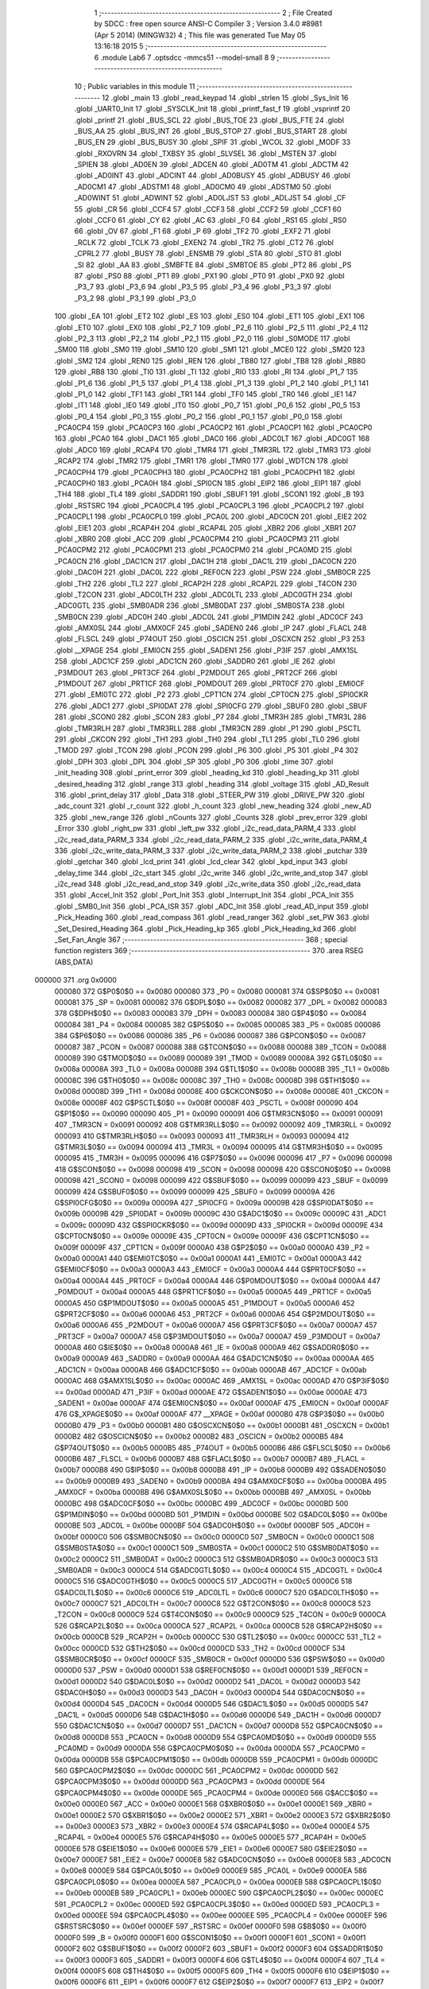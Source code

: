                                       1 ;--------------------------------------------------------
                                      2 ; File Created by SDCC : free open source ANSI-C Compiler
                                      3 ; Version 3.4.0 #8981 (Apr  5 2014) (MINGW32)
                                      4 ; This file was generated Tue May 05 13:16:18 2015
                                      5 ;--------------------------------------------------------
                                      6 	.module Lab6
                                      7 	.optsdcc -mmcs51 --model-small
                                      8 	
                                      9 ;--------------------------------------------------------
                                     10 ; Public variables in this module
                                     11 ;--------------------------------------------------------
                                     12 	.globl _main
                                     13 	.globl _read_keypad
                                     14 	.globl _strlen
                                     15 	.globl _Sys_Init
                                     16 	.globl _UART0_Init
                                     17 	.globl _SYSCLK_Init
                                     18 	.globl _printf_fast_f
                                     19 	.globl _vsprintf
                                     20 	.globl _printf
                                     21 	.globl _BUS_SCL
                                     22 	.globl _BUS_TOE
                                     23 	.globl _BUS_FTE
                                     24 	.globl _BUS_AA
                                     25 	.globl _BUS_INT
                                     26 	.globl _BUS_STOP
                                     27 	.globl _BUS_START
                                     28 	.globl _BUS_EN
                                     29 	.globl _BUS_BUSY
                                     30 	.globl _SPIF
                                     31 	.globl _WCOL
                                     32 	.globl _MODF
                                     33 	.globl _RXOVRN
                                     34 	.globl _TXBSY
                                     35 	.globl _SLVSEL
                                     36 	.globl _MSTEN
                                     37 	.globl _SPIEN
                                     38 	.globl _AD0EN
                                     39 	.globl _ADCEN
                                     40 	.globl _AD0TM
                                     41 	.globl _ADCTM
                                     42 	.globl _AD0INT
                                     43 	.globl _ADCINT
                                     44 	.globl _AD0BUSY
                                     45 	.globl _ADBUSY
                                     46 	.globl _AD0CM1
                                     47 	.globl _ADSTM1
                                     48 	.globl _AD0CM0
                                     49 	.globl _ADSTM0
                                     50 	.globl _AD0WINT
                                     51 	.globl _ADWINT
                                     52 	.globl _AD0LJST
                                     53 	.globl _ADLJST
                                     54 	.globl _CF
                                     55 	.globl _CR
                                     56 	.globl _CCF4
                                     57 	.globl _CCF3
                                     58 	.globl _CCF2
                                     59 	.globl _CCF1
                                     60 	.globl _CCF0
                                     61 	.globl _CY
                                     62 	.globl _AC
                                     63 	.globl _F0
                                     64 	.globl _RS1
                                     65 	.globl _RS0
                                     66 	.globl _OV
                                     67 	.globl _F1
                                     68 	.globl _P
                                     69 	.globl _TF2
                                     70 	.globl _EXF2
                                     71 	.globl _RCLK
                                     72 	.globl _TCLK
                                     73 	.globl _EXEN2
                                     74 	.globl _TR2
                                     75 	.globl _CT2
                                     76 	.globl _CPRL2
                                     77 	.globl _BUSY
                                     78 	.globl _ENSMB
                                     79 	.globl _STA
                                     80 	.globl _STO
                                     81 	.globl _SI
                                     82 	.globl _AA
                                     83 	.globl _SMBFTE
                                     84 	.globl _SMBTOE
                                     85 	.globl _PT2
                                     86 	.globl _PS
                                     87 	.globl _PS0
                                     88 	.globl _PT1
                                     89 	.globl _PX1
                                     90 	.globl _PT0
                                     91 	.globl _PX0
                                     92 	.globl _P3_7
                                     93 	.globl _P3_6
                                     94 	.globl _P3_5
                                     95 	.globl _P3_4
                                     96 	.globl _P3_3
                                     97 	.globl _P3_2
                                     98 	.globl _P3_1
                                     99 	.globl _P3_0
                                    100 	.globl _EA
                                    101 	.globl _ET2
                                    102 	.globl _ES
                                    103 	.globl _ES0
                                    104 	.globl _ET1
                                    105 	.globl _EX1
                                    106 	.globl _ET0
                                    107 	.globl _EX0
                                    108 	.globl _P2_7
                                    109 	.globl _P2_6
                                    110 	.globl _P2_5
                                    111 	.globl _P2_4
                                    112 	.globl _P2_3
                                    113 	.globl _P2_2
                                    114 	.globl _P2_1
                                    115 	.globl _P2_0
                                    116 	.globl _S0MODE
                                    117 	.globl _SM00
                                    118 	.globl _SM0
                                    119 	.globl _SM10
                                    120 	.globl _SM1
                                    121 	.globl _MCE0
                                    122 	.globl _SM20
                                    123 	.globl _SM2
                                    124 	.globl _REN0
                                    125 	.globl _REN
                                    126 	.globl _TB80
                                    127 	.globl _TB8
                                    128 	.globl _RB80
                                    129 	.globl _RB8
                                    130 	.globl _TI0
                                    131 	.globl _TI
                                    132 	.globl _RI0
                                    133 	.globl _RI
                                    134 	.globl _P1_7
                                    135 	.globl _P1_6
                                    136 	.globl _P1_5
                                    137 	.globl _P1_4
                                    138 	.globl _P1_3
                                    139 	.globl _P1_2
                                    140 	.globl _P1_1
                                    141 	.globl _P1_0
                                    142 	.globl _TF1
                                    143 	.globl _TR1
                                    144 	.globl _TF0
                                    145 	.globl _TR0
                                    146 	.globl _IE1
                                    147 	.globl _IT1
                                    148 	.globl _IE0
                                    149 	.globl _IT0
                                    150 	.globl _P0_7
                                    151 	.globl _P0_6
                                    152 	.globl _P0_5
                                    153 	.globl _P0_4
                                    154 	.globl _P0_3
                                    155 	.globl _P0_2
                                    156 	.globl _P0_1
                                    157 	.globl _P0_0
                                    158 	.globl _PCA0CP4
                                    159 	.globl _PCA0CP3
                                    160 	.globl _PCA0CP2
                                    161 	.globl _PCA0CP1
                                    162 	.globl _PCA0CP0
                                    163 	.globl _PCA0
                                    164 	.globl _DAC1
                                    165 	.globl _DAC0
                                    166 	.globl _ADC0LT
                                    167 	.globl _ADC0GT
                                    168 	.globl _ADC0
                                    169 	.globl _RCAP4
                                    170 	.globl _TMR4
                                    171 	.globl _TMR3RL
                                    172 	.globl _TMR3
                                    173 	.globl _RCAP2
                                    174 	.globl _TMR2
                                    175 	.globl _TMR1
                                    176 	.globl _TMR0
                                    177 	.globl _WDTCN
                                    178 	.globl _PCA0CPH4
                                    179 	.globl _PCA0CPH3
                                    180 	.globl _PCA0CPH2
                                    181 	.globl _PCA0CPH1
                                    182 	.globl _PCA0CPH0
                                    183 	.globl _PCA0H
                                    184 	.globl _SPI0CN
                                    185 	.globl _EIP2
                                    186 	.globl _EIP1
                                    187 	.globl _TH4
                                    188 	.globl _TL4
                                    189 	.globl _SADDR1
                                    190 	.globl _SBUF1
                                    191 	.globl _SCON1
                                    192 	.globl _B
                                    193 	.globl _RSTSRC
                                    194 	.globl _PCA0CPL4
                                    195 	.globl _PCA0CPL3
                                    196 	.globl _PCA0CPL2
                                    197 	.globl _PCA0CPL1
                                    198 	.globl _PCA0CPL0
                                    199 	.globl _PCA0L
                                    200 	.globl _ADC0CN
                                    201 	.globl _EIE2
                                    202 	.globl _EIE1
                                    203 	.globl _RCAP4H
                                    204 	.globl _RCAP4L
                                    205 	.globl _XBR2
                                    206 	.globl _XBR1
                                    207 	.globl _XBR0
                                    208 	.globl _ACC
                                    209 	.globl _PCA0CPM4
                                    210 	.globl _PCA0CPM3
                                    211 	.globl _PCA0CPM2
                                    212 	.globl _PCA0CPM1
                                    213 	.globl _PCA0CPM0
                                    214 	.globl _PCA0MD
                                    215 	.globl _PCA0CN
                                    216 	.globl _DAC1CN
                                    217 	.globl _DAC1H
                                    218 	.globl _DAC1L
                                    219 	.globl _DAC0CN
                                    220 	.globl _DAC0H
                                    221 	.globl _DAC0L
                                    222 	.globl _REF0CN
                                    223 	.globl _PSW
                                    224 	.globl _SMB0CR
                                    225 	.globl _TH2
                                    226 	.globl _TL2
                                    227 	.globl _RCAP2H
                                    228 	.globl _RCAP2L
                                    229 	.globl _T4CON
                                    230 	.globl _T2CON
                                    231 	.globl _ADC0LTH
                                    232 	.globl _ADC0LTL
                                    233 	.globl _ADC0GTH
                                    234 	.globl _ADC0GTL
                                    235 	.globl _SMB0ADR
                                    236 	.globl _SMB0DAT
                                    237 	.globl _SMB0STA
                                    238 	.globl _SMB0CN
                                    239 	.globl _ADC0H
                                    240 	.globl _ADC0L
                                    241 	.globl _P1MDIN
                                    242 	.globl _ADC0CF
                                    243 	.globl _AMX0SL
                                    244 	.globl _AMX0CF
                                    245 	.globl _SADEN0
                                    246 	.globl _IP
                                    247 	.globl _FLACL
                                    248 	.globl _FLSCL
                                    249 	.globl _P74OUT
                                    250 	.globl _OSCICN
                                    251 	.globl _OSCXCN
                                    252 	.globl _P3
                                    253 	.globl __XPAGE
                                    254 	.globl _EMI0CN
                                    255 	.globl _SADEN1
                                    256 	.globl _P3IF
                                    257 	.globl _AMX1SL
                                    258 	.globl _ADC1CF
                                    259 	.globl _ADC1CN
                                    260 	.globl _SADDR0
                                    261 	.globl _IE
                                    262 	.globl _P3MDOUT
                                    263 	.globl _PRT3CF
                                    264 	.globl _P2MDOUT
                                    265 	.globl _PRT2CF
                                    266 	.globl _P1MDOUT
                                    267 	.globl _PRT1CF
                                    268 	.globl _P0MDOUT
                                    269 	.globl _PRT0CF
                                    270 	.globl _EMI0CF
                                    271 	.globl _EMI0TC
                                    272 	.globl _P2
                                    273 	.globl _CPT1CN
                                    274 	.globl _CPT0CN
                                    275 	.globl _SPI0CKR
                                    276 	.globl _ADC1
                                    277 	.globl _SPI0DAT
                                    278 	.globl _SPI0CFG
                                    279 	.globl _SBUF0
                                    280 	.globl _SBUF
                                    281 	.globl _SCON0
                                    282 	.globl _SCON
                                    283 	.globl _P7
                                    284 	.globl _TMR3H
                                    285 	.globl _TMR3L
                                    286 	.globl _TMR3RLH
                                    287 	.globl _TMR3RLL
                                    288 	.globl _TMR3CN
                                    289 	.globl _P1
                                    290 	.globl _PSCTL
                                    291 	.globl _CKCON
                                    292 	.globl _TH1
                                    293 	.globl _TH0
                                    294 	.globl _TL1
                                    295 	.globl _TL0
                                    296 	.globl _TMOD
                                    297 	.globl _TCON
                                    298 	.globl _PCON
                                    299 	.globl _P6
                                    300 	.globl _P5
                                    301 	.globl _P4
                                    302 	.globl _DPH
                                    303 	.globl _DPL
                                    304 	.globl _SP
                                    305 	.globl _P0
                                    306 	.globl _time
                                    307 	.globl _init_heading
                                    308 	.globl _print_error
                                    309 	.globl _heading_kd
                                    310 	.globl _heading_kp
                                    311 	.globl _desired_heading
                                    312 	.globl _range
                                    313 	.globl _heading
                                    314 	.globl _voltage
                                    315 	.globl _AD_Result
                                    316 	.globl _print_delay
                                    317 	.globl _Data
                                    318 	.globl _STEER_PW
                                    319 	.globl _DRIVE_PW
                                    320 	.globl _adc_count
                                    321 	.globl _r_count
                                    322 	.globl _h_count
                                    323 	.globl _new_heading
                                    324 	.globl _new_AD
                                    325 	.globl _new_range
                                    326 	.globl _nCounts
                                    327 	.globl _Counts
                                    328 	.globl _prev_error
                                    329 	.globl _Error
                                    330 	.globl _right_pw
                                    331 	.globl _left_pw
                                    332 	.globl _i2c_read_data_PARM_4
                                    333 	.globl _i2c_read_data_PARM_3
                                    334 	.globl _i2c_read_data_PARM_2
                                    335 	.globl _i2c_write_data_PARM_4
                                    336 	.globl _i2c_write_data_PARM_3
                                    337 	.globl _i2c_write_data_PARM_2
                                    338 	.globl _putchar
                                    339 	.globl _getchar
                                    340 	.globl _lcd_print
                                    341 	.globl _lcd_clear
                                    342 	.globl _kpd_input
                                    343 	.globl _delay_time
                                    344 	.globl _i2c_start
                                    345 	.globl _i2c_write
                                    346 	.globl _i2c_write_and_stop
                                    347 	.globl _i2c_read
                                    348 	.globl _i2c_read_and_stop
                                    349 	.globl _i2c_write_data
                                    350 	.globl _i2c_read_data
                                    351 	.globl _Accel_Init
                                    352 	.globl _Port_Init
                                    353 	.globl _Interrupt_Init
                                    354 	.globl _PCA_Init
                                    355 	.globl _SMB0_Init
                                    356 	.globl _PCA_ISR
                                    357 	.globl _ADC_Init
                                    358 	.globl _read_AD_input
                                    359 	.globl _Pick_Heading
                                    360 	.globl _read_compass
                                    361 	.globl _read_ranger
                                    362 	.globl _set_PW
                                    363 	.globl _Set_Desired_Heading
                                    364 	.globl _Pick_Heading_kp
                                    365 	.globl _Pick_Heading_kd
                                    366 	.globl _Set_Fan_Angle
                                    367 ;--------------------------------------------------------
                                    368 ; special function registers
                                    369 ;--------------------------------------------------------
                                    370 	.area RSEG    (ABS,DATA)
      000000                        371 	.org 0x0000
                           000080   372 G$P0$0$0 == 0x0080
                           000080   373 _P0	=	0x0080
                           000081   374 G$SP$0$0 == 0x0081
                           000081   375 _SP	=	0x0081
                           000082   376 G$DPL$0$0 == 0x0082
                           000082   377 _DPL	=	0x0082
                           000083   378 G$DPH$0$0 == 0x0083
                           000083   379 _DPH	=	0x0083
                           000084   380 G$P4$0$0 == 0x0084
                           000084   381 _P4	=	0x0084
                           000085   382 G$P5$0$0 == 0x0085
                           000085   383 _P5	=	0x0085
                           000086   384 G$P6$0$0 == 0x0086
                           000086   385 _P6	=	0x0086
                           000087   386 G$PCON$0$0 == 0x0087
                           000087   387 _PCON	=	0x0087
                           000088   388 G$TCON$0$0 == 0x0088
                           000088   389 _TCON	=	0x0088
                           000089   390 G$TMOD$0$0 == 0x0089
                           000089   391 _TMOD	=	0x0089
                           00008A   392 G$TL0$0$0 == 0x008a
                           00008A   393 _TL0	=	0x008a
                           00008B   394 G$TL1$0$0 == 0x008b
                           00008B   395 _TL1	=	0x008b
                           00008C   396 G$TH0$0$0 == 0x008c
                           00008C   397 _TH0	=	0x008c
                           00008D   398 G$TH1$0$0 == 0x008d
                           00008D   399 _TH1	=	0x008d
                           00008E   400 G$CKCON$0$0 == 0x008e
                           00008E   401 _CKCON	=	0x008e
                           00008F   402 G$PSCTL$0$0 == 0x008f
                           00008F   403 _PSCTL	=	0x008f
                           000090   404 G$P1$0$0 == 0x0090
                           000090   405 _P1	=	0x0090
                           000091   406 G$TMR3CN$0$0 == 0x0091
                           000091   407 _TMR3CN	=	0x0091
                           000092   408 G$TMR3RLL$0$0 == 0x0092
                           000092   409 _TMR3RLL	=	0x0092
                           000093   410 G$TMR3RLH$0$0 == 0x0093
                           000093   411 _TMR3RLH	=	0x0093
                           000094   412 G$TMR3L$0$0 == 0x0094
                           000094   413 _TMR3L	=	0x0094
                           000095   414 G$TMR3H$0$0 == 0x0095
                           000095   415 _TMR3H	=	0x0095
                           000096   416 G$P7$0$0 == 0x0096
                           000096   417 _P7	=	0x0096
                           000098   418 G$SCON$0$0 == 0x0098
                           000098   419 _SCON	=	0x0098
                           000098   420 G$SCON0$0$0 == 0x0098
                           000098   421 _SCON0	=	0x0098
                           000099   422 G$SBUF$0$0 == 0x0099
                           000099   423 _SBUF	=	0x0099
                           000099   424 G$SBUF0$0$0 == 0x0099
                           000099   425 _SBUF0	=	0x0099
                           00009A   426 G$SPI0CFG$0$0 == 0x009a
                           00009A   427 _SPI0CFG	=	0x009a
                           00009B   428 G$SPI0DAT$0$0 == 0x009b
                           00009B   429 _SPI0DAT	=	0x009b
                           00009C   430 G$ADC1$0$0 == 0x009c
                           00009C   431 _ADC1	=	0x009c
                           00009D   432 G$SPI0CKR$0$0 == 0x009d
                           00009D   433 _SPI0CKR	=	0x009d
                           00009E   434 G$CPT0CN$0$0 == 0x009e
                           00009E   435 _CPT0CN	=	0x009e
                           00009F   436 G$CPT1CN$0$0 == 0x009f
                           00009F   437 _CPT1CN	=	0x009f
                           0000A0   438 G$P2$0$0 == 0x00a0
                           0000A0   439 _P2	=	0x00a0
                           0000A1   440 G$EMI0TC$0$0 == 0x00a1
                           0000A1   441 _EMI0TC	=	0x00a1
                           0000A3   442 G$EMI0CF$0$0 == 0x00a3
                           0000A3   443 _EMI0CF	=	0x00a3
                           0000A4   444 G$PRT0CF$0$0 == 0x00a4
                           0000A4   445 _PRT0CF	=	0x00a4
                           0000A4   446 G$P0MDOUT$0$0 == 0x00a4
                           0000A4   447 _P0MDOUT	=	0x00a4
                           0000A5   448 G$PRT1CF$0$0 == 0x00a5
                           0000A5   449 _PRT1CF	=	0x00a5
                           0000A5   450 G$P1MDOUT$0$0 == 0x00a5
                           0000A5   451 _P1MDOUT	=	0x00a5
                           0000A6   452 G$PRT2CF$0$0 == 0x00a6
                           0000A6   453 _PRT2CF	=	0x00a6
                           0000A6   454 G$P2MDOUT$0$0 == 0x00a6
                           0000A6   455 _P2MDOUT	=	0x00a6
                           0000A7   456 G$PRT3CF$0$0 == 0x00a7
                           0000A7   457 _PRT3CF	=	0x00a7
                           0000A7   458 G$P3MDOUT$0$0 == 0x00a7
                           0000A7   459 _P3MDOUT	=	0x00a7
                           0000A8   460 G$IE$0$0 == 0x00a8
                           0000A8   461 _IE	=	0x00a8
                           0000A9   462 G$SADDR0$0$0 == 0x00a9
                           0000A9   463 _SADDR0	=	0x00a9
                           0000AA   464 G$ADC1CN$0$0 == 0x00aa
                           0000AA   465 _ADC1CN	=	0x00aa
                           0000AB   466 G$ADC1CF$0$0 == 0x00ab
                           0000AB   467 _ADC1CF	=	0x00ab
                           0000AC   468 G$AMX1SL$0$0 == 0x00ac
                           0000AC   469 _AMX1SL	=	0x00ac
                           0000AD   470 G$P3IF$0$0 == 0x00ad
                           0000AD   471 _P3IF	=	0x00ad
                           0000AE   472 G$SADEN1$0$0 == 0x00ae
                           0000AE   473 _SADEN1	=	0x00ae
                           0000AF   474 G$EMI0CN$0$0 == 0x00af
                           0000AF   475 _EMI0CN	=	0x00af
                           0000AF   476 G$_XPAGE$0$0 == 0x00af
                           0000AF   477 __XPAGE	=	0x00af
                           0000B0   478 G$P3$0$0 == 0x00b0
                           0000B0   479 _P3	=	0x00b0
                           0000B1   480 G$OSCXCN$0$0 == 0x00b1
                           0000B1   481 _OSCXCN	=	0x00b1
                           0000B2   482 G$OSCICN$0$0 == 0x00b2
                           0000B2   483 _OSCICN	=	0x00b2
                           0000B5   484 G$P74OUT$0$0 == 0x00b5
                           0000B5   485 _P74OUT	=	0x00b5
                           0000B6   486 G$FLSCL$0$0 == 0x00b6
                           0000B6   487 _FLSCL	=	0x00b6
                           0000B7   488 G$FLACL$0$0 == 0x00b7
                           0000B7   489 _FLACL	=	0x00b7
                           0000B8   490 G$IP$0$0 == 0x00b8
                           0000B8   491 _IP	=	0x00b8
                           0000B9   492 G$SADEN0$0$0 == 0x00b9
                           0000B9   493 _SADEN0	=	0x00b9
                           0000BA   494 G$AMX0CF$0$0 == 0x00ba
                           0000BA   495 _AMX0CF	=	0x00ba
                           0000BB   496 G$AMX0SL$0$0 == 0x00bb
                           0000BB   497 _AMX0SL	=	0x00bb
                           0000BC   498 G$ADC0CF$0$0 == 0x00bc
                           0000BC   499 _ADC0CF	=	0x00bc
                           0000BD   500 G$P1MDIN$0$0 == 0x00bd
                           0000BD   501 _P1MDIN	=	0x00bd
                           0000BE   502 G$ADC0L$0$0 == 0x00be
                           0000BE   503 _ADC0L	=	0x00be
                           0000BF   504 G$ADC0H$0$0 == 0x00bf
                           0000BF   505 _ADC0H	=	0x00bf
                           0000C0   506 G$SMB0CN$0$0 == 0x00c0
                           0000C0   507 _SMB0CN	=	0x00c0
                           0000C1   508 G$SMB0STA$0$0 == 0x00c1
                           0000C1   509 _SMB0STA	=	0x00c1
                           0000C2   510 G$SMB0DAT$0$0 == 0x00c2
                           0000C2   511 _SMB0DAT	=	0x00c2
                           0000C3   512 G$SMB0ADR$0$0 == 0x00c3
                           0000C3   513 _SMB0ADR	=	0x00c3
                           0000C4   514 G$ADC0GTL$0$0 == 0x00c4
                           0000C4   515 _ADC0GTL	=	0x00c4
                           0000C5   516 G$ADC0GTH$0$0 == 0x00c5
                           0000C5   517 _ADC0GTH	=	0x00c5
                           0000C6   518 G$ADC0LTL$0$0 == 0x00c6
                           0000C6   519 _ADC0LTL	=	0x00c6
                           0000C7   520 G$ADC0LTH$0$0 == 0x00c7
                           0000C7   521 _ADC0LTH	=	0x00c7
                           0000C8   522 G$T2CON$0$0 == 0x00c8
                           0000C8   523 _T2CON	=	0x00c8
                           0000C9   524 G$T4CON$0$0 == 0x00c9
                           0000C9   525 _T4CON	=	0x00c9
                           0000CA   526 G$RCAP2L$0$0 == 0x00ca
                           0000CA   527 _RCAP2L	=	0x00ca
                           0000CB   528 G$RCAP2H$0$0 == 0x00cb
                           0000CB   529 _RCAP2H	=	0x00cb
                           0000CC   530 G$TL2$0$0 == 0x00cc
                           0000CC   531 _TL2	=	0x00cc
                           0000CD   532 G$TH2$0$0 == 0x00cd
                           0000CD   533 _TH2	=	0x00cd
                           0000CF   534 G$SMB0CR$0$0 == 0x00cf
                           0000CF   535 _SMB0CR	=	0x00cf
                           0000D0   536 G$PSW$0$0 == 0x00d0
                           0000D0   537 _PSW	=	0x00d0
                           0000D1   538 G$REF0CN$0$0 == 0x00d1
                           0000D1   539 _REF0CN	=	0x00d1
                           0000D2   540 G$DAC0L$0$0 == 0x00d2
                           0000D2   541 _DAC0L	=	0x00d2
                           0000D3   542 G$DAC0H$0$0 == 0x00d3
                           0000D3   543 _DAC0H	=	0x00d3
                           0000D4   544 G$DAC0CN$0$0 == 0x00d4
                           0000D4   545 _DAC0CN	=	0x00d4
                           0000D5   546 G$DAC1L$0$0 == 0x00d5
                           0000D5   547 _DAC1L	=	0x00d5
                           0000D6   548 G$DAC1H$0$0 == 0x00d6
                           0000D6   549 _DAC1H	=	0x00d6
                           0000D7   550 G$DAC1CN$0$0 == 0x00d7
                           0000D7   551 _DAC1CN	=	0x00d7
                           0000D8   552 G$PCA0CN$0$0 == 0x00d8
                           0000D8   553 _PCA0CN	=	0x00d8
                           0000D9   554 G$PCA0MD$0$0 == 0x00d9
                           0000D9   555 _PCA0MD	=	0x00d9
                           0000DA   556 G$PCA0CPM0$0$0 == 0x00da
                           0000DA   557 _PCA0CPM0	=	0x00da
                           0000DB   558 G$PCA0CPM1$0$0 == 0x00db
                           0000DB   559 _PCA0CPM1	=	0x00db
                           0000DC   560 G$PCA0CPM2$0$0 == 0x00dc
                           0000DC   561 _PCA0CPM2	=	0x00dc
                           0000DD   562 G$PCA0CPM3$0$0 == 0x00dd
                           0000DD   563 _PCA0CPM3	=	0x00dd
                           0000DE   564 G$PCA0CPM4$0$0 == 0x00de
                           0000DE   565 _PCA0CPM4	=	0x00de
                           0000E0   566 G$ACC$0$0 == 0x00e0
                           0000E0   567 _ACC	=	0x00e0
                           0000E1   568 G$XBR0$0$0 == 0x00e1
                           0000E1   569 _XBR0	=	0x00e1
                           0000E2   570 G$XBR1$0$0 == 0x00e2
                           0000E2   571 _XBR1	=	0x00e2
                           0000E3   572 G$XBR2$0$0 == 0x00e3
                           0000E3   573 _XBR2	=	0x00e3
                           0000E4   574 G$RCAP4L$0$0 == 0x00e4
                           0000E4   575 _RCAP4L	=	0x00e4
                           0000E5   576 G$RCAP4H$0$0 == 0x00e5
                           0000E5   577 _RCAP4H	=	0x00e5
                           0000E6   578 G$EIE1$0$0 == 0x00e6
                           0000E6   579 _EIE1	=	0x00e6
                           0000E7   580 G$EIE2$0$0 == 0x00e7
                           0000E7   581 _EIE2	=	0x00e7
                           0000E8   582 G$ADC0CN$0$0 == 0x00e8
                           0000E8   583 _ADC0CN	=	0x00e8
                           0000E9   584 G$PCA0L$0$0 == 0x00e9
                           0000E9   585 _PCA0L	=	0x00e9
                           0000EA   586 G$PCA0CPL0$0$0 == 0x00ea
                           0000EA   587 _PCA0CPL0	=	0x00ea
                           0000EB   588 G$PCA0CPL1$0$0 == 0x00eb
                           0000EB   589 _PCA0CPL1	=	0x00eb
                           0000EC   590 G$PCA0CPL2$0$0 == 0x00ec
                           0000EC   591 _PCA0CPL2	=	0x00ec
                           0000ED   592 G$PCA0CPL3$0$0 == 0x00ed
                           0000ED   593 _PCA0CPL3	=	0x00ed
                           0000EE   594 G$PCA0CPL4$0$0 == 0x00ee
                           0000EE   595 _PCA0CPL4	=	0x00ee
                           0000EF   596 G$RSTSRC$0$0 == 0x00ef
                           0000EF   597 _RSTSRC	=	0x00ef
                           0000F0   598 G$B$0$0 == 0x00f0
                           0000F0   599 _B	=	0x00f0
                           0000F1   600 G$SCON1$0$0 == 0x00f1
                           0000F1   601 _SCON1	=	0x00f1
                           0000F2   602 G$SBUF1$0$0 == 0x00f2
                           0000F2   603 _SBUF1	=	0x00f2
                           0000F3   604 G$SADDR1$0$0 == 0x00f3
                           0000F3   605 _SADDR1	=	0x00f3
                           0000F4   606 G$TL4$0$0 == 0x00f4
                           0000F4   607 _TL4	=	0x00f4
                           0000F5   608 G$TH4$0$0 == 0x00f5
                           0000F5   609 _TH4	=	0x00f5
                           0000F6   610 G$EIP1$0$0 == 0x00f6
                           0000F6   611 _EIP1	=	0x00f6
                           0000F7   612 G$EIP2$0$0 == 0x00f7
                           0000F7   613 _EIP2	=	0x00f7
                           0000F8   614 G$SPI0CN$0$0 == 0x00f8
                           0000F8   615 _SPI0CN	=	0x00f8
                           0000F9   616 G$PCA0H$0$0 == 0x00f9
                           0000F9   617 _PCA0H	=	0x00f9
                           0000FA   618 G$PCA0CPH0$0$0 == 0x00fa
                           0000FA   619 _PCA0CPH0	=	0x00fa
                           0000FB   620 G$PCA0CPH1$0$0 == 0x00fb
                           0000FB   621 _PCA0CPH1	=	0x00fb
                           0000FC   622 G$PCA0CPH2$0$0 == 0x00fc
                           0000FC   623 _PCA0CPH2	=	0x00fc
                           0000FD   624 G$PCA0CPH3$0$0 == 0x00fd
                           0000FD   625 _PCA0CPH3	=	0x00fd
                           0000FE   626 G$PCA0CPH4$0$0 == 0x00fe
                           0000FE   627 _PCA0CPH4	=	0x00fe
                           0000FF   628 G$WDTCN$0$0 == 0x00ff
                           0000FF   629 _WDTCN	=	0x00ff
                           008C8A   630 G$TMR0$0$0 == 0x8c8a
                           008C8A   631 _TMR0	=	0x8c8a
                           008D8B   632 G$TMR1$0$0 == 0x8d8b
                           008D8B   633 _TMR1	=	0x8d8b
                           00CDCC   634 G$TMR2$0$0 == 0xcdcc
                           00CDCC   635 _TMR2	=	0xcdcc
                           00CBCA   636 G$RCAP2$0$0 == 0xcbca
                           00CBCA   637 _RCAP2	=	0xcbca
                           009594   638 G$TMR3$0$0 == 0x9594
                           009594   639 _TMR3	=	0x9594
                           009392   640 G$TMR3RL$0$0 == 0x9392
                           009392   641 _TMR3RL	=	0x9392
                           00F5F4   642 G$TMR4$0$0 == 0xf5f4
                           00F5F4   643 _TMR4	=	0xf5f4
                           00E5E4   644 G$RCAP4$0$0 == 0xe5e4
                           00E5E4   645 _RCAP4	=	0xe5e4
                           00BFBE   646 G$ADC0$0$0 == 0xbfbe
                           00BFBE   647 _ADC0	=	0xbfbe
                           00C5C4   648 G$ADC0GT$0$0 == 0xc5c4
                           00C5C4   649 _ADC0GT	=	0xc5c4
                           00C7C6   650 G$ADC0LT$0$0 == 0xc7c6
                           00C7C6   651 _ADC0LT	=	0xc7c6
                           00D3D2   652 G$DAC0$0$0 == 0xd3d2
                           00D3D2   653 _DAC0	=	0xd3d2
                           00D6D5   654 G$DAC1$0$0 == 0xd6d5
                           00D6D5   655 _DAC1	=	0xd6d5
                           00F9E9   656 G$PCA0$0$0 == 0xf9e9
                           00F9E9   657 _PCA0	=	0xf9e9
                           00FAEA   658 G$PCA0CP0$0$0 == 0xfaea
                           00FAEA   659 _PCA0CP0	=	0xfaea
                           00FBEB   660 G$PCA0CP1$0$0 == 0xfbeb
                           00FBEB   661 _PCA0CP1	=	0xfbeb
                           00FCEC   662 G$PCA0CP2$0$0 == 0xfcec
                           00FCEC   663 _PCA0CP2	=	0xfcec
                           00FDED   664 G$PCA0CP3$0$0 == 0xfded
                           00FDED   665 _PCA0CP3	=	0xfded
                           00FEEE   666 G$PCA0CP4$0$0 == 0xfeee
                           00FEEE   667 _PCA0CP4	=	0xfeee
                                    668 ;--------------------------------------------------------
                                    669 ; special function bits
                                    670 ;--------------------------------------------------------
                                    671 	.area RSEG    (ABS,DATA)
      000000                        672 	.org 0x0000
                           000080   673 G$P0_0$0$0 == 0x0080
                           000080   674 _P0_0	=	0x0080
                           000081   675 G$P0_1$0$0 == 0x0081
                           000081   676 _P0_1	=	0x0081
                           000082   677 G$P0_2$0$0 == 0x0082
                           000082   678 _P0_2	=	0x0082
                           000083   679 G$P0_3$0$0 == 0x0083
                           000083   680 _P0_3	=	0x0083
                           000084   681 G$P0_4$0$0 == 0x0084
                           000084   682 _P0_4	=	0x0084
                           000085   683 G$P0_5$0$0 == 0x0085
                           000085   684 _P0_5	=	0x0085
                           000086   685 G$P0_6$0$0 == 0x0086
                           000086   686 _P0_6	=	0x0086
                           000087   687 G$P0_7$0$0 == 0x0087
                           000087   688 _P0_7	=	0x0087
                           000088   689 G$IT0$0$0 == 0x0088
                           000088   690 _IT0	=	0x0088
                           000089   691 G$IE0$0$0 == 0x0089
                           000089   692 _IE0	=	0x0089
                           00008A   693 G$IT1$0$0 == 0x008a
                           00008A   694 _IT1	=	0x008a
                           00008B   695 G$IE1$0$0 == 0x008b
                           00008B   696 _IE1	=	0x008b
                           00008C   697 G$TR0$0$0 == 0x008c
                           00008C   698 _TR0	=	0x008c
                           00008D   699 G$TF0$0$0 == 0x008d
                           00008D   700 _TF0	=	0x008d
                           00008E   701 G$TR1$0$0 == 0x008e
                           00008E   702 _TR1	=	0x008e
                           00008F   703 G$TF1$0$0 == 0x008f
                           00008F   704 _TF1	=	0x008f
                           000090   705 G$P1_0$0$0 == 0x0090
                           000090   706 _P1_0	=	0x0090
                           000091   707 G$P1_1$0$0 == 0x0091
                           000091   708 _P1_1	=	0x0091
                           000092   709 G$P1_2$0$0 == 0x0092
                           000092   710 _P1_2	=	0x0092
                           000093   711 G$P1_3$0$0 == 0x0093
                           000093   712 _P1_3	=	0x0093
                           000094   713 G$P1_4$0$0 == 0x0094
                           000094   714 _P1_4	=	0x0094
                           000095   715 G$P1_5$0$0 == 0x0095
                           000095   716 _P1_5	=	0x0095
                           000096   717 G$P1_6$0$0 == 0x0096
                           000096   718 _P1_6	=	0x0096
                           000097   719 G$P1_7$0$0 == 0x0097
                           000097   720 _P1_7	=	0x0097
                           000098   721 G$RI$0$0 == 0x0098
                           000098   722 _RI	=	0x0098
                           000098   723 G$RI0$0$0 == 0x0098
                           000098   724 _RI0	=	0x0098
                           000099   725 G$TI$0$0 == 0x0099
                           000099   726 _TI	=	0x0099
                           000099   727 G$TI0$0$0 == 0x0099
                           000099   728 _TI0	=	0x0099
                           00009A   729 G$RB8$0$0 == 0x009a
                           00009A   730 _RB8	=	0x009a
                           00009A   731 G$RB80$0$0 == 0x009a
                           00009A   732 _RB80	=	0x009a
                           00009B   733 G$TB8$0$0 == 0x009b
                           00009B   734 _TB8	=	0x009b
                           00009B   735 G$TB80$0$0 == 0x009b
                           00009B   736 _TB80	=	0x009b
                           00009C   737 G$REN$0$0 == 0x009c
                           00009C   738 _REN	=	0x009c
                           00009C   739 G$REN0$0$0 == 0x009c
                           00009C   740 _REN0	=	0x009c
                           00009D   741 G$SM2$0$0 == 0x009d
                           00009D   742 _SM2	=	0x009d
                           00009D   743 G$SM20$0$0 == 0x009d
                           00009D   744 _SM20	=	0x009d
                           00009D   745 G$MCE0$0$0 == 0x009d
                           00009D   746 _MCE0	=	0x009d
                           00009E   747 G$SM1$0$0 == 0x009e
                           00009E   748 _SM1	=	0x009e
                           00009E   749 G$SM10$0$0 == 0x009e
                           00009E   750 _SM10	=	0x009e
                           00009F   751 G$SM0$0$0 == 0x009f
                           00009F   752 _SM0	=	0x009f
                           00009F   753 G$SM00$0$0 == 0x009f
                           00009F   754 _SM00	=	0x009f
                           00009F   755 G$S0MODE$0$0 == 0x009f
                           00009F   756 _S0MODE	=	0x009f
                           0000A0   757 G$P2_0$0$0 == 0x00a0
                           0000A0   758 _P2_0	=	0x00a0
                           0000A1   759 G$P2_1$0$0 == 0x00a1
                           0000A1   760 _P2_1	=	0x00a1
                           0000A2   761 G$P2_2$0$0 == 0x00a2
                           0000A2   762 _P2_2	=	0x00a2
                           0000A3   763 G$P2_3$0$0 == 0x00a3
                           0000A3   764 _P2_3	=	0x00a3
                           0000A4   765 G$P2_4$0$0 == 0x00a4
                           0000A4   766 _P2_4	=	0x00a4
                           0000A5   767 G$P2_5$0$0 == 0x00a5
                           0000A5   768 _P2_5	=	0x00a5
                           0000A6   769 G$P2_6$0$0 == 0x00a6
                           0000A6   770 _P2_6	=	0x00a6
                           0000A7   771 G$P2_7$0$0 == 0x00a7
                           0000A7   772 _P2_7	=	0x00a7
                           0000A8   773 G$EX0$0$0 == 0x00a8
                           0000A8   774 _EX0	=	0x00a8
                           0000A9   775 G$ET0$0$0 == 0x00a9
                           0000A9   776 _ET0	=	0x00a9
                           0000AA   777 G$EX1$0$0 == 0x00aa
                           0000AA   778 _EX1	=	0x00aa
                           0000AB   779 G$ET1$0$0 == 0x00ab
                           0000AB   780 _ET1	=	0x00ab
                           0000AC   781 G$ES0$0$0 == 0x00ac
                           0000AC   782 _ES0	=	0x00ac
                           0000AC   783 G$ES$0$0 == 0x00ac
                           0000AC   784 _ES	=	0x00ac
                           0000AD   785 G$ET2$0$0 == 0x00ad
                           0000AD   786 _ET2	=	0x00ad
                           0000AF   787 G$EA$0$0 == 0x00af
                           0000AF   788 _EA	=	0x00af
                           0000B0   789 G$P3_0$0$0 == 0x00b0
                           0000B0   790 _P3_0	=	0x00b0
                           0000B1   791 G$P3_1$0$0 == 0x00b1
                           0000B1   792 _P3_1	=	0x00b1
                           0000B2   793 G$P3_2$0$0 == 0x00b2
                           0000B2   794 _P3_2	=	0x00b2
                           0000B3   795 G$P3_3$0$0 == 0x00b3
                           0000B3   796 _P3_3	=	0x00b3
                           0000B4   797 G$P3_4$0$0 == 0x00b4
                           0000B4   798 _P3_4	=	0x00b4
                           0000B5   799 G$P3_5$0$0 == 0x00b5
                           0000B5   800 _P3_5	=	0x00b5
                           0000B6   801 G$P3_6$0$0 == 0x00b6
                           0000B6   802 _P3_6	=	0x00b6
                           0000B7   803 G$P3_7$0$0 == 0x00b7
                           0000B7   804 _P3_7	=	0x00b7
                           0000B8   805 G$PX0$0$0 == 0x00b8
                           0000B8   806 _PX0	=	0x00b8
                           0000B9   807 G$PT0$0$0 == 0x00b9
                           0000B9   808 _PT0	=	0x00b9
                           0000BA   809 G$PX1$0$0 == 0x00ba
                           0000BA   810 _PX1	=	0x00ba
                           0000BB   811 G$PT1$0$0 == 0x00bb
                           0000BB   812 _PT1	=	0x00bb
                           0000BC   813 G$PS0$0$0 == 0x00bc
                           0000BC   814 _PS0	=	0x00bc
                           0000BC   815 G$PS$0$0 == 0x00bc
                           0000BC   816 _PS	=	0x00bc
                           0000BD   817 G$PT2$0$0 == 0x00bd
                           0000BD   818 _PT2	=	0x00bd
                           0000C0   819 G$SMBTOE$0$0 == 0x00c0
                           0000C0   820 _SMBTOE	=	0x00c0
                           0000C1   821 G$SMBFTE$0$0 == 0x00c1
                           0000C1   822 _SMBFTE	=	0x00c1
                           0000C2   823 G$AA$0$0 == 0x00c2
                           0000C2   824 _AA	=	0x00c2
                           0000C3   825 G$SI$0$0 == 0x00c3
                           0000C3   826 _SI	=	0x00c3
                           0000C4   827 G$STO$0$0 == 0x00c4
                           0000C4   828 _STO	=	0x00c4
                           0000C5   829 G$STA$0$0 == 0x00c5
                           0000C5   830 _STA	=	0x00c5
                           0000C6   831 G$ENSMB$0$0 == 0x00c6
                           0000C6   832 _ENSMB	=	0x00c6
                           0000C7   833 G$BUSY$0$0 == 0x00c7
                           0000C7   834 _BUSY	=	0x00c7
                           0000C8   835 G$CPRL2$0$0 == 0x00c8
                           0000C8   836 _CPRL2	=	0x00c8
                           0000C9   837 G$CT2$0$0 == 0x00c9
                           0000C9   838 _CT2	=	0x00c9
                           0000CA   839 G$TR2$0$0 == 0x00ca
                           0000CA   840 _TR2	=	0x00ca
                           0000CB   841 G$EXEN2$0$0 == 0x00cb
                           0000CB   842 _EXEN2	=	0x00cb
                           0000CC   843 G$TCLK$0$0 == 0x00cc
                           0000CC   844 _TCLK	=	0x00cc
                           0000CD   845 G$RCLK$0$0 == 0x00cd
                           0000CD   846 _RCLK	=	0x00cd
                           0000CE   847 G$EXF2$0$0 == 0x00ce
                           0000CE   848 _EXF2	=	0x00ce
                           0000CF   849 G$TF2$0$0 == 0x00cf
                           0000CF   850 _TF2	=	0x00cf
                           0000D0   851 G$P$0$0 == 0x00d0
                           0000D0   852 _P	=	0x00d0
                           0000D1   853 G$F1$0$0 == 0x00d1
                           0000D1   854 _F1	=	0x00d1
                           0000D2   855 G$OV$0$0 == 0x00d2
                           0000D2   856 _OV	=	0x00d2
                           0000D3   857 G$RS0$0$0 == 0x00d3
                           0000D3   858 _RS0	=	0x00d3
                           0000D4   859 G$RS1$0$0 == 0x00d4
                           0000D4   860 _RS1	=	0x00d4
                           0000D5   861 G$F0$0$0 == 0x00d5
                           0000D5   862 _F0	=	0x00d5
                           0000D6   863 G$AC$0$0 == 0x00d6
                           0000D6   864 _AC	=	0x00d6
                           0000D7   865 G$CY$0$0 == 0x00d7
                           0000D7   866 _CY	=	0x00d7
                           0000D8   867 G$CCF0$0$0 == 0x00d8
                           0000D8   868 _CCF0	=	0x00d8
                           0000D9   869 G$CCF1$0$0 == 0x00d9
                           0000D9   870 _CCF1	=	0x00d9
                           0000DA   871 G$CCF2$0$0 == 0x00da
                           0000DA   872 _CCF2	=	0x00da
                           0000DB   873 G$CCF3$0$0 == 0x00db
                           0000DB   874 _CCF3	=	0x00db
                           0000DC   875 G$CCF4$0$0 == 0x00dc
                           0000DC   876 _CCF4	=	0x00dc
                           0000DE   877 G$CR$0$0 == 0x00de
                           0000DE   878 _CR	=	0x00de
                           0000DF   879 G$CF$0$0 == 0x00df
                           0000DF   880 _CF	=	0x00df
                           0000E8   881 G$ADLJST$0$0 == 0x00e8
                           0000E8   882 _ADLJST	=	0x00e8
                           0000E8   883 G$AD0LJST$0$0 == 0x00e8
                           0000E8   884 _AD0LJST	=	0x00e8
                           0000E9   885 G$ADWINT$0$0 == 0x00e9
                           0000E9   886 _ADWINT	=	0x00e9
                           0000E9   887 G$AD0WINT$0$0 == 0x00e9
                           0000E9   888 _AD0WINT	=	0x00e9
                           0000EA   889 G$ADSTM0$0$0 == 0x00ea
                           0000EA   890 _ADSTM0	=	0x00ea
                           0000EA   891 G$AD0CM0$0$0 == 0x00ea
                           0000EA   892 _AD0CM0	=	0x00ea
                           0000EB   893 G$ADSTM1$0$0 == 0x00eb
                           0000EB   894 _ADSTM1	=	0x00eb
                           0000EB   895 G$AD0CM1$0$0 == 0x00eb
                           0000EB   896 _AD0CM1	=	0x00eb
                           0000EC   897 G$ADBUSY$0$0 == 0x00ec
                           0000EC   898 _ADBUSY	=	0x00ec
                           0000EC   899 G$AD0BUSY$0$0 == 0x00ec
                           0000EC   900 _AD0BUSY	=	0x00ec
                           0000ED   901 G$ADCINT$0$0 == 0x00ed
                           0000ED   902 _ADCINT	=	0x00ed
                           0000ED   903 G$AD0INT$0$0 == 0x00ed
                           0000ED   904 _AD0INT	=	0x00ed
                           0000EE   905 G$ADCTM$0$0 == 0x00ee
                           0000EE   906 _ADCTM	=	0x00ee
                           0000EE   907 G$AD0TM$0$0 == 0x00ee
                           0000EE   908 _AD0TM	=	0x00ee
                           0000EF   909 G$ADCEN$0$0 == 0x00ef
                           0000EF   910 _ADCEN	=	0x00ef
                           0000EF   911 G$AD0EN$0$0 == 0x00ef
                           0000EF   912 _AD0EN	=	0x00ef
                           0000F8   913 G$SPIEN$0$0 == 0x00f8
                           0000F8   914 _SPIEN	=	0x00f8
                           0000F9   915 G$MSTEN$0$0 == 0x00f9
                           0000F9   916 _MSTEN	=	0x00f9
                           0000FA   917 G$SLVSEL$0$0 == 0x00fa
                           0000FA   918 _SLVSEL	=	0x00fa
                           0000FB   919 G$TXBSY$0$0 == 0x00fb
                           0000FB   920 _TXBSY	=	0x00fb
                           0000FC   921 G$RXOVRN$0$0 == 0x00fc
                           0000FC   922 _RXOVRN	=	0x00fc
                           0000FD   923 G$MODF$0$0 == 0x00fd
                           0000FD   924 _MODF	=	0x00fd
                           0000FE   925 G$WCOL$0$0 == 0x00fe
                           0000FE   926 _WCOL	=	0x00fe
                           0000FF   927 G$SPIF$0$0 == 0x00ff
                           0000FF   928 _SPIF	=	0x00ff
                           0000C7   929 G$BUS_BUSY$0$0 == 0x00c7
                           0000C7   930 _BUS_BUSY	=	0x00c7
                           0000C6   931 G$BUS_EN$0$0 == 0x00c6
                           0000C6   932 _BUS_EN	=	0x00c6
                           0000C5   933 G$BUS_START$0$0 == 0x00c5
                           0000C5   934 _BUS_START	=	0x00c5
                           0000C4   935 G$BUS_STOP$0$0 == 0x00c4
                           0000C4   936 _BUS_STOP	=	0x00c4
                           0000C3   937 G$BUS_INT$0$0 == 0x00c3
                           0000C3   938 _BUS_INT	=	0x00c3
                           0000C2   939 G$BUS_AA$0$0 == 0x00c2
                           0000C2   940 _BUS_AA	=	0x00c2
                           0000C1   941 G$BUS_FTE$0$0 == 0x00c1
                           0000C1   942 _BUS_FTE	=	0x00c1
                           0000C0   943 G$BUS_TOE$0$0 == 0x00c0
                           0000C0   944 _BUS_TOE	=	0x00c0
                           000083   945 G$BUS_SCL$0$0 == 0x0083
                           000083   946 _BUS_SCL	=	0x0083
                                    947 ;--------------------------------------------------------
                                    948 ; overlayable register banks
                                    949 ;--------------------------------------------------------
                                    950 	.area REG_BANK_0	(REL,OVR,DATA)
      000000                        951 	.ds 8
                                    952 ;--------------------------------------------------------
                                    953 ; internal ram data
                                    954 ;--------------------------------------------------------
                                    955 	.area DSEG    (DATA)
                           000000   956 LLab6.lcd_clear$NumBytes$1$77==.
      000023                        957 _lcd_clear_NumBytes_1_77:
      000023                        958 	.ds 1
                           000001   959 LLab6.lcd_clear$Cmd$1$77==.
      000024                        960 _lcd_clear_Cmd_1_77:
      000024                        961 	.ds 2
                           000003   962 LLab6.read_keypad$Data$1$78==.
      000026                        963 _read_keypad_Data_1_78:
      000026                        964 	.ds 2
                           000005   965 LLab6.i2c_write_data$start_reg$1$97==.
      000028                        966 _i2c_write_data_PARM_2:
      000028                        967 	.ds 1
                           000006   968 LLab6.i2c_write_data$buffer$1$97==.
      000029                        969 _i2c_write_data_PARM_3:
      000029                        970 	.ds 3
                           000009   971 LLab6.i2c_write_data$num_bytes$1$97==.
      00002C                        972 _i2c_write_data_PARM_4:
      00002C                        973 	.ds 1
                           00000A   974 LLab6.i2c_read_data$start_reg$1$99==.
      00002D                        975 _i2c_read_data_PARM_2:
      00002D                        976 	.ds 1
                           00000B   977 LLab6.i2c_read_data$buffer$1$99==.
      00002E                        978 _i2c_read_data_PARM_3:
      00002E                        979 	.ds 3
                           00000E   980 LLab6.i2c_read_data$num_bytes$1$99==.
      000031                        981 _i2c_read_data_PARM_4:
      000031                        982 	.ds 1
                           00000F   983 LLab6.Accel_Init$Data2$1$103==.
      000032                        984 _Accel_Init_Data2_1_103:
      000032                        985 	.ds 1
                           000010   986 G$left_pw$0$0==.
      000033                        987 _left_pw::
      000033                        988 	.ds 2
                           000012   989 G$right_pw$0$0==.
      000035                        990 _right_pw::
      000035                        991 	.ds 2
                           000014   992 G$Error$0$0==.
      000037                        993 _Error::
      000037                        994 	.ds 2
                           000016   995 G$prev_error$0$0==.
      000039                        996 _prev_error::
      000039                        997 	.ds 2
                           000018   998 G$Counts$0$0==.
      00003B                        999 _Counts::
      00003B                       1000 	.ds 1
                           000019  1001 G$nCounts$0$0==.
      00003C                       1002 _nCounts::
      00003C                       1003 	.ds 1
                           00001A  1004 G$new_range$0$0==.
      00003D                       1005 _new_range::
      00003D                       1006 	.ds 1
                           00001B  1007 G$new_AD$0$0==.
      00003E                       1008 _new_AD::
      00003E                       1009 	.ds 1
                           00001C  1010 G$new_heading$0$0==.
      00003F                       1011 _new_heading::
      00003F                       1012 	.ds 1
                           00001D  1013 G$h_count$0$0==.
      000040                       1014 _h_count::
      000040                       1015 	.ds 1
                           00001E  1016 G$r_count$0$0==.
      000041                       1017 _r_count::
      000041                       1018 	.ds 1
                           00001F  1019 G$adc_count$0$0==.
      000042                       1020 _adc_count::
      000042                       1021 	.ds 1
                           000020  1022 G$DRIVE_PW$0$0==.
      000043                       1023 _DRIVE_PW::
      000043                       1024 	.ds 2
                           000022  1025 G$STEER_PW$0$0==.
      000045                       1026 _STEER_PW::
      000045                       1027 	.ds 2
                           000024  1028 G$Data$0$0==.
      000047                       1029 _Data::
      000047                       1030 	.ds 2
                           000026  1031 G$print_delay$0$0==.
      000049                       1032 _print_delay::
      000049                       1033 	.ds 1
                           000027  1034 G$AD_Result$0$0==.
      00004A                       1035 _AD_Result::
      00004A                       1036 	.ds 1
                           000028  1037 G$voltage$0$0==.
      00004B                       1038 _voltage::
      00004B                       1039 	.ds 1
                           000029  1040 G$heading$0$0==.
      00004C                       1041 _heading::
      00004C                       1042 	.ds 2
                           00002B  1043 G$range$0$0==.
      00004E                       1044 _range::
      00004E                       1045 	.ds 2
                           00002D  1046 G$desired_heading$0$0==.
      000050                       1047 _desired_heading::
      000050                       1048 	.ds 2
                           00002F  1049 G$heading_kp$0$0==.
      000052                       1050 _heading_kp::
      000052                       1051 	.ds 4
                           000033  1052 G$heading_kd$0$0==.
      000056                       1053 _heading_kd::
      000056                       1054 	.ds 1
                           000034  1055 G$print_error$0$0==.
      000057                       1056 _print_error::
      000057                       1057 	.ds 2
                           000036  1058 G$init_heading$0$0==.
      000059                       1059 _init_heading::
      000059                       1060 	.ds 2
                           000038  1061 G$time$0$0==.
      00005B                       1062 _time::
      00005B                       1063 	.ds 2
                           00003A  1064 LLab6.read_compass$Data$1$152==.
      00005D                       1065 _read_compass_Data_1_152:
      00005D                       1066 	.ds 2
                           00003C  1067 LLab6.set_PW$sloc0$1$0==.
      00005F                       1068 _set_PW_sloc0_1_0:
      00005F                       1069 	.ds 4
                                   1070 ;--------------------------------------------------------
                                   1071 ; overlayable items in internal ram 
                                   1072 ;--------------------------------------------------------
                                   1073 	.area	OSEG    (OVR,DATA)
                                   1074 	.area	OSEG    (OVR,DATA)
                                   1075 	.area	OSEG    (OVR,DATA)
                                   1076 	.area	OSEG    (OVR,DATA)
                                   1077 	.area	OSEG    (OVR,DATA)
                                   1078 	.area	OSEG    (OVR,DATA)
                                   1079 	.area	OSEG    (OVR,DATA)
                                   1080 	.area	OSEG    (OVR,DATA)
                                   1081 ;--------------------------------------------------------
                                   1082 ; Stack segment in internal ram 
                                   1083 ;--------------------------------------------------------
                                   1084 	.area	SSEG
      000083                       1085 __start__stack:
      000083                       1086 	.ds	1
                                   1087 
                                   1088 ;--------------------------------------------------------
                                   1089 ; indirectly addressable internal ram data
                                   1090 ;--------------------------------------------------------
                                   1091 	.area ISEG    (DATA)
                                   1092 ;--------------------------------------------------------
                                   1093 ; absolute internal ram data
                                   1094 ;--------------------------------------------------------
                                   1095 	.area IABS    (ABS,DATA)
                                   1096 	.area IABS    (ABS,DATA)
                                   1097 ;--------------------------------------------------------
                                   1098 ; bit data
                                   1099 ;--------------------------------------------------------
                                   1100 	.area BSEG    (BIT)
                                   1101 ;--------------------------------------------------------
                                   1102 ; paged external ram data
                                   1103 ;--------------------------------------------------------
                                   1104 	.area PSEG    (PAG,XDATA)
                                   1105 ;--------------------------------------------------------
                                   1106 ; external ram data
                                   1107 ;--------------------------------------------------------
                                   1108 	.area XSEG    (XDATA)
                           000000  1109 LLab6.lcd_print$text$1$73==.
      000001                       1110 _lcd_print_text_1_73:
      000001                       1111 	.ds 80
                                   1112 ;--------------------------------------------------------
                                   1113 ; absolute external ram data
                                   1114 ;--------------------------------------------------------
                                   1115 	.area XABS    (ABS,XDATA)
                                   1116 ;--------------------------------------------------------
                                   1117 ; external initialized ram data
                                   1118 ;--------------------------------------------------------
                                   1119 	.area XISEG   (XDATA)
                                   1120 	.area HOME    (CODE)
                                   1121 	.area GSINIT0 (CODE)
                                   1122 	.area GSINIT1 (CODE)
                                   1123 	.area GSINIT2 (CODE)
                                   1124 	.area GSINIT3 (CODE)
                                   1125 	.area GSINIT4 (CODE)
                                   1126 	.area GSINIT5 (CODE)
                                   1127 	.area GSINIT  (CODE)
                                   1128 	.area GSFINAL (CODE)
                                   1129 	.area CSEG    (CODE)
                                   1130 ;--------------------------------------------------------
                                   1131 ; interrupt vector 
                                   1132 ;--------------------------------------------------------
                                   1133 	.area HOME    (CODE)
      000000                       1134 __interrupt_vect:
      000000 02 00 51         [24] 1135 	ljmp	__sdcc_gsinit_startup
      000003 32               [24] 1136 	reti
      000004                       1137 	.ds	7
      00000B 32               [24] 1138 	reti
      00000C                       1139 	.ds	7
      000013 32               [24] 1140 	reti
      000014                       1141 	.ds	7
      00001B 32               [24] 1142 	reti
      00001C                       1143 	.ds	7
      000023 32               [24] 1144 	reti
      000024                       1145 	.ds	7
      00002B 32               [24] 1146 	reti
      00002C                       1147 	.ds	7
      000033 32               [24] 1148 	reti
      000034                       1149 	.ds	7
      00003B 32               [24] 1150 	reti
      00003C                       1151 	.ds	7
      000043 32               [24] 1152 	reti
      000044                       1153 	.ds	7
      00004B 02 07 7A         [24] 1154 	ljmp	_PCA_ISR
                                   1155 ;--------------------------------------------------------
                                   1156 ; global & static initialisations
                                   1157 ;--------------------------------------------------------
                                   1158 	.area HOME    (CODE)
                                   1159 	.area GSINIT  (CODE)
                                   1160 	.area GSFINAL (CODE)
                                   1161 	.area GSINIT  (CODE)
                                   1162 	.globl __sdcc_gsinit_startup
                                   1163 	.globl __sdcc_program_startup
                                   1164 	.globl __start__stack
                                   1165 	.globl __mcs51_genXINIT
                                   1166 	.globl __mcs51_genXRAMCLEAR
                                   1167 	.globl __mcs51_genRAMCLEAR
                           000000  1168 	C$Lab6.c$43$1$166 ==.
                                   1169 ;	C:\Users\rutmas\Documents\LITEC\LITEC\Lab 6\Lab 6 Code\Lab6.c:43: signed int Error = 0;
      0000AA E4               [12] 1170 	clr	a
      0000AB F5 37            [12] 1171 	mov	_Error,a
      0000AD F5 38            [12] 1172 	mov	(_Error + 1),a
                           000005  1173 	C$Lab6.c$44$1$166 ==.
                                   1174 ;	C:\Users\rutmas\Documents\LITEC\LITEC\Lab 6\Lab 6 Code\Lab6.c:44: signed int prev_error = 0;
      0000AF F5 39            [12] 1175 	mov	_prev_error,a
      0000B1 F5 3A            [12] 1176 	mov	(_prev_error + 1),a
                           000009  1177 	C$Lab6.c$46$1$166 ==.
                                   1178 ;	C:\Users\rutmas\Documents\LITEC\LITEC\Lab 6\Lab 6 Code\Lab6.c:46: unsigned char new_range = 0;
                                   1179 ;	1-genFromRTrack replaced	mov	_new_range,#0x00
      0000B3 F5 3D            [12] 1180 	mov	_new_range,a
                           00000B  1181 	C$Lab6.c$47$1$166 ==.
                                   1182 ;	C:\Users\rutmas\Documents\LITEC\LITEC\Lab 6\Lab 6 Code\Lab6.c:47: unsigned char new_AD = 0;
                                   1183 ;	1-genFromRTrack replaced	mov	_new_AD,#0x00
      0000B5 F5 3E            [12] 1184 	mov	_new_AD,a
                           00000D  1185 	C$Lab6.c$50$1$166 ==.
                                   1186 ;	C:\Users\rutmas\Documents\LITEC\LITEC\Lab 6\Lab 6 Code\Lab6.c:50: unsigned char r_count = 0;
                                   1187 ;	1-genFromRTrack replaced	mov	_r_count,#0x00
      0000B7 F5 41            [12] 1188 	mov	_r_count,a
                           00000F  1189 	C$Lab6.c$51$1$166 ==.
                                   1190 ;	C:\Users\rutmas\Documents\LITEC\LITEC\Lab 6\Lab 6 Code\Lab6.c:51: unsigned char adc_count = 0;
                                   1191 ;	1-genFromRTrack replaced	mov	_adc_count,#0x00
      0000B9 F5 42            [12] 1192 	mov	_adc_count,a
                           000011  1193 	C$Lab6.c$52$1$166 ==.
                                   1194 ;	C:\Users\rutmas\Documents\LITEC\LITEC\Lab 6\Lab 6 Code\Lab6.c:52: unsigned int DRIVE_PW = 2760;
      0000BB 75 43 C8         [24] 1195 	mov	_DRIVE_PW,#0xC8
      0000BE 75 44 0A         [24] 1196 	mov	(_DRIVE_PW + 1),#0x0A
                           000017  1197 	C$Lab6.c$53$1$166 ==.
                                   1198 ;	C:\Users\rutmas\Documents\LITEC\LITEC\Lab 6\Lab 6 Code\Lab6.c:53: unsigned int STEER_PW = 2760;
      0000C1 75 45 C8         [24] 1199 	mov	_STEER_PW,#0xC8
      0000C4 75 46 0A         [24] 1200 	mov	(_STEER_PW + 1),#0x0A
                           00001D  1201 	C$Lab6.c$55$1$166 ==.
                                   1202 ;	C:\Users\rutmas\Documents\LITEC\LITEC\Lab 6\Lab 6 Code\Lab6.c:55: unsigned char print_delay = 0;
                                   1203 ;	1-genFromRTrack replaced	mov	_print_delay,#0x00
      0000C7 F5 49            [12] 1204 	mov	_print_delay,a
                           00001F  1205 	C$Lab6.c$56$1$166 ==.
                                   1206 ;	C:\Users\rutmas\Documents\LITEC\LITEC\Lab 6\Lab 6 Code\Lab6.c:56: unsigned char AD_Result = 0;
                                   1207 ;	1-genFromRTrack replaced	mov	_AD_Result,#0x00
      0000C9 F5 4A            [12] 1208 	mov	_AD_Result,a
                           000021  1209 	C$Lab6.c$57$1$166 ==.
                                   1210 ;	C:\Users\rutmas\Documents\LITEC\LITEC\Lab 6\Lab 6 Code\Lab6.c:57: unsigned char voltage = 0;
                                   1211 ;	1-genFromRTrack replaced	mov	_voltage,#0x00
      0000CB F5 4B            [12] 1212 	mov	_voltage,a
                           000023  1213 	C$Lab6.c$58$1$166 ==.
                                   1214 ;	C:\Users\rutmas\Documents\LITEC\LITEC\Lab 6\Lab 6 Code\Lab6.c:58: unsigned int heading = 0;
      0000CD F5 4C            [12] 1215 	mov	_heading,a
      0000CF F5 4D            [12] 1216 	mov	(_heading + 1),a
                           000027  1217 	C$Lab6.c$59$1$166 ==.
                                   1218 ;	C:\Users\rutmas\Documents\LITEC\LITEC\Lab 6\Lab 6 Code\Lab6.c:59: unsigned int range = 0;
      0000D1 F5 4E            [12] 1219 	mov	_range,a
      0000D3 F5 4F            [12] 1220 	mov	(_range + 1),a
                           00002B  1221 	C$Lab6.c$60$1$166 ==.
                                   1222 ;	C:\Users\rutmas\Documents\LITEC\LITEC\Lab 6\Lab 6 Code\Lab6.c:60: unsigned int desired_heading = 0;
      0000D5 F5 50            [12] 1223 	mov	_desired_heading,a
      0000D7 F5 51            [12] 1224 	mov	(_desired_heading + 1),a
                           00002F  1225 	C$Lab6.c$61$1$166 ==.
                                   1226 ;	C:\Users\rutmas\Documents\LITEC\LITEC\Lab 6\Lab 6 Code\Lab6.c:61: float heading_kp = 0;
      0000D9 F5 52            [12] 1227 	mov	_heading_kp,a
      0000DB F5 53            [12] 1228 	mov	(_heading_kp + 1),a
      0000DD F5 54            [12] 1229 	mov	(_heading_kp + 2),a
      0000DF F5 55            [12] 1230 	mov	(_heading_kp + 3),a
                           000037  1231 	C$Lab6.c$62$1$166 ==.
                                   1232 ;	C:\Users\rutmas\Documents\LITEC\LITEC\Lab 6\Lab 6 Code\Lab6.c:62: unsigned char heading_kd = 0;
                                   1233 ;	1-genFromRTrack replaced	mov	_heading_kd,#0x00
      0000E1 F5 56            [12] 1234 	mov	_heading_kd,a
                           000039  1235 	C$Lab6.c$63$1$166 ==.
                                   1236 ;	C:\Users\rutmas\Documents\LITEC\LITEC\Lab 6\Lab 6 Code\Lab6.c:63: int print_error = 0;
      0000E3 F5 57            [12] 1237 	mov	_print_error,a
      0000E5 F5 58            [12] 1238 	mov	(_print_error + 1),a
                           00003D  1239 	C$Lab6.c$64$1$166 ==.
                                   1240 ;	C:\Users\rutmas\Documents\LITEC\LITEC\Lab 6\Lab 6 Code\Lab6.c:64: signed int init_heading = 0;
      0000E7 F5 59            [12] 1241 	mov	_init_heading,a
      0000E9 F5 5A            [12] 1242 	mov	(_init_heading + 1),a
                           000041  1243 	C$Lab6.c$65$1$166 ==.
                                   1244 ;	C:\Users\rutmas\Documents\LITEC\LITEC\Lab 6\Lab 6 Code\Lab6.c:65: unsigned int time = 0;
      0000EB F5 5B            [12] 1245 	mov	_time,a
      0000ED F5 5C            [12] 1246 	mov	(_time + 1),a
                                   1247 	.area GSFINAL (CODE)
      0000EF 02 00 4E         [24] 1248 	ljmp	__sdcc_program_startup
                                   1249 ;--------------------------------------------------------
                                   1250 ; Home
                                   1251 ;--------------------------------------------------------
                                   1252 	.area HOME    (CODE)
                                   1253 	.area HOME    (CODE)
      00004E                       1254 __sdcc_program_startup:
      00004E 02 05 C8         [24] 1255 	ljmp	_main
                                   1256 ;	return from main will return to caller
                                   1257 ;--------------------------------------------------------
                                   1258 ; code
                                   1259 ;--------------------------------------------------------
                                   1260 	.area CSEG    (CODE)
                                   1261 ;------------------------------------------------------------
                                   1262 ;Allocation info for local variables in function 'SYSCLK_Init'
                                   1263 ;------------------------------------------------------------
                                   1264 ;i                         Allocated to registers 
                                   1265 ;------------------------------------------------------------
                           000000  1266 	G$SYSCLK_Init$0$0 ==.
                           000000  1267 	C$c8051_SDCC.h$42$0$0 ==.
                                   1268 ;	C:/Program Files (x86)/SDCC/bin/../include/mcs51/c8051_SDCC.h:42: void SYSCLK_Init(void)
                                   1269 ;	-----------------------------------------
                                   1270 ;	 function SYSCLK_Init
                                   1271 ;	-----------------------------------------
      0000F2                       1272 _SYSCLK_Init:
                           000007  1273 	ar7 = 0x07
                           000006  1274 	ar6 = 0x06
                           000005  1275 	ar5 = 0x05
                           000004  1276 	ar4 = 0x04
                           000003  1277 	ar3 = 0x03
                           000002  1278 	ar2 = 0x02
                           000001  1279 	ar1 = 0x01
                           000000  1280 	ar0 = 0x00
                           000000  1281 	C$c8051_SDCC.h$46$1$31 ==.
                                   1282 ;	C:/Program Files (x86)/SDCC/bin/../include/mcs51/c8051_SDCC.h:46: OSCXCN = 0x67;                      // start external oscillator with
      0000F2 75 B1 67         [24] 1283 	mov	_OSCXCN,#0x67
                           000003  1284 	C$c8051_SDCC.h$49$1$31 ==.
                                   1285 ;	C:/Program Files (x86)/SDCC/bin/../include/mcs51/c8051_SDCC.h:49: for (i=0; i < 256; i++);            // wait for oscillator to start
      0000F5 7E 00            [12] 1286 	mov	r6,#0x00
      0000F7 7F 01            [12] 1287 	mov	r7,#0x01
      0000F9                       1288 00107$:
      0000F9 1E               [12] 1289 	dec	r6
      0000FA BE FF 01         [24] 1290 	cjne	r6,#0xFF,00121$
      0000FD 1F               [12] 1291 	dec	r7
      0000FE                       1292 00121$:
      0000FE EE               [12] 1293 	mov	a,r6
      0000FF 4F               [12] 1294 	orl	a,r7
      000100 70 F7            [24] 1295 	jnz	00107$
                           000010  1296 	C$c8051_SDCC.h$51$1$31 ==.
                                   1297 ;	C:/Program Files (x86)/SDCC/bin/../include/mcs51/c8051_SDCC.h:51: while (!(OSCXCN & 0x80));           // Wait for crystal osc. to settle
      000102                       1298 00102$:
      000102 E5 B1            [12] 1299 	mov	a,_OSCXCN
      000104 30 E7 FB         [24] 1300 	jnb	acc.7,00102$
                           000015  1301 	C$c8051_SDCC.h$53$1$31 ==.
                                   1302 ;	C:/Program Files (x86)/SDCC/bin/../include/mcs51/c8051_SDCC.h:53: OSCICN = 0x88;                      // select external oscillator as SYSCLK
      000107 75 B2 88         [24] 1303 	mov	_OSCICN,#0x88
                           000018  1304 	C$c8051_SDCC.h$56$1$31 ==.
                           000018  1305 	XG$SYSCLK_Init$0$0 ==.
      00010A 22               [24] 1306 	ret
                                   1307 ;------------------------------------------------------------
                                   1308 ;Allocation info for local variables in function 'UART0_Init'
                                   1309 ;------------------------------------------------------------
                           000019  1310 	G$UART0_Init$0$0 ==.
                           000019  1311 	C$c8051_SDCC.h$64$1$31 ==.
                                   1312 ;	C:/Program Files (x86)/SDCC/bin/../include/mcs51/c8051_SDCC.h:64: void UART0_Init(void)
                                   1313 ;	-----------------------------------------
                                   1314 ;	 function UART0_Init
                                   1315 ;	-----------------------------------------
      00010B                       1316 _UART0_Init:
                           000019  1317 	C$c8051_SDCC.h$66$1$33 ==.
                                   1318 ;	C:/Program Files (x86)/SDCC/bin/../include/mcs51/c8051_SDCC.h:66: SCON0  = 0x50;                      // SCON0: mode 1, 8-bit UART, enable RX
      00010B 75 98 50         [24] 1319 	mov	_SCON0,#0x50
                           00001C  1320 	C$c8051_SDCC.h$67$1$33 ==.
                                   1321 ;	C:/Program Files (x86)/SDCC/bin/../include/mcs51/c8051_SDCC.h:67: TMOD   = 0x20;                      // TMOD: timer 1, mode 2, 8-bit reload
      00010E 75 89 20         [24] 1322 	mov	_TMOD,#0x20
                           00001F  1323 	C$c8051_SDCC.h$68$1$33 ==.
                                   1324 ;	C:/Program Files (x86)/SDCC/bin/../include/mcs51/c8051_SDCC.h:68: TH1    = -(SYSCLK/BAUDRATE/16);     // set Timer1 reload value for baudrate
      000111 75 8D DC         [24] 1325 	mov	_TH1,#0xDC
                           000022  1326 	C$c8051_SDCC.h$69$1$33 ==.
                                   1327 ;	C:/Program Files (x86)/SDCC/bin/../include/mcs51/c8051_SDCC.h:69: TR1    = 1;                         // start Timer1
      000114 D2 8E            [12] 1328 	setb	_TR1
                           000024  1329 	C$c8051_SDCC.h$70$1$33 ==.
                                   1330 ;	C:/Program Files (x86)/SDCC/bin/../include/mcs51/c8051_SDCC.h:70: CKCON |= 0x10;                      // Timer1 uses SYSCLK as time base
      000116 43 8E 10         [24] 1331 	orl	_CKCON,#0x10
                           000027  1332 	C$c8051_SDCC.h$71$1$33 ==.
                                   1333 ;	C:/Program Files (x86)/SDCC/bin/../include/mcs51/c8051_SDCC.h:71: PCON  |= 0x80;                      // SMOD00 = 1 (disable baud rate 
      000119 43 87 80         [24] 1334 	orl	_PCON,#0x80
                           00002A  1335 	C$c8051_SDCC.h$73$1$33 ==.
                                   1336 ;	C:/Program Files (x86)/SDCC/bin/../include/mcs51/c8051_SDCC.h:73: TI0    = 1;                         // Indicate TX0 ready
      00011C D2 99            [12] 1337 	setb	_TI0
                           00002C  1338 	C$c8051_SDCC.h$74$1$33 ==.
                                   1339 ;	C:/Program Files (x86)/SDCC/bin/../include/mcs51/c8051_SDCC.h:74: P0MDOUT |= 0x01;                    // Set TX0 to push/pull
      00011E 43 A4 01         [24] 1340 	orl	_P0MDOUT,#0x01
                           00002F  1341 	C$c8051_SDCC.h$75$1$33 ==.
                           00002F  1342 	XG$UART0_Init$0$0 ==.
      000121 22               [24] 1343 	ret
                                   1344 ;------------------------------------------------------------
                                   1345 ;Allocation info for local variables in function 'Sys_Init'
                                   1346 ;------------------------------------------------------------
                           000030  1347 	G$Sys_Init$0$0 ==.
                           000030  1348 	C$c8051_SDCC.h$83$1$33 ==.
                                   1349 ;	C:/Program Files (x86)/SDCC/bin/../include/mcs51/c8051_SDCC.h:83: void Sys_Init(void)
                                   1350 ;	-----------------------------------------
                                   1351 ;	 function Sys_Init
                                   1352 ;	-----------------------------------------
      000122                       1353 _Sys_Init:
                           000030  1354 	C$c8051_SDCC.h$85$1$35 ==.
                                   1355 ;	C:/Program Files (x86)/SDCC/bin/../include/mcs51/c8051_SDCC.h:85: WDTCN = 0xde;			// disable watchdog timer
      000122 75 FF DE         [24] 1356 	mov	_WDTCN,#0xDE
                           000033  1357 	C$c8051_SDCC.h$86$1$35 ==.
                                   1358 ;	C:/Program Files (x86)/SDCC/bin/../include/mcs51/c8051_SDCC.h:86: WDTCN = 0xad;
      000125 75 FF AD         [24] 1359 	mov	_WDTCN,#0xAD
                           000036  1360 	C$c8051_SDCC.h$88$1$35 ==.
                                   1361 ;	C:/Program Files (x86)/SDCC/bin/../include/mcs51/c8051_SDCC.h:88: SYSCLK_Init();			// initialize oscillator
      000128 12 00 F2         [24] 1362 	lcall	_SYSCLK_Init
                           000039  1363 	C$c8051_SDCC.h$89$1$35 ==.
                                   1364 ;	C:/Program Files (x86)/SDCC/bin/../include/mcs51/c8051_SDCC.h:89: UART0_Init();			// initialize UART0
      00012B 12 01 0B         [24] 1365 	lcall	_UART0_Init
                           00003C  1366 	C$c8051_SDCC.h$91$1$35 ==.
                                   1367 ;	C:/Program Files (x86)/SDCC/bin/../include/mcs51/c8051_SDCC.h:91: XBR0 |= 0x04;
      00012E 43 E1 04         [24] 1368 	orl	_XBR0,#0x04
                           00003F  1369 	C$c8051_SDCC.h$92$1$35 ==.
                                   1370 ;	C:/Program Files (x86)/SDCC/bin/../include/mcs51/c8051_SDCC.h:92: XBR2 |= 0x40;                    	// Enable crossbar and weak pull-ups
      000131 43 E3 40         [24] 1371 	orl	_XBR2,#0x40
                           000042  1372 	C$c8051_SDCC.h$93$1$35 ==.
                           000042  1373 	XG$Sys_Init$0$0 ==.
      000134 22               [24] 1374 	ret
                                   1375 ;------------------------------------------------------------
                                   1376 ;Allocation info for local variables in function 'putchar'
                                   1377 ;------------------------------------------------------------
                                   1378 ;c                         Allocated to registers r7 
                                   1379 ;------------------------------------------------------------
                           000043  1380 	G$putchar$0$0 ==.
                           000043  1381 	C$c8051_SDCC.h$98$1$35 ==.
                                   1382 ;	C:/Program Files (x86)/SDCC/bin/../include/mcs51/c8051_SDCC.h:98: void putchar(char c)
                                   1383 ;	-----------------------------------------
                                   1384 ;	 function putchar
                                   1385 ;	-----------------------------------------
      000135                       1386 _putchar:
      000135 AF 82            [24] 1387 	mov	r7,dpl
                           000045  1388 	C$c8051_SDCC.h$100$1$37 ==.
                                   1389 ;	C:/Program Files (x86)/SDCC/bin/../include/mcs51/c8051_SDCC.h:100: while (!TI0); 
      000137                       1390 00101$:
                           000045  1391 	C$c8051_SDCC.h$101$1$37 ==.
                                   1392 ;	C:/Program Files (x86)/SDCC/bin/../include/mcs51/c8051_SDCC.h:101: TI0 = 0;
      000137 10 99 02         [24] 1393 	jbc	_TI0,00112$
      00013A 80 FB            [24] 1394 	sjmp	00101$
      00013C                       1395 00112$:
                           00004A  1396 	C$c8051_SDCC.h$102$1$37 ==.
                                   1397 ;	C:/Program Files (x86)/SDCC/bin/../include/mcs51/c8051_SDCC.h:102: SBUF0 = c;
      00013C 8F 99            [24] 1398 	mov	_SBUF0,r7
                           00004C  1399 	C$c8051_SDCC.h$103$1$37 ==.
                           00004C  1400 	XG$putchar$0$0 ==.
      00013E 22               [24] 1401 	ret
                                   1402 ;------------------------------------------------------------
                                   1403 ;Allocation info for local variables in function 'getchar'
                                   1404 ;------------------------------------------------------------
                                   1405 ;c                         Allocated to registers 
                                   1406 ;------------------------------------------------------------
                           00004D  1407 	G$getchar$0$0 ==.
                           00004D  1408 	C$c8051_SDCC.h$108$1$37 ==.
                                   1409 ;	C:/Program Files (x86)/SDCC/bin/../include/mcs51/c8051_SDCC.h:108: char getchar(void)
                                   1410 ;	-----------------------------------------
                                   1411 ;	 function getchar
                                   1412 ;	-----------------------------------------
      00013F                       1413 _getchar:
                           00004D  1414 	C$c8051_SDCC.h$111$1$39 ==.
                                   1415 ;	C:/Program Files (x86)/SDCC/bin/../include/mcs51/c8051_SDCC.h:111: while (!RI0);
      00013F                       1416 00101$:
                           00004D  1417 	C$c8051_SDCC.h$112$1$39 ==.
                                   1418 ;	C:/Program Files (x86)/SDCC/bin/../include/mcs51/c8051_SDCC.h:112: RI0 = 0;
      00013F 10 98 02         [24] 1419 	jbc	_RI0,00112$
      000142 80 FB            [24] 1420 	sjmp	00101$
      000144                       1421 00112$:
                           000052  1422 	C$c8051_SDCC.h$113$1$39 ==.
                                   1423 ;	C:/Program Files (x86)/SDCC/bin/../include/mcs51/c8051_SDCC.h:113: c = SBUF0;
      000144 85 99 82         [24] 1424 	mov	dpl,_SBUF0
                           000055  1425 	C$c8051_SDCC.h$114$1$39 ==.
                                   1426 ;	C:/Program Files (x86)/SDCC/bin/../include/mcs51/c8051_SDCC.h:114: putchar(c);                          // echo to terminal
      000147 12 01 35         [24] 1427 	lcall	_putchar
                           000058  1428 	C$c8051_SDCC.h$115$1$39 ==.
                                   1429 ;	C:/Program Files (x86)/SDCC/bin/../include/mcs51/c8051_SDCC.h:115: return SBUF0;
      00014A 85 99 82         [24] 1430 	mov	dpl,_SBUF0
                           00005B  1431 	C$c8051_SDCC.h$116$1$39 ==.
                           00005B  1432 	XG$getchar$0$0 ==.
      00014D 22               [24] 1433 	ret
                                   1434 ;------------------------------------------------------------
                                   1435 ;Allocation info for local variables in function 'lcd_print'
                                   1436 ;------------------------------------------------------------
                                   1437 ;fmt                       Allocated to stack - _bp -5
                                   1438 ;len                       Allocated to registers r6 
                                   1439 ;i                         Allocated to registers 
                                   1440 ;ap                        Allocated to registers 
                                   1441 ;text                      Allocated with name '_lcd_print_text_1_73'
                                   1442 ;------------------------------------------------------------
                           00005C  1443 	G$lcd_print$0$0 ==.
                           00005C  1444 	C$i2c.h$81$1$39 ==.
                                   1445 ;	C:/Program Files (x86)/SDCC/bin/../include/mcs51/i2c.h:81: void lcd_print(const char *fmt, ...)
                                   1446 ;	-----------------------------------------
                                   1447 ;	 function lcd_print
                                   1448 ;	-----------------------------------------
      00014E                       1449 _lcd_print:
      00014E C0 15            [24] 1450 	push	_bp
      000150 85 81 15         [24] 1451 	mov	_bp,sp
                           000061  1452 	C$i2c.h$87$1$73 ==.
                                   1453 ;	C:/Program Files (x86)/SDCC/bin/../include/mcs51/i2c.h:87: if ( strlen(fmt) <= 0 ) return;   //If there is no data to print, return
      000153 E5 15            [12] 1454 	mov	a,_bp
      000155 24 FB            [12] 1455 	add	a,#0xfb
      000157 F8               [12] 1456 	mov	r0,a
      000158 86 82            [24] 1457 	mov	dpl,@r0
      00015A 08               [12] 1458 	inc	r0
      00015B 86 83            [24] 1459 	mov	dph,@r0
      00015D 08               [12] 1460 	inc	r0
      00015E 86 F0            [24] 1461 	mov	b,@r0
      000160 12 1D 16         [24] 1462 	lcall	_strlen
      000163 E5 82            [12] 1463 	mov	a,dpl
      000165 85 83 F0         [24] 1464 	mov	b,dph
      000168 45 F0            [12] 1465 	orl	a,b
      00016A 70 02            [24] 1466 	jnz	00102$
      00016C 80 62            [24] 1467 	sjmp	00109$
      00016E                       1468 00102$:
                           00007C  1469 	C$i2c.h$89$2$74 ==.
                                   1470 ;	C:/Program Files (x86)/SDCC/bin/../include/mcs51/i2c.h:89: va_start(ap, fmt);
      00016E E5 15            [12] 1471 	mov	a,_bp
      000170 24 FB            [12] 1472 	add	a,#0xFB
      000172 FF               [12] 1473 	mov	r7,a
      000173 8F 11            [24] 1474 	mov	_vsprintf_PARM_3,r7
                           000083  1475 	C$i2c.h$90$1$73 ==.
                                   1476 ;	C:/Program Files (x86)/SDCC/bin/../include/mcs51/i2c.h:90: vsprintf(text, fmt, ap);
      000175 E5 15            [12] 1477 	mov	a,_bp
      000177 24 FB            [12] 1478 	add	a,#0xfb
      000179 F8               [12] 1479 	mov	r0,a
      00017A 86 0E            [24] 1480 	mov	_vsprintf_PARM_2,@r0
      00017C 08               [12] 1481 	inc	r0
      00017D 86 0F            [24] 1482 	mov	(_vsprintf_PARM_2 + 1),@r0
      00017F 08               [12] 1483 	inc	r0
      000180 86 10            [24] 1484 	mov	(_vsprintf_PARM_2 + 2),@r0
      000182 90 00 01         [24] 1485 	mov	dptr,#_lcd_print_text_1_73
      000185 75 F0 00         [24] 1486 	mov	b,#0x00
      000188 12 15 12         [24] 1487 	lcall	_vsprintf
                           000099  1488 	C$i2c.h$93$1$73 ==.
                                   1489 ;	C:/Program Files (x86)/SDCC/bin/../include/mcs51/i2c.h:93: len = strlen(text);
      00018B 90 00 01         [24] 1490 	mov	dptr,#_lcd_print_text_1_73
      00018E 75 F0 00         [24] 1491 	mov	b,#0x00
      000191 12 1D 16         [24] 1492 	lcall	_strlen
      000194 AE 82            [24] 1493 	mov	r6,dpl
                           0000A4  1494 	C$i2c.h$94$1$73 ==.
                                   1495 ;	C:/Program Files (x86)/SDCC/bin/../include/mcs51/i2c.h:94: for(i=0; i<len; i++)
      000196 7F 00            [12] 1496 	mov	r7,#0x00
      000198                       1497 00107$:
      000198 C3               [12] 1498 	clr	c
      000199 EF               [12] 1499 	mov	a,r7
      00019A 9E               [12] 1500 	subb	a,r6
      00019B 50 1F            [24] 1501 	jnc	00105$
                           0000AB  1502 	C$i2c.h$96$2$76 ==.
                                   1503 ;	C:/Program Files (x86)/SDCC/bin/../include/mcs51/i2c.h:96: if(text[i] == (unsigned char)'\n') text[i] = 13;
      00019D EF               [12] 1504 	mov	a,r7
      00019E 24 01            [12] 1505 	add	a,#_lcd_print_text_1_73
      0001A0 F5 82            [12] 1506 	mov	dpl,a
      0001A2 E4               [12] 1507 	clr	a
      0001A3 34 00            [12] 1508 	addc	a,#(_lcd_print_text_1_73 >> 8)
      0001A5 F5 83            [12] 1509 	mov	dph,a
      0001A7 E0               [24] 1510 	movx	a,@dptr
      0001A8 FD               [12] 1511 	mov	r5,a
      0001A9 BD 0A 0D         [24] 1512 	cjne	r5,#0x0A,00108$
      0001AC EF               [12] 1513 	mov	a,r7
      0001AD 24 01            [12] 1514 	add	a,#_lcd_print_text_1_73
      0001AF F5 82            [12] 1515 	mov	dpl,a
      0001B1 E4               [12] 1516 	clr	a
      0001B2 34 00            [12] 1517 	addc	a,#(_lcd_print_text_1_73 >> 8)
      0001B4 F5 83            [12] 1518 	mov	dph,a
      0001B6 74 0D            [12] 1519 	mov	a,#0x0D
      0001B8 F0               [24] 1520 	movx	@dptr,a
      0001B9                       1521 00108$:
                           0000C7  1522 	C$i2c.h$94$1$73 ==.
                                   1523 ;	C:/Program Files (x86)/SDCC/bin/../include/mcs51/i2c.h:94: for(i=0; i<len; i++)
      0001B9 0F               [12] 1524 	inc	r7
      0001BA 80 DC            [24] 1525 	sjmp	00107$
      0001BC                       1526 00105$:
                           0000CA  1527 	C$i2c.h$99$1$73 ==.
                                   1528 ;	C:/Program Files (x86)/SDCC/bin/../include/mcs51/i2c.h:99: i2c_write_data(0xC6, 0x00, text, len);
      0001BC 75 29 01         [24] 1529 	mov	_i2c_write_data_PARM_3,#_lcd_print_text_1_73
      0001BF 75 2A 00         [24] 1530 	mov	(_i2c_write_data_PARM_3 + 1),#(_lcd_print_text_1_73 >> 8)
      0001C2 75 2B 00         [24] 1531 	mov	(_i2c_write_data_PARM_3 + 2),#0x00
      0001C5 75 28 00         [24] 1532 	mov	_i2c_write_data_PARM_2,#0x00
      0001C8 8E 2C            [24] 1533 	mov	_i2c_write_data_PARM_4,r6
      0001CA 75 82 C6         [24] 1534 	mov	dpl,#0xC6
      0001CD 12 04 64         [24] 1535 	lcall	_i2c_write_data
      0001D0                       1536 00109$:
      0001D0 D0 15            [24] 1537 	pop	_bp
                           0000E0  1538 	C$i2c.h$100$1$73 ==.
                           0000E0  1539 	XG$lcd_print$0$0 ==.
      0001D2 22               [24] 1540 	ret
                                   1541 ;------------------------------------------------------------
                                   1542 ;Allocation info for local variables in function 'lcd_clear'
                                   1543 ;------------------------------------------------------------
                                   1544 ;NumBytes                  Allocated with name '_lcd_clear_NumBytes_1_77'
                                   1545 ;Cmd                       Allocated with name '_lcd_clear_Cmd_1_77'
                                   1546 ;------------------------------------------------------------
                           0000E1  1547 	G$lcd_clear$0$0 ==.
                           0000E1  1548 	C$i2c.h$103$1$73 ==.
                                   1549 ;	C:/Program Files (x86)/SDCC/bin/../include/mcs51/i2c.h:103: void lcd_clear()
                                   1550 ;	-----------------------------------------
                                   1551 ;	 function lcd_clear
                                   1552 ;	-----------------------------------------
      0001D3                       1553 _lcd_clear:
                           0000E1  1554 	C$i2c.h$105$1$73 ==.
                                   1555 ;	C:/Program Files (x86)/SDCC/bin/../include/mcs51/i2c.h:105: unsigned char NumBytes=0, Cmd[2];
      0001D3 75 23 00         [24] 1556 	mov	_lcd_clear_NumBytes_1_77,#0x00
                           0000E4  1557 	C$i2c.h$107$1$77 ==.
                                   1558 ;	C:/Program Files (x86)/SDCC/bin/../include/mcs51/i2c.h:107: while(NumBytes < 64) i2c_read_data(0xC6, 0x00, &NumBytes, 1);
      0001D6                       1559 00101$:
      0001D6 74 C0            [12] 1560 	mov	a,#0x100 - 0x40
      0001D8 25 23            [12] 1561 	add	a,_lcd_clear_NumBytes_1_77
      0001DA 40 17            [24] 1562 	jc	00103$
      0001DC 75 2E 23         [24] 1563 	mov	_i2c_read_data_PARM_3,#_lcd_clear_NumBytes_1_77
      0001DF 75 2F 00         [24] 1564 	mov	(_i2c_read_data_PARM_3 + 1),#0x00
      0001E2 75 30 40         [24] 1565 	mov	(_i2c_read_data_PARM_3 + 2),#0x40
      0001E5 75 2D 00         [24] 1566 	mov	_i2c_read_data_PARM_2,#0x00
      0001E8 75 31 01         [24] 1567 	mov	_i2c_read_data_PARM_4,#0x01
      0001EB 75 82 C6         [24] 1568 	mov	dpl,#0xC6
      0001EE 12 04 DA         [24] 1569 	lcall	_i2c_read_data
      0001F1 80 E3            [24] 1570 	sjmp	00101$
      0001F3                       1571 00103$:
                           000101  1572 	C$i2c.h$109$1$77 ==.
                                   1573 ;	C:/Program Files (x86)/SDCC/bin/../include/mcs51/i2c.h:109: Cmd[0] = 12;
      0001F3 75 24 0C         [24] 1574 	mov	_lcd_clear_Cmd_1_77,#0x0C
                           000104  1575 	C$i2c.h$110$1$77 ==.
                                   1576 ;	C:/Program Files (x86)/SDCC/bin/../include/mcs51/i2c.h:110: i2c_write_data(0xC6, 0x00, Cmd, 1);
      0001F6 75 29 24         [24] 1577 	mov	_i2c_write_data_PARM_3,#_lcd_clear_Cmd_1_77
      0001F9 75 2A 00         [24] 1578 	mov	(_i2c_write_data_PARM_3 + 1),#0x00
      0001FC 75 2B 40         [24] 1579 	mov	(_i2c_write_data_PARM_3 + 2),#0x40
      0001FF 75 28 00         [24] 1580 	mov	_i2c_write_data_PARM_2,#0x00
      000202 75 2C 01         [24] 1581 	mov	_i2c_write_data_PARM_4,#0x01
      000205 75 82 C6         [24] 1582 	mov	dpl,#0xC6
      000208 12 04 64         [24] 1583 	lcall	_i2c_write_data
                           000119  1584 	C$i2c.h$111$1$77 ==.
                           000119  1585 	XG$lcd_clear$0$0 ==.
      00020B 22               [24] 1586 	ret
                                   1587 ;------------------------------------------------------------
                                   1588 ;Allocation info for local variables in function 'read_keypad'
                                   1589 ;------------------------------------------------------------
                                   1590 ;i                         Allocated to registers r7 
                                   1591 ;Data                      Allocated with name '_read_keypad_Data_1_78'
                                   1592 ;------------------------------------------------------------
                           00011A  1593 	G$read_keypad$0$0 ==.
                           00011A  1594 	C$i2c.h$114$1$77 ==.
                                   1595 ;	C:/Program Files (x86)/SDCC/bin/../include/mcs51/i2c.h:114: char read_keypad()
                                   1596 ;	-----------------------------------------
                                   1597 ;	 function read_keypad
                                   1598 ;	-----------------------------------------
      00020C                       1599 _read_keypad:
                           00011A  1600 	C$i2c.h$118$1$78 ==.
                                   1601 ;	C:/Program Files (x86)/SDCC/bin/../include/mcs51/i2c.h:118: i2c_read_data(0xC6, 0x01, Data, 2); //Read I2C data on address 192, register 1, 2 bytes of data.
      00020C 75 2E 26         [24] 1602 	mov	_i2c_read_data_PARM_3,#_read_keypad_Data_1_78
      00020F 75 2F 00         [24] 1603 	mov	(_i2c_read_data_PARM_3 + 1),#0x00
      000212 75 30 40         [24] 1604 	mov	(_i2c_read_data_PARM_3 + 2),#0x40
      000215 75 2D 01         [24] 1605 	mov	_i2c_read_data_PARM_2,#0x01
      000218 75 31 02         [24] 1606 	mov	_i2c_read_data_PARM_4,#0x02
      00021B 75 82 C6         [24] 1607 	mov	dpl,#0xC6
      00021E 12 04 DA         [24] 1608 	lcall	_i2c_read_data
                           00012F  1609 	C$i2c.h$119$1$78 ==.
                                   1610 ;	C:/Program Files (x86)/SDCC/bin/../include/mcs51/i2c.h:119: if(Data[0] == 0xFF) return 0;  //No response on bus, no display
      000221 74 FF            [12] 1611 	mov	a,#0xFF
      000223 B5 26 05         [24] 1612 	cjne	a,_read_keypad_Data_1_78,00102$
      000226 75 82 00         [24] 1613 	mov	dpl,#0x00
      000229 80 5F            [24] 1614 	sjmp	00116$
      00022B                       1615 00102$:
                           000139  1616 	C$i2c.h$121$1$78 ==.
                                   1617 ;	C:/Program Files (x86)/SDCC/bin/../include/mcs51/i2c.h:121: for(i=0; i<8; i++)             //loop 8 times
      00022B 7F 00            [12] 1618 	mov	r7,#0x00
      00022D 8F 06            [24] 1619 	mov	ar6,r7
      00022F                       1620 00114$:
                           00013D  1621 	C$i2c.h$123$2$79 ==.
                                   1622 ;	C:/Program Files (x86)/SDCC/bin/../include/mcs51/i2c.h:123: if(Data[0] & (0x01 << i))  //find the ASCII value of the keypad read, if it is the current loop value
      00022F 8E F0            [24] 1623 	mov	b,r6
      000231 05 F0            [12] 1624 	inc	b
      000233 7C 01            [12] 1625 	mov	r4,#0x01
      000235 7D 00            [12] 1626 	mov	r5,#0x00
      000237 80 06            [24] 1627 	sjmp	00145$
      000239                       1628 00144$:
      000239 EC               [12] 1629 	mov	a,r4
      00023A 2C               [12] 1630 	add	a,r4
      00023B FC               [12] 1631 	mov	r4,a
      00023C ED               [12] 1632 	mov	a,r5
      00023D 33               [12] 1633 	rlc	a
      00023E FD               [12] 1634 	mov	r5,a
      00023F                       1635 00145$:
      00023F D5 F0 F7         [24] 1636 	djnz	b,00144$
      000242 AA 26            [24] 1637 	mov	r2,_read_keypad_Data_1_78
      000244 7B 00            [12] 1638 	mov	r3,#0x00
      000246 EA               [12] 1639 	mov	a,r2
      000247 52 04            [12] 1640 	anl	ar4,a
      000249 EB               [12] 1641 	mov	a,r3
      00024A 52 05            [12] 1642 	anl	ar5,a
      00024C EC               [12] 1643 	mov	a,r4
      00024D 4D               [12] 1644 	orl	a,r5
      00024E 60 07            [24] 1645 	jz	00115$
                           00015E  1646 	C$i2c.h$124$2$79 ==.
                                   1647 ;	C:/Program Files (x86)/SDCC/bin/../include/mcs51/i2c.h:124: return i+49;
      000250 74 31            [12] 1648 	mov	a,#0x31
      000252 2F               [12] 1649 	add	a,r7
      000253 F5 82            [12] 1650 	mov	dpl,a
      000255 80 33            [24] 1651 	sjmp	00116$
      000257                       1652 00115$:
                           000165  1653 	C$i2c.h$121$1$78 ==.
                                   1654 ;	C:/Program Files (x86)/SDCC/bin/../include/mcs51/i2c.h:121: for(i=0; i<8; i++)             //loop 8 times
      000257 0E               [12] 1655 	inc	r6
      000258 8E 07            [24] 1656 	mov	ar7,r6
      00025A BE 08 00         [24] 1657 	cjne	r6,#0x08,00147$
      00025D                       1658 00147$:
      00025D 40 D0            [24] 1659 	jc	00114$
                           00016D  1660 	C$i2c.h$127$1$78 ==.
                                   1661 ;	C:/Program Files (x86)/SDCC/bin/../include/mcs51/i2c.h:127: if(Data[1] & 0x01) return '9'; //if the value is equal to 9 return 9.
      00025F E5 27            [12] 1662 	mov	a,(_read_keypad_Data_1_78 + 0x0001)
      000261 30 E0 05         [24] 1663 	jnb	acc.0,00107$
      000264 75 82 39         [24] 1664 	mov	dpl,#0x39
      000267 80 21            [24] 1665 	sjmp	00116$
      000269                       1666 00107$:
                           000177  1667 	C$i2c.h$129$1$78 ==.
                                   1668 ;	C:/Program Files (x86)/SDCC/bin/../include/mcs51/i2c.h:129: if(Data[1] & 0x02) return '*'; //if the value is equal to the star.
      000269 E5 27            [12] 1669 	mov	a,(_read_keypad_Data_1_78 + 0x0001)
      00026B 30 E1 05         [24] 1670 	jnb	acc.1,00109$
      00026E 75 82 2A         [24] 1671 	mov	dpl,#0x2A
      000271 80 17            [24] 1672 	sjmp	00116$
      000273                       1673 00109$:
                           000181  1674 	C$i2c.h$131$1$78 ==.
                                   1675 ;	C:/Program Files (x86)/SDCC/bin/../include/mcs51/i2c.h:131: if(Data[1] & 0x04) return '0'; //if the value is equal to the 0 key
      000273 E5 27            [12] 1676 	mov	a,(_read_keypad_Data_1_78 + 0x0001)
      000275 30 E2 05         [24] 1677 	jnb	acc.2,00111$
      000278 75 82 30         [24] 1678 	mov	dpl,#0x30
      00027B 80 0D            [24] 1679 	sjmp	00116$
      00027D                       1680 00111$:
                           00018B  1681 	C$i2c.h$133$1$78 ==.
                                   1682 ;	C:/Program Files (x86)/SDCC/bin/../include/mcs51/i2c.h:133: if(Data[1] & 0x08) return '#'; //if the value is equal to the pound key
      00027D E5 27            [12] 1683 	mov	a,(_read_keypad_Data_1_78 + 0x0001)
      00027F 30 E3 05         [24] 1684 	jnb	acc.3,00113$
      000282 75 82 23         [24] 1685 	mov	dpl,#0x23
      000285 80 03            [24] 1686 	sjmp	00116$
      000287                       1687 00113$:
                           000195  1688 	C$i2c.h$135$1$78 ==.
                                   1689 ;	C:/Program Files (x86)/SDCC/bin/../include/mcs51/i2c.h:135: return -1;                     //else return a numerical -1 (0xFF)
      000287 75 82 FF         [24] 1690 	mov	dpl,#0xFF
      00028A                       1691 00116$:
                           000198  1692 	C$i2c.h$136$1$78 ==.
                           000198  1693 	XG$read_keypad$0$0 ==.
      00028A 22               [24] 1694 	ret
                                   1695 ;------------------------------------------------------------
                                   1696 ;Allocation info for local variables in function 'kpd_input'
                                   1697 ;------------------------------------------------------------
                                   1698 ;mode                      Allocated to registers r7 
                                   1699 ;sum                       Allocated to registers r5 r6 
                                   1700 ;key                       Allocated to registers r3 
                                   1701 ;i                         Allocated to registers 
                                   1702 ;------------------------------------------------------------
                           000199  1703 	G$kpd_input$0$0 ==.
                           000199  1704 	C$i2c.h$148$1$78 ==.
                                   1705 ;	C:/Program Files (x86)/SDCC/bin/../include/mcs51/i2c.h:148: unsigned int kpd_input(char mode)
                                   1706 ;	-----------------------------------------
                                   1707 ;	 function kpd_input
                                   1708 ;	-----------------------------------------
      00028B                       1709 _kpd_input:
      00028B AF 82            [24] 1710 	mov	r7,dpl
                           00019B  1711 	C$i2c.h$153$1$81 ==.
                                   1712 ;	C:/Program Files (x86)/SDCC/bin/../include/mcs51/i2c.h:153: sum = 0;
                           00019B  1713 	C$i2c.h$156$1$81 ==.
                                   1714 ;	C:/Program Files (x86)/SDCC/bin/../include/mcs51/i2c.h:156: if(mode==0)lcd_print("\nType digits; end w/#");
      00028D E4               [12] 1715 	clr	a
      00028E FD               [12] 1716 	mov	r5,a
      00028F FE               [12] 1717 	mov	r6,a
      000290 EF               [12] 1718 	mov	a,r7
      000291 70 1D            [24] 1719 	jnz	00102$
      000293 C0 06            [24] 1720 	push	ar6
      000295 C0 05            [24] 1721 	push	ar5
      000297 74 9B            [12] 1722 	mov	a,#___str_0
      000299 C0 E0            [24] 1723 	push	acc
      00029B 74 1D            [12] 1724 	mov	a,#(___str_0 >> 8)
      00029D C0 E0            [24] 1725 	push	acc
      00029F 74 80            [12] 1726 	mov	a,#0x80
      0002A1 C0 E0            [24] 1727 	push	acc
      0002A3 12 01 4E         [24] 1728 	lcall	_lcd_print
      0002A6 15 81            [12] 1729 	dec	sp
      0002A8 15 81            [12] 1730 	dec	sp
      0002AA 15 81            [12] 1731 	dec	sp
      0002AC D0 05            [24] 1732 	pop	ar5
      0002AE D0 06            [24] 1733 	pop	ar6
      0002B0                       1734 00102$:
                           0001BE  1735 	C$i2c.h$158$1$81 ==.
                                   1736 ;	C:/Program Files (x86)/SDCC/bin/../include/mcs51/i2c.h:158: lcd_print("     %c%c%c%c%c",0x08,0x08,0x08,0x08,0x08);
      0002B0 C0 06            [24] 1737 	push	ar6
      0002B2 C0 05            [24] 1738 	push	ar5
      0002B4 74 08            [12] 1739 	mov	a,#0x08
      0002B6 C0 E0            [24] 1740 	push	acc
      0002B8 E4               [12] 1741 	clr	a
      0002B9 C0 E0            [24] 1742 	push	acc
      0002BB 74 08            [12] 1743 	mov	a,#0x08
      0002BD C0 E0            [24] 1744 	push	acc
      0002BF E4               [12] 1745 	clr	a
      0002C0 C0 E0            [24] 1746 	push	acc
      0002C2 74 08            [12] 1747 	mov	a,#0x08
      0002C4 C0 E0            [24] 1748 	push	acc
      0002C6 E4               [12] 1749 	clr	a
      0002C7 C0 E0            [24] 1750 	push	acc
      0002C9 74 08            [12] 1751 	mov	a,#0x08
      0002CB C0 E0            [24] 1752 	push	acc
      0002CD E4               [12] 1753 	clr	a
      0002CE C0 E0            [24] 1754 	push	acc
      0002D0 74 08            [12] 1755 	mov	a,#0x08
      0002D2 C0 E0            [24] 1756 	push	acc
      0002D4 E4               [12] 1757 	clr	a
      0002D5 C0 E0            [24] 1758 	push	acc
      0002D7 74 B1            [12] 1759 	mov	a,#___str_1
      0002D9 C0 E0            [24] 1760 	push	acc
      0002DB 74 1D            [12] 1761 	mov	a,#(___str_1 >> 8)
      0002DD C0 E0            [24] 1762 	push	acc
      0002DF 74 80            [12] 1763 	mov	a,#0x80
      0002E1 C0 E0            [24] 1764 	push	acc
      0002E3 12 01 4E         [24] 1765 	lcall	_lcd_print
      0002E6 E5 81            [12] 1766 	mov	a,sp
      0002E8 24 F3            [12] 1767 	add	a,#0xf3
      0002EA F5 81            [12] 1768 	mov	sp,a
                           0001FA  1769 	C$i2c.h$160$1$81 ==.
                                   1770 ;	C:/Program Files (x86)/SDCC/bin/../include/mcs51/i2c.h:160: delay_time(500000);	//Add 20ms delay before reading i2c in loop
      0002EC 90 A1 20         [24] 1771 	mov	dptr,#0xA120
      0002EF 75 F0 07         [24] 1772 	mov	b,#0x07
      0002F2 E4               [12] 1773 	clr	a
      0002F3 12 03 FF         [24] 1774 	lcall	_delay_time
      0002F6 D0 05            [24] 1775 	pop	ar5
      0002F8 D0 06            [24] 1776 	pop	ar6
                           000208  1777 	C$i2c.h$164$1$81 ==.
                                   1778 ;	C:/Program Files (x86)/SDCC/bin/../include/mcs51/i2c.h:164: for(i=0; i<5; i++)
      0002FA 7F 00            [12] 1779 	mov	r7,#0x00
                           00020A  1780 	C$i2c.h$166$3$84 ==.
                                   1781 ;	C:/Program Files (x86)/SDCC/bin/../include/mcs51/i2c.h:166: while(((key=read_keypad()) == -1) || (key == '*'))delay_time(10000);
      0002FC                       1782 00104$:
      0002FC C0 07            [24] 1783 	push	ar7
      0002FE C0 06            [24] 1784 	push	ar6
      000300 C0 05            [24] 1785 	push	ar5
      000302 12 02 0C         [24] 1786 	lcall	_read_keypad
      000305 AC 82            [24] 1787 	mov	r4,dpl
      000307 D0 05            [24] 1788 	pop	ar5
      000309 D0 06            [24] 1789 	pop	ar6
      00030B D0 07            [24] 1790 	pop	ar7
      00030D 8C 03            [24] 1791 	mov	ar3,r4
      00030F BC FF 02         [24] 1792 	cjne	r4,#0xFF,00146$
      000312 80 03            [24] 1793 	sjmp	00105$
      000314                       1794 00146$:
      000314 BB 2A 17         [24] 1795 	cjne	r3,#0x2A,00106$
      000317                       1796 00105$:
      000317 90 27 10         [24] 1797 	mov	dptr,#0x2710
      00031A E4               [12] 1798 	clr	a
      00031B F5 F0            [12] 1799 	mov	b,a
      00031D C0 07            [24] 1800 	push	ar7
      00031F C0 06            [24] 1801 	push	ar6
      000321 C0 05            [24] 1802 	push	ar5
      000323 12 03 FF         [24] 1803 	lcall	_delay_time
      000326 D0 05            [24] 1804 	pop	ar5
      000328 D0 06            [24] 1805 	pop	ar6
      00032A D0 07            [24] 1806 	pop	ar7
      00032C 80 CE            [24] 1807 	sjmp	00104$
      00032E                       1808 00106$:
                           00023C  1809 	C$i2c.h$167$2$82 ==.
                                   1810 ;	C:/Program Files (x86)/SDCC/bin/../include/mcs51/i2c.h:167: if(key == '#')
      00032E BB 23 2A         [24] 1811 	cjne	r3,#0x23,00114$
                           00023F  1812 	C$i2c.h$169$3$83 ==.
                                   1813 ;	C:/Program Files (x86)/SDCC/bin/../include/mcs51/i2c.h:169: while(read_keypad() == '#')delay_time(10000);
      000331                       1814 00107$:
      000331 C0 06            [24] 1815 	push	ar6
      000333 C0 05            [24] 1816 	push	ar5
      000335 12 02 0C         [24] 1817 	lcall	_read_keypad
      000338 AC 82            [24] 1818 	mov	r4,dpl
      00033A D0 05            [24] 1819 	pop	ar5
      00033C D0 06            [24] 1820 	pop	ar6
      00033E BC 23 13         [24] 1821 	cjne	r4,#0x23,00109$
      000341 90 27 10         [24] 1822 	mov	dptr,#0x2710
      000344 E4               [12] 1823 	clr	a
      000345 F5 F0            [12] 1824 	mov	b,a
      000347 C0 06            [24] 1825 	push	ar6
      000349 C0 05            [24] 1826 	push	ar5
      00034B 12 03 FF         [24] 1827 	lcall	_delay_time
      00034E D0 05            [24] 1828 	pop	ar5
      000350 D0 06            [24] 1829 	pop	ar6
      000352 80 DD            [24] 1830 	sjmp	00107$
      000354                       1831 00109$:
                           000262  1832 	C$i2c.h$170$3$83 ==.
                                   1833 ;	C:/Program Files (x86)/SDCC/bin/../include/mcs51/i2c.h:170: return sum;
      000354 8D 82            [24] 1834 	mov	dpl,r5
      000356 8E 83            [24] 1835 	mov	dph,r6
      000358 02 03 FE         [24] 1836 	ljmp	00119$
      00035B                       1837 00114$:
                           000269  1838 	C$i2c.h$174$3$84 ==.
                                   1839 ;	C:/Program Files (x86)/SDCC/bin/../include/mcs51/i2c.h:174: lcd_print("%c", key);
      00035B EB               [12] 1840 	mov	a,r3
      00035C FA               [12] 1841 	mov	r2,a
      00035D 33               [12] 1842 	rlc	a
      00035E 95 E0            [12] 1843 	subb	a,acc
      000360 FC               [12] 1844 	mov	r4,a
      000361 C0 07            [24] 1845 	push	ar7
      000363 C0 06            [24] 1846 	push	ar6
      000365 C0 05            [24] 1847 	push	ar5
      000367 C0 04            [24] 1848 	push	ar4
      000369 C0 03            [24] 1849 	push	ar3
      00036B C0 02            [24] 1850 	push	ar2
      00036D C0 02            [24] 1851 	push	ar2
      00036F C0 04            [24] 1852 	push	ar4
      000371 74 C1            [12] 1853 	mov	a,#___str_2
      000373 C0 E0            [24] 1854 	push	acc
      000375 74 1D            [12] 1855 	mov	a,#(___str_2 >> 8)
      000377 C0 E0            [24] 1856 	push	acc
      000379 74 80            [12] 1857 	mov	a,#0x80
      00037B C0 E0            [24] 1858 	push	acc
      00037D 12 01 4E         [24] 1859 	lcall	_lcd_print
      000380 E5 81            [12] 1860 	mov	a,sp
      000382 24 FB            [12] 1861 	add	a,#0xfb
      000384 F5 81            [12] 1862 	mov	sp,a
      000386 D0 02            [24] 1863 	pop	ar2
      000388 D0 03            [24] 1864 	pop	ar3
      00038A D0 04            [24] 1865 	pop	ar4
      00038C D0 05            [24] 1866 	pop	ar5
      00038E D0 06            [24] 1867 	pop	ar6
                           00029E  1868 	C$i2c.h$175$1$81 ==.
                                   1869 ;	C:/Program Files (x86)/SDCC/bin/../include/mcs51/i2c.h:175: sum = sum*10 + key - '0';
      000390 8D 17            [24] 1870 	mov	__mulint_PARM_2,r5
      000392 8E 18            [24] 1871 	mov	(__mulint_PARM_2 + 1),r6
      000394 90 00 0A         [24] 1872 	mov	dptr,#0x000A
      000397 C0 04            [24] 1873 	push	ar4
      000399 C0 03            [24] 1874 	push	ar3
      00039B C0 02            [24] 1875 	push	ar2
      00039D 12 14 85         [24] 1876 	lcall	__mulint
      0003A0 A8 82            [24] 1877 	mov	r0,dpl
      0003A2 A9 83            [24] 1878 	mov	r1,dph
      0003A4 D0 02            [24] 1879 	pop	ar2
      0003A6 D0 03            [24] 1880 	pop	ar3
      0003A8 D0 04            [24] 1881 	pop	ar4
      0003AA D0 07            [24] 1882 	pop	ar7
      0003AC EA               [12] 1883 	mov	a,r2
      0003AD 28               [12] 1884 	add	a,r0
      0003AE F8               [12] 1885 	mov	r0,a
      0003AF EC               [12] 1886 	mov	a,r4
      0003B0 39               [12] 1887 	addc	a,r1
      0003B1 F9               [12] 1888 	mov	r1,a
      0003B2 E8               [12] 1889 	mov	a,r0
      0003B3 24 D0            [12] 1890 	add	a,#0xD0
      0003B5 FD               [12] 1891 	mov	r5,a
      0003B6 E9               [12] 1892 	mov	a,r1
      0003B7 34 FF            [12] 1893 	addc	a,#0xFF
      0003B9 FE               [12] 1894 	mov	r6,a
                           0002C8  1895 	C$i2c.h$176$3$84 ==.
                                   1896 ;	C:/Program Files (x86)/SDCC/bin/../include/mcs51/i2c.h:176: while(read_keypad() == key)delay_time(10000); //wait for key to be released
      0003BA                       1897 00110$:
      0003BA C0 07            [24] 1898 	push	ar7
      0003BC C0 06            [24] 1899 	push	ar6
      0003BE C0 05            [24] 1900 	push	ar5
      0003C0 C0 03            [24] 1901 	push	ar3
      0003C2 12 02 0C         [24] 1902 	lcall	_read_keypad
      0003C5 AC 82            [24] 1903 	mov	r4,dpl
      0003C7 D0 03            [24] 1904 	pop	ar3
      0003C9 D0 05            [24] 1905 	pop	ar5
      0003CB D0 06            [24] 1906 	pop	ar6
      0003CD D0 07            [24] 1907 	pop	ar7
      0003CF EC               [12] 1908 	mov	a,r4
      0003D0 B5 03 1B         [24] 1909 	cjne	a,ar3,00118$
      0003D3 90 27 10         [24] 1910 	mov	dptr,#0x2710
      0003D6 E4               [12] 1911 	clr	a
      0003D7 F5 F0            [12] 1912 	mov	b,a
      0003D9 C0 07            [24] 1913 	push	ar7
      0003DB C0 06            [24] 1914 	push	ar6
      0003DD C0 05            [24] 1915 	push	ar5
      0003DF C0 03            [24] 1916 	push	ar3
      0003E1 12 03 FF         [24] 1917 	lcall	_delay_time
      0003E4 D0 03            [24] 1918 	pop	ar3
      0003E6 D0 05            [24] 1919 	pop	ar5
      0003E8 D0 06            [24] 1920 	pop	ar6
      0003EA D0 07            [24] 1921 	pop	ar7
      0003EC 80 CC            [24] 1922 	sjmp	00110$
      0003EE                       1923 00118$:
                           0002FC  1924 	C$i2c.h$164$1$81 ==.
                                   1925 ;	C:/Program Files (x86)/SDCC/bin/../include/mcs51/i2c.h:164: for(i=0; i<5; i++)
      0003EE 0F               [12] 1926 	inc	r7
      0003EF C3               [12] 1927 	clr	c
      0003F0 EF               [12] 1928 	mov	a,r7
      0003F1 64 80            [12] 1929 	xrl	a,#0x80
      0003F3 94 85            [12] 1930 	subb	a,#0x85
      0003F5 50 03            [24] 1931 	jnc	00155$
      0003F7 02 02 FC         [24] 1932 	ljmp	00104$
      0003FA                       1933 00155$:
                           000308  1934 	C$i2c.h$179$1$81 ==.
                                   1935 ;	C:/Program Files (x86)/SDCC/bin/../include/mcs51/i2c.h:179: return sum;
      0003FA 8D 82            [24] 1936 	mov	dpl,r5
      0003FC 8E 83            [24] 1937 	mov	dph,r6
      0003FE                       1938 00119$:
                           00030C  1939 	C$i2c.h$180$1$81 ==.
                           00030C  1940 	XG$kpd_input$0$0 ==.
      0003FE 22               [24] 1941 	ret
                                   1942 ;------------------------------------------------------------
                                   1943 ;Allocation info for local variables in function 'delay_time'
                                   1944 ;------------------------------------------------------------
                                   1945 ;time_end                  Allocated to registers r4 r5 r6 r7 
                                   1946 ;index                     Allocated to registers 
                                   1947 ;------------------------------------------------------------
                           00030D  1948 	G$delay_time$0$0 ==.
                           00030D  1949 	C$i2c.h$189$1$81 ==.
                                   1950 ;	C:/Program Files (x86)/SDCC/bin/../include/mcs51/i2c.h:189: void delay_time (unsigned long time_end)
                                   1951 ;	-----------------------------------------
                                   1952 ;	 function delay_time
                                   1953 ;	-----------------------------------------
      0003FF                       1954 _delay_time:
      0003FF AC 82            [24] 1955 	mov	r4,dpl
      000401 AD 83            [24] 1956 	mov	r5,dph
      000403 AE F0            [24] 1957 	mov	r6,b
      000405 FF               [12] 1958 	mov	r7,a
                           000314  1959 	C$i2c.h$192$1$86 ==.
                                   1960 ;	C:/Program Files (x86)/SDCC/bin/../include/mcs51/i2c.h:192: for (index = 0; index < time_end; index++); //for loop delay
      000406 78 00            [12] 1961 	mov	r0,#0x00
      000408 79 00            [12] 1962 	mov	r1,#0x00
      00040A 7A 00            [12] 1963 	mov	r2,#0x00
      00040C 7B 00            [12] 1964 	mov	r3,#0x00
      00040E                       1965 00103$:
      00040E C3               [12] 1966 	clr	c
      00040F E8               [12] 1967 	mov	a,r0
      000410 9C               [12] 1968 	subb	a,r4
      000411 E9               [12] 1969 	mov	a,r1
      000412 9D               [12] 1970 	subb	a,r5
      000413 EA               [12] 1971 	mov	a,r2
      000414 9E               [12] 1972 	subb	a,r6
      000415 EB               [12] 1973 	mov	a,r3
      000416 9F               [12] 1974 	subb	a,r7
      000417 50 0F            [24] 1975 	jnc	00105$
      000419 08               [12] 1976 	inc	r0
      00041A B8 00 09         [24] 1977 	cjne	r0,#0x00,00115$
      00041D 09               [12] 1978 	inc	r1
      00041E B9 00 05         [24] 1979 	cjne	r1,#0x00,00115$
      000421 0A               [12] 1980 	inc	r2
      000422 BA 00 E9         [24] 1981 	cjne	r2,#0x00,00103$
      000425 0B               [12] 1982 	inc	r3
      000426                       1983 00115$:
      000426 80 E6            [24] 1984 	sjmp	00103$
      000428                       1985 00105$:
                           000336  1986 	C$i2c.h$193$1$86 ==.
                           000336  1987 	XG$delay_time$0$0 ==.
      000428 22               [24] 1988 	ret
                                   1989 ;------------------------------------------------------------
                                   1990 ;Allocation info for local variables in function 'i2c_start'
                                   1991 ;------------------------------------------------------------
                           000337  1992 	G$i2c_start$0$0 ==.
                           000337  1993 	C$i2c.h$196$1$86 ==.
                                   1994 ;	C:/Program Files (x86)/SDCC/bin/../include/mcs51/i2c.h:196: void i2c_start(void)
                                   1995 ;	-----------------------------------------
                                   1996 ;	 function i2c_start
                                   1997 ;	-----------------------------------------
      000429                       1998 _i2c_start:
                           000337  1999 	C$i2c.h$198$1$88 ==.
                                   2000 ;	C:/Program Files (x86)/SDCC/bin/../include/mcs51/i2c.h:198: while(BUSY);              //Wait until SMBus0 is free
      000429                       2001 00101$:
      000429 20 C7 FD         [24] 2002 	jb	_BUSY,00101$
                           00033A  2003 	C$i2c.h$199$1$88 ==.
                                   2004 ;	C:/Program Files (x86)/SDCC/bin/../include/mcs51/i2c.h:199: STA = 1;                  //Set Start Bit
      00042C D2 C5            [12] 2005 	setb	_STA
                           00033C  2006 	C$i2c.h$200$1$88 ==.
                                   2007 ;	C:/Program Files (x86)/SDCC/bin/../include/mcs51/i2c.h:200: while(!SI);               //Wait until start sent
      00042E                       2008 00104$:
      00042E 30 C3 FD         [24] 2009 	jnb	_SI,00104$
                           00033F  2010 	C$i2c.h$201$1$88 ==.
                                   2011 ;	C:/Program Files (x86)/SDCC/bin/../include/mcs51/i2c.h:201: STA = 0;                  //Clear start bit
      000431 C2 C5            [12] 2012 	clr	_STA
                           000341  2013 	C$i2c.h$202$1$88 ==.
                                   2014 ;	C:/Program Files (x86)/SDCC/bin/../include/mcs51/i2c.h:202: SI = 0;                   //Clear SI
      000433 C2 C3            [12] 2015 	clr	_SI
                           000343  2016 	C$i2c.h$203$1$88 ==.
                           000343  2017 	XG$i2c_start$0$0 ==.
      000435 22               [24] 2018 	ret
                                   2019 ;------------------------------------------------------------
                                   2020 ;Allocation info for local variables in function 'i2c_write'
                                   2021 ;------------------------------------------------------------
                                   2022 ;output_data               Allocated to registers 
                                   2023 ;------------------------------------------------------------
                           000344  2024 	G$i2c_write$0$0 ==.
                           000344  2025 	C$i2c.h$206$1$88 ==.
                                   2026 ;	C:/Program Files (x86)/SDCC/bin/../include/mcs51/i2c.h:206: void i2c_write(unsigned char output_data)
                                   2027 ;	-----------------------------------------
                                   2028 ;	 function i2c_write
                                   2029 ;	-----------------------------------------
      000436                       2030 _i2c_write:
      000436 85 82 C2         [24] 2031 	mov	_SMB0DAT,dpl
                           000347  2032 	C$i2c.h$209$1$90 ==.
                                   2033 ;	C:/Program Files (x86)/SDCC/bin/../include/mcs51/i2c.h:209: while(!SI);               //Wait until send is complete
      000439                       2034 00101$:
                           000347  2035 	C$i2c.h$210$1$90 ==.
                                   2036 ;	C:/Program Files (x86)/SDCC/bin/../include/mcs51/i2c.h:210: SI = 0;                   //Clear SI
      000439 10 C3 02         [24] 2037 	jbc	_SI,00112$
      00043C 80 FB            [24] 2038 	sjmp	00101$
      00043E                       2039 00112$:
                           00034C  2040 	C$i2c.h$211$1$90 ==.
                           00034C  2041 	XG$i2c_write$0$0 ==.
      00043E 22               [24] 2042 	ret
                                   2043 ;------------------------------------------------------------
                                   2044 ;Allocation info for local variables in function 'i2c_write_and_stop'
                                   2045 ;------------------------------------------------------------
                                   2046 ;output_data               Allocated to registers 
                                   2047 ;------------------------------------------------------------
                           00034D  2048 	G$i2c_write_and_stop$0$0 ==.
                           00034D  2049 	C$i2c.h$214$1$90 ==.
                                   2050 ;	C:/Program Files (x86)/SDCC/bin/../include/mcs51/i2c.h:214: void i2c_write_and_stop(unsigned char output_data)
                                   2051 ;	-----------------------------------------
                                   2052 ;	 function i2c_write_and_stop
                                   2053 ;	-----------------------------------------
      00043F                       2054 _i2c_write_and_stop:
      00043F 85 82 C2         [24] 2055 	mov	_SMB0DAT,dpl
                           000350  2056 	C$i2c.h$217$1$92 ==.
                                   2057 ;	C:/Program Files (x86)/SDCC/bin/../include/mcs51/i2c.h:217: STO = 1;                  //Set stop bit
      000442 D2 C4            [12] 2058 	setb	_STO
                           000352  2059 	C$i2c.h$218$1$92 ==.
                                   2060 ;	C:/Program Files (x86)/SDCC/bin/../include/mcs51/i2c.h:218: while(!SI);               //Wait until send is complete
      000444                       2061 00101$:
                           000352  2062 	C$i2c.h$219$1$92 ==.
                                   2063 ;	C:/Program Files (x86)/SDCC/bin/../include/mcs51/i2c.h:219: SI = 0;                   //clear SI
      000444 10 C3 02         [24] 2064 	jbc	_SI,00112$
      000447 80 FB            [24] 2065 	sjmp	00101$
      000449                       2066 00112$:
                           000357  2067 	C$i2c.h$220$1$92 ==.
                           000357  2068 	XG$i2c_write_and_stop$0$0 ==.
      000449 22               [24] 2069 	ret
                                   2070 ;------------------------------------------------------------
                                   2071 ;Allocation info for local variables in function 'i2c_read'
                                   2072 ;------------------------------------------------------------
                                   2073 ;input_data                Allocated to registers 
                                   2074 ;------------------------------------------------------------
                           000358  2075 	G$i2c_read$0$0 ==.
                           000358  2076 	C$i2c.h$223$1$92 ==.
                                   2077 ;	C:/Program Files (x86)/SDCC/bin/../include/mcs51/i2c.h:223: unsigned char i2c_read(void)
                                   2078 ;	-----------------------------------------
                                   2079 ;	 function i2c_read
                                   2080 ;	-----------------------------------------
      00044A                       2081 _i2c_read:
                           000358  2082 	C$i2c.h$226$1$94 ==.
                                   2083 ;	C:/Program Files (x86)/SDCC/bin/../include/mcs51/i2c.h:226: while(!SI);                //Wait until we have data to read
      00044A                       2084 00101$:
      00044A 30 C3 FD         [24] 2085 	jnb	_SI,00101$
                           00035B  2086 	C$i2c.h$227$1$94 ==.
                                   2087 ;	C:/Program Files (x86)/SDCC/bin/../include/mcs51/i2c.h:227: input_data = SMB0DAT;      //Read the data
      00044D 85 C2 82         [24] 2088 	mov	dpl,_SMB0DAT
                           00035E  2089 	C$i2c.h$228$1$94 ==.
                                   2090 ;	C:/Program Files (x86)/SDCC/bin/../include/mcs51/i2c.h:228: SI = 0;                    //Clear SI
      000450 C2 C3            [12] 2091 	clr	_SI
                           000360  2092 	C$i2c.h$229$1$94 ==.
                                   2093 ;	C:/Program Files (x86)/SDCC/bin/../include/mcs51/i2c.h:229: return input_data;         //Return the read data
                           000360  2094 	C$i2c.h$230$1$94 ==.
                           000360  2095 	XG$i2c_read$0$0 ==.
      000452 22               [24] 2096 	ret
                                   2097 ;------------------------------------------------------------
                                   2098 ;Allocation info for local variables in function 'i2c_read_and_stop'
                                   2099 ;------------------------------------------------------------
                                   2100 ;input_data                Allocated to registers r7 
                                   2101 ;------------------------------------------------------------
                           000361  2102 	G$i2c_read_and_stop$0$0 ==.
                           000361  2103 	C$i2c.h$233$1$94 ==.
                                   2104 ;	C:/Program Files (x86)/SDCC/bin/../include/mcs51/i2c.h:233: unsigned char i2c_read_and_stop(void)
                                   2105 ;	-----------------------------------------
                                   2106 ;	 function i2c_read_and_stop
                                   2107 ;	-----------------------------------------
      000453                       2108 _i2c_read_and_stop:
                           000361  2109 	C$i2c.h$236$1$96 ==.
                                   2110 ;	C:/Program Files (x86)/SDCC/bin/../include/mcs51/i2c.h:236: while(!SI);                //Wait until we have data to read
      000453                       2111 00101$:
      000453 30 C3 FD         [24] 2112 	jnb	_SI,00101$
                           000364  2113 	C$i2c.h$237$1$96 ==.
                                   2114 ;	C:/Program Files (x86)/SDCC/bin/../include/mcs51/i2c.h:237: input_data = SMB0DAT;      //Read the data
      000456 AF C2            [24] 2115 	mov	r7,_SMB0DAT
                           000366  2116 	C$i2c.h$238$1$96 ==.
                                   2117 ;	C:/Program Files (x86)/SDCC/bin/../include/mcs51/i2c.h:238: SI = 0;                    //Clear SI
      000458 C2 C3            [12] 2118 	clr	_SI
                           000368  2119 	C$i2c.h$239$1$96 ==.
                                   2120 ;	C:/Program Files (x86)/SDCC/bin/../include/mcs51/i2c.h:239: STO = 1;                   //Set stop bit
      00045A D2 C4            [12] 2121 	setb	_STO
                           00036A  2122 	C$i2c.h$240$1$96 ==.
                                   2123 ;	C:/Program Files (x86)/SDCC/bin/../include/mcs51/i2c.h:240: while(!SI);                //Wait for stop
      00045C                       2124 00104$:
                           00036A  2125 	C$i2c.h$241$1$96 ==.
                                   2126 ;	C:/Program Files (x86)/SDCC/bin/../include/mcs51/i2c.h:241: SI = 0;
      00045C 10 C3 02         [24] 2127 	jbc	_SI,00122$
      00045F 80 FB            [24] 2128 	sjmp	00104$
      000461                       2129 00122$:
                           00036F  2130 	C$i2c.h$242$1$96 ==.
                                   2131 ;	C:/Program Files (x86)/SDCC/bin/../include/mcs51/i2c.h:242: return input_data;         //Return the read data
      000461 8F 82            [24] 2132 	mov	dpl,r7
                           000371  2133 	C$i2c.h$243$1$96 ==.
                           000371  2134 	XG$i2c_read_and_stop$0$0 ==.
      000463 22               [24] 2135 	ret
                                   2136 ;------------------------------------------------------------
                                   2137 ;Allocation info for local variables in function 'i2c_write_data'
                                   2138 ;------------------------------------------------------------
                                   2139 ;start_reg                 Allocated with name '_i2c_write_data_PARM_2'
                                   2140 ;buffer                    Allocated with name '_i2c_write_data_PARM_3'
                                   2141 ;num_bytes                 Allocated with name '_i2c_write_data_PARM_4'
                                   2142 ;addr                      Allocated to registers r7 
                                   2143 ;i                         Allocated to registers 
                                   2144 ;------------------------------------------------------------
                           000372  2145 	G$i2c_write_data$0$0 ==.
                           000372  2146 	C$i2c.h$246$1$96 ==.
                                   2147 ;	C:/Program Files (x86)/SDCC/bin/../include/mcs51/i2c.h:246: void i2c_write_data(unsigned char addr, unsigned char start_reg, unsigned char *buffer, unsigned char num_bytes)
                                   2148 ;	-----------------------------------------
                                   2149 ;	 function i2c_write_data
                                   2150 ;	-----------------------------------------
      000464                       2151 _i2c_write_data:
      000464 AF 82            [24] 2152 	mov	r7,dpl
                           000374  2153 	C$i2c.h$250$1$98 ==.
                                   2154 ;	C:/Program Files (x86)/SDCC/bin/../include/mcs51/i2c.h:250: i2c_start();               //initiate I2C transfer
      000466 C0 07            [24] 2155 	push	ar7
      000468 12 04 29         [24] 2156 	lcall	_i2c_start
      00046B D0 07            [24] 2157 	pop	ar7
                           00037B  2158 	C$i2c.h$251$1$98 ==.
                                   2159 ;	C:/Program Files (x86)/SDCC/bin/../include/mcs51/i2c.h:251: i2c_write(addr & ~0x01);   //write the desired address to the bus
      00046D 74 FE            [12] 2160 	mov	a,#0xFE
      00046F 5F               [12] 2161 	anl	a,r7
      000470 F5 82            [12] 2162 	mov	dpl,a
      000472 12 04 36         [24] 2163 	lcall	_i2c_write
                           000383  2164 	C$i2c.h$252$1$98 ==.
                                   2165 ;	C:/Program Files (x86)/SDCC/bin/../include/mcs51/i2c.h:252: i2c_write(start_reg);      //write the start register to the bus
      000475 85 28 82         [24] 2166 	mov	dpl,_i2c_write_data_PARM_2
      000478 12 04 36         [24] 2167 	lcall	_i2c_write
                           000389  2168 	C$i2c.h$253$1$98 ==.
                                   2169 ;	C:/Program Files (x86)/SDCC/bin/../include/mcs51/i2c.h:253: for(i=0; i<num_bytes-1; i++) //write the data to the register(s)
      00047B 7F 00            [12] 2170 	mov	r7,#0x00
      00047D                       2171 00103$:
      00047D AD 2C            [24] 2172 	mov	r5,_i2c_write_data_PARM_4
      00047F 7E 00            [12] 2173 	mov	r6,#0x00
      000481 1D               [12] 2174 	dec	r5
      000482 BD FF 01         [24] 2175 	cjne	r5,#0xFF,00114$
      000485 1E               [12] 2176 	dec	r6
      000486                       2177 00114$:
      000486 8F 03            [24] 2178 	mov	ar3,r7
      000488 7C 00            [12] 2179 	mov	r4,#0x00
      00048A C3               [12] 2180 	clr	c
      00048B EB               [12] 2181 	mov	a,r3
      00048C 9D               [12] 2182 	subb	a,r5
      00048D EC               [12] 2183 	mov	a,r4
      00048E 64 80            [12] 2184 	xrl	a,#0x80
      000490 8E F0            [24] 2185 	mov	b,r6
      000492 63 F0 80         [24] 2186 	xrl	b,#0x80
      000495 95 F0            [12] 2187 	subb	a,b
      000497 50 1F            [24] 2188 	jnc	00101$
                           0003A7  2189 	C$i2c.h$254$1$98 ==.
                                   2190 ;	C:/Program Files (x86)/SDCC/bin/../include/mcs51/i2c.h:254: i2c_write(buffer[i]);
      000499 EF               [12] 2191 	mov	a,r7
      00049A 25 29            [12] 2192 	add	a,_i2c_write_data_PARM_3
      00049C FC               [12] 2193 	mov	r4,a
      00049D E4               [12] 2194 	clr	a
      00049E 35 2A            [12] 2195 	addc	a,(_i2c_write_data_PARM_3 + 1)
      0004A0 FD               [12] 2196 	mov	r5,a
      0004A1 AE 2B            [24] 2197 	mov	r6,(_i2c_write_data_PARM_3 + 2)
      0004A3 8C 82            [24] 2198 	mov	dpl,r4
      0004A5 8D 83            [24] 2199 	mov	dph,r5
      0004A7 8E F0            [24] 2200 	mov	b,r6
      0004A9 12 1D 2E         [24] 2201 	lcall	__gptrget
      0004AC F5 82            [12] 2202 	mov	dpl,a
      0004AE C0 07            [24] 2203 	push	ar7
      0004B0 12 04 36         [24] 2204 	lcall	_i2c_write
      0004B3 D0 07            [24] 2205 	pop	ar7
                           0003C3  2206 	C$i2c.h$253$1$98 ==.
                                   2207 ;	C:/Program Files (x86)/SDCC/bin/../include/mcs51/i2c.h:253: for(i=0; i<num_bytes-1; i++) //write the data to the register(s)
      0004B5 0F               [12] 2208 	inc	r7
      0004B6 80 C5            [24] 2209 	sjmp	00103$
      0004B8                       2210 00101$:
                           0003C6  2211 	C$i2c.h$255$1$98 ==.
                                   2212 ;	C:/Program Files (x86)/SDCC/bin/../include/mcs51/i2c.h:255: i2c_write_and_stop(buffer[num_bytes-1]); //Stop transfer
      0004B8 AE 2C            [24] 2213 	mov	r6,_i2c_write_data_PARM_4
      0004BA 7F 00            [12] 2214 	mov	r7,#0x00
      0004BC 1E               [12] 2215 	dec	r6
      0004BD BE FF 01         [24] 2216 	cjne	r6,#0xFF,00116$
      0004C0 1F               [12] 2217 	dec	r7
      0004C1                       2218 00116$:
      0004C1 EE               [12] 2219 	mov	a,r6
      0004C2 25 29            [12] 2220 	add	a,_i2c_write_data_PARM_3
      0004C4 FE               [12] 2221 	mov	r6,a
      0004C5 EF               [12] 2222 	mov	a,r7
      0004C6 35 2A            [12] 2223 	addc	a,(_i2c_write_data_PARM_3 + 1)
      0004C8 FF               [12] 2224 	mov	r7,a
      0004C9 AD 2B            [24] 2225 	mov	r5,(_i2c_write_data_PARM_3 + 2)
      0004CB 8E 82            [24] 2226 	mov	dpl,r6
      0004CD 8F 83            [24] 2227 	mov	dph,r7
      0004CF 8D F0            [24] 2228 	mov	b,r5
      0004D1 12 1D 2E         [24] 2229 	lcall	__gptrget
      0004D4 F5 82            [12] 2230 	mov	dpl,a
      0004D6 12 04 3F         [24] 2231 	lcall	_i2c_write_and_stop
                           0003E7  2232 	C$i2c.h$256$1$98 ==.
                           0003E7  2233 	XG$i2c_write_data$0$0 ==.
      0004D9 22               [24] 2234 	ret
                                   2235 ;------------------------------------------------------------
                                   2236 ;Allocation info for local variables in function 'i2c_read_data'
                                   2237 ;------------------------------------------------------------
                                   2238 ;start_reg                 Allocated with name '_i2c_read_data_PARM_2'
                                   2239 ;buffer                    Allocated with name '_i2c_read_data_PARM_3'
                                   2240 ;num_bytes                 Allocated with name '_i2c_read_data_PARM_4'
                                   2241 ;addr                      Allocated to registers r7 
                                   2242 ;j                         Allocated to registers 
                                   2243 ;------------------------------------------------------------
                           0003E8  2244 	G$i2c_read_data$0$0 ==.
                           0003E8  2245 	C$i2c.h$259$1$98 ==.
                                   2246 ;	C:/Program Files (x86)/SDCC/bin/../include/mcs51/i2c.h:259: void i2c_read_data(unsigned char addr, unsigned char start_reg, unsigned char *buffer, unsigned char num_bytes)
                                   2247 ;	-----------------------------------------
                                   2248 ;	 function i2c_read_data
                                   2249 ;	-----------------------------------------
      0004DA                       2250 _i2c_read_data:
      0004DA AF 82            [24] 2251 	mov	r7,dpl
                           0003EA  2252 	C$i2c.h$262$1$100 ==.
                                   2253 ;	C:/Program Files (x86)/SDCC/bin/../include/mcs51/i2c.h:262: i2c_start();               //Start I2C transfer
      0004DC C0 07            [24] 2254 	push	ar7
      0004DE 12 04 29         [24] 2255 	lcall	_i2c_start
      0004E1 D0 07            [24] 2256 	pop	ar7
                           0003F1  2257 	C$i2c.h$263$1$100 ==.
                                   2258 ;	C:/Program Files (x86)/SDCC/bin/../include/mcs51/i2c.h:263: i2c_write(addr & ~0x01);   //Write address of device that will be written to, send 0
      0004E3 8F 06            [24] 2259 	mov	ar6,r7
      0004E5 74 FE            [12] 2260 	mov	a,#0xFE
      0004E7 5E               [12] 2261 	anl	a,r6
      0004E8 F5 82            [12] 2262 	mov	dpl,a
      0004EA C0 07            [24] 2263 	push	ar7
      0004EC 12 04 36         [24] 2264 	lcall	_i2c_write
                           0003FD  2265 	C$i2c.h$264$1$100 ==.
                                   2266 ;	C:/Program Files (x86)/SDCC/bin/../include/mcs51/i2c.h:264: i2c_write_and_stop(start_reg); //Write & stop the 1st register to be read
      0004EF 85 2D 82         [24] 2267 	mov	dpl,_i2c_read_data_PARM_2
      0004F2 12 04 3F         [24] 2268 	lcall	_i2c_write_and_stop
                           000403  2269 	C$i2c.h$265$1$100 ==.
                                   2270 ;	C:/Program Files (x86)/SDCC/bin/../include/mcs51/i2c.h:265: i2c_start();               //Start I2C transfer
      0004F5 12 04 29         [24] 2271 	lcall	_i2c_start
      0004F8 D0 07            [24] 2272 	pop	ar7
                           000408  2273 	C$i2c.h$266$1$100 ==.
                                   2274 ;	C:/Program Files (x86)/SDCC/bin/../include/mcs51/i2c.h:266: i2c_write(addr | 0x01);    //Write address again, this time indicating a read operation
      0004FA 74 01            [12] 2275 	mov	a,#0x01
      0004FC 4F               [12] 2276 	orl	a,r7
      0004FD F5 82            [12] 2277 	mov	dpl,a
      0004FF 12 04 36         [24] 2278 	lcall	_i2c_write
                           000410  2279 	C$i2c.h$267$1$100 ==.
                                   2280 ;	C:/Program Files (x86)/SDCC/bin/../include/mcs51/i2c.h:267: for(j = 0; j < num_bytes - 1; j++)
      000502 7F 00            [12] 2281 	mov	r7,#0x00
      000504                       2282 00103$:
      000504 AD 31            [24] 2283 	mov	r5,_i2c_read_data_PARM_4
      000506 7E 00            [12] 2284 	mov	r6,#0x00
      000508 1D               [12] 2285 	dec	r5
      000509 BD FF 01         [24] 2286 	cjne	r5,#0xFF,00114$
      00050C 1E               [12] 2287 	dec	r6
      00050D                       2288 00114$:
      00050D 8F 03            [24] 2289 	mov	ar3,r7
      00050F 7C 00            [12] 2290 	mov	r4,#0x00
      000511 C3               [12] 2291 	clr	c
      000512 EB               [12] 2292 	mov	a,r3
      000513 9D               [12] 2293 	subb	a,r5
      000514 EC               [12] 2294 	mov	a,r4
      000515 64 80            [12] 2295 	xrl	a,#0x80
      000517 8E F0            [24] 2296 	mov	b,r6
      000519 63 F0 80         [24] 2297 	xrl	b,#0x80
      00051C 95 F0            [12] 2298 	subb	a,b
      00051E 50 2E            [24] 2299 	jnc	00101$
                           00042E  2300 	C$i2c.h$269$2$101 ==.
                                   2301 ;	C:/Program Files (x86)/SDCC/bin/../include/mcs51/i2c.h:269: AA = 1;                //Set acknowledge bit
      000520 D2 C2            [12] 2302 	setb	_AA
                           000430  2303 	C$i2c.h$270$2$101 ==.
                                   2304 ;	C:/Program Files (x86)/SDCC/bin/../include/mcs51/i2c.h:270: buffer[j] = i2c_read();//Read data, save it in buffer
      000522 EF               [12] 2305 	mov	a,r7
      000523 25 2E            [12] 2306 	add	a,_i2c_read_data_PARM_3
      000525 FC               [12] 2307 	mov	r4,a
      000526 E4               [12] 2308 	clr	a
      000527 35 2F            [12] 2309 	addc	a,(_i2c_read_data_PARM_3 + 1)
      000529 FD               [12] 2310 	mov	r5,a
      00052A AE 30            [24] 2311 	mov	r6,(_i2c_read_data_PARM_3 + 2)
      00052C C0 07            [24] 2312 	push	ar7
      00052E C0 06            [24] 2313 	push	ar6
      000530 C0 05            [24] 2314 	push	ar5
      000532 C0 04            [24] 2315 	push	ar4
      000534 12 04 4A         [24] 2316 	lcall	_i2c_read
      000537 AB 82            [24] 2317 	mov	r3,dpl
      000539 D0 04            [24] 2318 	pop	ar4
      00053B D0 05            [24] 2319 	pop	ar5
      00053D D0 06            [24] 2320 	pop	ar6
      00053F D0 07            [24] 2321 	pop	ar7
      000541 8C 82            [24] 2322 	mov	dpl,r4
      000543 8D 83            [24] 2323 	mov	dph,r5
      000545 8E F0            [24] 2324 	mov	b,r6
      000547 EB               [12] 2325 	mov	a,r3
      000548 12 14 3A         [24] 2326 	lcall	__gptrput
                           000459  2327 	C$i2c.h$267$1$100 ==.
                                   2328 ;	C:/Program Files (x86)/SDCC/bin/../include/mcs51/i2c.h:267: for(j = 0; j < num_bytes - 1; j++)
      00054B 0F               [12] 2329 	inc	r7
      00054C 80 B6            [24] 2330 	sjmp	00103$
      00054E                       2331 00101$:
                           00045C  2332 	C$i2c.h$272$1$100 ==.
                                   2333 ;	C:/Program Files (x86)/SDCC/bin/../include/mcs51/i2c.h:272: AA = 0;
      00054E C2 C2            [12] 2334 	clr	_AA
                           00045E  2335 	C$i2c.h$273$1$100 ==.
                                   2336 ;	C:/Program Files (x86)/SDCC/bin/../include/mcs51/i2c.h:273: buffer[num_bytes - 1] = i2c_read_and_stop(); //Read the last byte and stop, save it in the buffer
      000550 AE 31            [24] 2337 	mov	r6,_i2c_read_data_PARM_4
      000552 7F 00            [12] 2338 	mov	r7,#0x00
      000554 1E               [12] 2339 	dec	r6
      000555 BE FF 01         [24] 2340 	cjne	r6,#0xFF,00116$
      000558 1F               [12] 2341 	dec	r7
      000559                       2342 00116$:
      000559 EE               [12] 2343 	mov	a,r6
      00055A 25 2E            [12] 2344 	add	a,_i2c_read_data_PARM_3
      00055C FE               [12] 2345 	mov	r6,a
      00055D EF               [12] 2346 	mov	a,r7
      00055E 35 2F            [12] 2347 	addc	a,(_i2c_read_data_PARM_3 + 1)
      000560 FF               [12] 2348 	mov	r7,a
      000561 AD 30            [24] 2349 	mov	r5,(_i2c_read_data_PARM_3 + 2)
      000563 C0 07            [24] 2350 	push	ar7
      000565 C0 06            [24] 2351 	push	ar6
      000567 C0 05            [24] 2352 	push	ar5
      000569 12 04 53         [24] 2353 	lcall	_i2c_read_and_stop
      00056C AC 82            [24] 2354 	mov	r4,dpl
      00056E D0 05            [24] 2355 	pop	ar5
      000570 D0 06            [24] 2356 	pop	ar6
      000572 D0 07            [24] 2357 	pop	ar7
      000574 8E 82            [24] 2358 	mov	dpl,r6
      000576 8F 83            [24] 2359 	mov	dph,r7
      000578 8D F0            [24] 2360 	mov	b,r5
      00057A EC               [12] 2361 	mov	a,r4
      00057B 12 14 3A         [24] 2362 	lcall	__gptrput
                           00048C  2363 	C$i2c.h$274$1$100 ==.
                           00048C  2364 	XG$i2c_read_data$0$0 ==.
      00057E 22               [24] 2365 	ret
                                   2366 ;------------------------------------------------------------
                                   2367 ;Allocation info for local variables in function 'Accel_Init'
                                   2368 ;------------------------------------------------------------
                                   2369 ;Data2                     Allocated with name '_Accel_Init_Data2_1_103'
                                   2370 ;------------------------------------------------------------
                           00048D  2371 	G$Accel_Init$0$0 ==.
                           00048D  2372 	C$i2c.h$283$1$100 ==.
                                   2373 ;	C:/Program Files (x86)/SDCC/bin/../include/mcs51/i2c.h:283: void Accel_Init(void)
                                   2374 ;	-----------------------------------------
                                   2375 ;	 function Accel_Init
                                   2376 ;	-----------------------------------------
      00057F                       2377 _Accel_Init:
                           00048D  2378 	C$i2c.h$287$1$103 ==.
                                   2379 ;	C:/Program Files (x86)/SDCC/bin/../include/mcs51/i2c.h:287: Data2[0]=0x23;	//normal power mode, 50Hz ODR, y & x axes enabled
      00057F 75 32 23         [24] 2380 	mov	_Accel_Init_Data2_1_103,#0x23
                           000490  2381 	C$i2c.h$289$1$103 ==.
                                   2382 ;	C:/Program Files (x86)/SDCC/bin/../include/mcs51/i2c.h:289: i2c_write_data(addr_accel, 0x20, Data2, 1);
      000582 75 29 32         [24] 2383 	mov	_i2c_write_data_PARM_3,#_Accel_Init_Data2_1_103
      000585 75 2A 00         [24] 2384 	mov	(_i2c_write_data_PARM_3 + 1),#0x00
      000588 75 2B 40         [24] 2385 	mov	(_i2c_write_data_PARM_3 + 2),#0x40
      00058B 75 28 20         [24] 2386 	mov	_i2c_write_data_PARM_2,#0x20
      00058E 75 2C 01         [24] 2387 	mov	_i2c_write_data_PARM_4,#0x01
      000591 75 82 30         [24] 2388 	mov	dpl,#0x30
      000594 12 04 64         [24] 2389 	lcall	_i2c_write_data
                           0004A5  2390 	C$i2c.h$290$1$103 ==.
                                   2391 ;	C:/Program Files (x86)/SDCC/bin/../include/mcs51/i2c.h:290: Data2[0]=0x00;	//Default - no filtering
      000597 75 32 00         [24] 2392 	mov	_Accel_Init_Data2_1_103,#0x00
                           0004A8  2393 	C$i2c.h$292$1$103 ==.
                                   2394 ;	C:/Program Files (x86)/SDCC/bin/../include/mcs51/i2c.h:292: i2c_write_data(addr_accel, 0x21, Data2, 1);
      00059A 75 29 32         [24] 2395 	mov	_i2c_write_data_PARM_3,#_Accel_Init_Data2_1_103
      00059D 75 2A 00         [24] 2396 	mov	(_i2c_write_data_PARM_3 + 1),#0x00
      0005A0 75 2B 40         [24] 2397 	mov	(_i2c_write_data_PARM_3 + 2),#0x40
      0005A3 75 28 21         [24] 2398 	mov	_i2c_write_data_PARM_2,#0x21
      0005A6 75 2C 01         [24] 2399 	mov	_i2c_write_data_PARM_4,#0x01
      0005A9 75 82 30         [24] 2400 	mov	dpl,#0x30
      0005AC 12 04 64         [24] 2401 	lcall	_i2c_write_data
                           0004BD  2402 	C$i2c.h$293$1$103 ==.
                                   2403 ;	C:/Program Files (x86)/SDCC/bin/../include/mcs51/i2c.h:293: Data2[0]=0x00;	//default - no interrupts enabled
      0005AF 75 32 00         [24] 2404 	mov	_Accel_Init_Data2_1_103,#0x00
                           0004C0  2405 	C$i2c.h$294$1$103 ==.
                                   2406 ;	C:/Program Files (x86)/SDCC/bin/../include/mcs51/i2c.h:294: i2c_write_data(addr_accel, 0x22, Data2, 1);
      0005B2 75 29 32         [24] 2407 	mov	_i2c_write_data_PARM_3,#_Accel_Init_Data2_1_103
      0005B5 75 2A 00         [24] 2408 	mov	(_i2c_write_data_PARM_3 + 1),#0x00
      0005B8 75 2B 40         [24] 2409 	mov	(_i2c_write_data_PARM_3 + 2),#0x40
      0005BB 75 28 22         [24] 2410 	mov	_i2c_write_data_PARM_2,#0x22
      0005BE 75 2C 01         [24] 2411 	mov	_i2c_write_data_PARM_4,#0x01
      0005C1 75 82 30         [24] 2412 	mov	dpl,#0x30
      0005C4 12 04 64         [24] 2413 	lcall	_i2c_write_data
                           0004D5  2414 	C$i2c.h$298$1$103 ==.
                           0004D5  2415 	XG$Accel_Init$0$0 ==.
      0005C7 22               [24] 2416 	ret
                                   2417 ;------------------------------------------------------------
                                   2418 ;Allocation info for local variables in function 'main'
                                   2419 ;------------------------------------------------------------
                           0004D6  2420 	G$main$0$0 ==.
                           0004D6  2421 	C$Lab6.c$70$1$103 ==.
                                   2422 ;	C:\Users\rutmas\Documents\LITEC\LITEC\Lab 6\Lab 6 Code\Lab6.c:70: void main(void)
                                   2423 ;	-----------------------------------------
                                   2424 ;	 function main
                                   2425 ;	-----------------------------------------
      0005C8                       2426 _main:
                           0004D6  2427 	C$Lab6.c$72$1$122 ==.
                                   2428 ;	C:\Users\rutmas\Documents\LITEC\LITEC\Lab 6\Lab 6 Code\Lab6.c:72: Sys_Init();     // System Initialization - MUST BE 1st EXECUTABLE STATEMENT
      0005C8 12 01 22         [24] 2429 	lcall	_Sys_Init
                           0004D9  2430 	C$Lab6.c$73$1$122 ==.
                                   2431 ;	C:\Users\rutmas\Documents\LITEC\LITEC\Lab 6\Lab 6 Code\Lab6.c:73: Port_Init();   
      0005CB 12 07 3A         [24] 2432 	lcall	_Port_Init
                           0004DC  2433 	C$Lab6.c$74$1$122 ==.
                                   2434 ;	C:\Users\rutmas\Documents\LITEC\LITEC\Lab 6\Lab 6 Code\Lab6.c:74: Interrupt_Init();   
      0005CE 12 07 58         [24] 2435 	lcall	_Interrupt_Init
                           0004DF  2436 	C$Lab6.c$75$1$122 ==.
                                   2437 ;	C:\Users\rutmas\Documents\LITEC\LITEC\Lab 6\Lab 6 Code\Lab6.c:75: PCA_Init();
      0005D1 12 07 61         [24] 2438 	lcall	_PCA_Init
                           0004E2  2439 	C$Lab6.c$76$1$122 ==.
                                   2440 ;	C:\Users\rutmas\Documents\LITEC\LITEC\Lab 6\Lab 6 Code\Lab6.c:76: ADC_Init();
      0005D4 12 07 C9         [24] 2441 	lcall	_ADC_Init
                           0004E5  2442 	C$Lab6.c$77$1$122 ==.
                                   2443 ;	C:\Users\rutmas\Documents\LITEC\LITEC\Lab 6\Lab 6 Code\Lab6.c:77: SMB0_Init();
      0005D7 12 07 74         [24] 2444 	lcall	_SMB0_Init
                           0004E8  2445 	C$Lab6.c$78$1$122 ==.
                                   2446 ;	C:\Users\rutmas\Documents\LITEC\LITEC\Lab 6\Lab 6 Code\Lab6.c:78: putchar('\r');  // Dummy write to serial port
      0005DA 75 82 0D         [24] 2447 	mov	dpl,#0x0D
      0005DD 12 01 35         [24] 2448 	lcall	_putchar
                           0004EE  2449 	C$Lab6.c$79$1$122 ==.
                                   2450 ;	C:\Users\rutmas\Documents\LITEC\LITEC\Lab 6\Lab 6 Code\Lab6.c:79: printf("\nStart\r\n");
      0005E0 74 C4            [12] 2451 	mov	a,#___str_3
      0005E2 C0 E0            [24] 2452 	push	acc
      0005E4 74 1D            [12] 2453 	mov	a,#(___str_3 >> 8)
      0005E6 C0 E0            [24] 2454 	push	acc
      0005E8 74 80            [12] 2455 	mov	a,#0x80
      0005EA C0 E0            [24] 2456 	push	acc
      0005EC 12 17 20         [24] 2457 	lcall	_printf
      0005EF 15 81            [12] 2458 	dec	sp
      0005F1 15 81            [12] 2459 	dec	sp
      0005F3 15 81            [12] 2460 	dec	sp
                           000503  2461 	C$Lab6.c$80$1$122 ==.
                                   2462 ;	C:\Users\rutmas\Documents\LITEC\LITEC\Lab 6\Lab 6 Code\Lab6.c:80: PCA0CP0 = 0xFFFF - PW_CENTER;
      0005F5 75 EA 32         [24] 2463 	mov	((_PCA0CP0 >> 0) & 0xFF),#0x32
      0005F8 75 FA F5         [24] 2464 	mov	((_PCA0CP0 >> 8) & 0xFF),#0xF5
                           000509  2465 	C$Lab6.c$81$1$122 ==.
                                   2466 ;	C:\Users\rutmas\Documents\LITEC\LITEC\Lab 6\Lab 6 Code\Lab6.c:81: PCA0CP1 = 0xFFFF - PW_CENTER;
      0005FB 75 EB 32         [24] 2467 	mov	((_PCA0CP1 >> 0) & 0xFF),#0x32
      0005FE 75 FB F5         [24] 2468 	mov	((_PCA0CP1 >> 8) & 0xFF),#0xF5
                           00050F  2469 	C$Lab6.c$82$1$122 ==.
                                   2470 ;	C:\Users\rutmas\Documents\LITEC\LITEC\Lab 6\Lab 6 Code\Lab6.c:82: PCA0CP2 = 0xFFFF - PW_CENTER; 
      000601 75 EC 32         [24] 2471 	mov	((_PCA0CP2 >> 0) & 0xFF),#0x32
      000604 75 FC F5         [24] 2472 	mov	((_PCA0CP2 >> 8) & 0xFF),#0xF5
                           000515  2473 	C$Lab6.c$83$1$122 ==.
                                   2474 ;	C:\Users\rutmas\Documents\LITEC\LITEC\Lab 6\Lab 6 Code\Lab6.c:83: PCA0CP3 = 0xFFFF - PW_CENTER;
      000607 75 ED 32         [24] 2475 	mov	((_PCA0CP3 >> 0) & 0xFF),#0x32
      00060A 75 FD F5         [24] 2476 	mov	((_PCA0CP3 >> 8) & 0xFF),#0xF5
                           00051B  2477 	C$Lab6.c$84$1$122 ==.
                                   2478 ;	C:\Users\rutmas\Documents\LITEC\LITEC\Lab 6\Lab 6 Code\Lab6.c:84: Counts = 0;
      00060D 75 3B 00         [24] 2479 	mov	_Counts,#0x00
                           00051E  2480 	C$Lab6.c$85$1$122 ==.
                                   2481 ;	C:\Users\rutmas\Documents\LITEC\LITEC\Lab 6\Lab 6 Code\Lab6.c:85: while (Counts < 1);  // Wait a long time (1s) for motors to initialize
      000610                       2482 00101$:
      000610 74 FF            [12] 2483 	mov	a,#0x100 - 0x01
      000612 25 3B            [12] 2484 	add	a,_Counts
      000614 50 FA            [24] 2485 	jnc	00101$
                           000524  2486 	C$Lab6.c$89$1$122 ==.
                                   2487 ;	C:\Users\rutmas\Documents\LITEC\LITEC\Lab 6\Lab 6 Code\Lab6.c:89: Set_Fan_Angle();
      000616 12 0C E9         [24] 2488 	lcall	_Set_Fan_Angle
                           000527  2489 	C$Lab6.c$90$1$122 ==.
                                   2490 ;	C:\Users\rutmas\Documents\LITEC\LITEC\Lab 6\Lab 6 Code\Lab6.c:90: Pick_Heading();
      000619 12 07 E9         [24] 2491 	lcall	_Pick_Heading
                           00052A  2492 	C$Lab6.c$91$1$122 ==.
                                   2493 ;	C:\Users\rutmas\Documents\LITEC\LITEC\Lab 6\Lab 6 Code\Lab6.c:91: Pick_Heading_kp();
      00061C 12 0B 41         [24] 2494 	lcall	_Pick_Heading_kp
                           00052D  2495 	C$Lab6.c$92$1$122 ==.
                                   2496 ;	C:\Users\rutmas\Documents\LITEC\LITEC\Lab 6\Lab 6 Code\Lab6.c:92: Pick_Heading_kd();
      00061F 12 0C 67         [24] 2497 	lcall	_Pick_Heading_kd
                           000530  2498 	C$Lab6.c$97$1$122 ==.
                                   2499 ;	C:\Users\rutmas\Documents\LITEC\LITEC\Lab 6\Lab 6 Code\Lab6.c:97: printf_fast_f("\rhkp: %2.1f \n\rhkd: %u", heading_kp, heading_kd);
      000622 AE 56            [24] 2500 	mov	r6,_heading_kd
      000624 7F 00            [12] 2501 	mov	r7,#0x00
      000626 C0 06            [24] 2502 	push	ar6
      000628 C0 07            [24] 2503 	push	ar7
      00062A C0 52            [24] 2504 	push	_heading_kp
      00062C C0 53            [24] 2505 	push	(_heading_kp + 1)
      00062E C0 54            [24] 2506 	push	(_heading_kp + 2)
      000630 C0 55            [24] 2507 	push	(_heading_kp + 3)
      000632 74 CD            [12] 2508 	mov	a,#___str_4
      000634 C0 E0            [24] 2509 	push	acc
      000636 74 1D            [12] 2510 	mov	a,#(___str_4 >> 8)
      000638 C0 E0            [24] 2511 	push	acc
      00063A 12 0D A8         [24] 2512 	lcall	_printf_fast_f
      00063D E5 81            [12] 2513 	mov	a,sp
      00063F 24 F8            [12] 2514 	add	a,#0xf8
      000641 F5 81            [12] 2515 	mov	sp,a
                           000551  2516 	C$Lab6.c$98$1$122 ==.
                                   2517 ;	C:\Users\rutmas\Documents\LITEC\LITEC\Lab 6\Lab 6 Code\Lab6.c:98: Counts = 0;
                           000551  2518 	C$Lab6.c$99$1$122 ==.
                                   2519 ;	C:\Users\rutmas\Documents\LITEC\LITEC\Lab 6\Lab 6 Code\Lab6.c:99: nCounts = 0;
                           000551  2520 	C$Lab6.c$100$1$122 ==.
                                   2521 ;	C:\Users\rutmas\Documents\LITEC\LITEC\Lab 6\Lab 6 Code\Lab6.c:100: printf("\n\r------------DATA COLLECTION------------\n");
      000643 E4               [12] 2522 	clr	a
      000644 F5 3B            [12] 2523 	mov	_Counts,a
      000646 F5 3C            [12] 2524 	mov	_nCounts,a
      000648 74 E3            [12] 2525 	mov	a,#___str_5
      00064A C0 E0            [24] 2526 	push	acc
      00064C 74 1D            [12] 2527 	mov	a,#(___str_5 >> 8)
      00064E C0 E0            [24] 2528 	push	acc
      000650 74 80            [12] 2529 	mov	a,#0x80
      000652 C0 E0            [24] 2530 	push	acc
      000654 12 17 20         [24] 2531 	lcall	_printf
      000657 15 81            [12] 2532 	dec	sp
      000659 15 81            [12] 2533 	dec	sp
      00065B 15 81            [12] 2534 	dec	sp
                           00056B  2535 	C$Lab6.c$101$1$122 ==.
                                   2536 ;	C:\Users\rutmas\Documents\LITEC\LITEC\Lab 6\Lab 6 Code\Lab6.c:101: printf("\n\rDesired Heading	|	Actual Heading	|	Time (ms)\n\r");
      00065D 74 0E            [12] 2537 	mov	a,#___str_6
      00065F C0 E0            [24] 2538 	push	acc
      000661 74 1E            [12] 2539 	mov	a,#(___str_6 >> 8)
      000663 C0 E0            [24] 2540 	push	acc
      000665 74 80            [12] 2541 	mov	a,#0x80
      000667 C0 E0            [24] 2542 	push	acc
      000669 12 17 20         [24] 2543 	lcall	_printf
      00066C 15 81            [12] 2544 	dec	sp
      00066E 15 81            [12] 2545 	dec	sp
      000670 15 81            [12] 2546 	dec	sp
                           000580  2547 	C$Lab6.c$102$1$122 ==.
                                   2548 ;	C:\Users\rutmas\Documents\LITEC\LITEC\Lab 6\Lab 6 Code\Lab6.c:102: while (1)
      000672                       2549 00113$:
                           000580  2550 	C$Lab6.c$104$2$123 ==.
                                   2551 ;	C:\Users\rutmas\Documents\LITEC\LITEC\Lab 6\Lab 6 Code\Lab6.c:104: if ((new_range)) // enough overflow for a new range
      000672 E5 3D            [12] 2552 	mov	a,_new_range
      000674 60 03            [24] 2553 	jz	00105$
                           000584  2554 	C$Lab6.c$106$3$124 ==.
                                   2555 ;	C:\Users\rutmas\Documents\LITEC\LITEC\Lab 6\Lab 6 Code\Lab6.c:106: new_range = 0;	//clear and wait for next ping
      000676 75 3D 00         [24] 2556 	mov	_new_range,#0x00
      000679                       2557 00105$:
                           000587  2558 	C$Lab6.c$110$2$123 ==.
                                   2559 ;	C:\Users\rutmas\Documents\LITEC\LITEC\Lab 6\Lab 6 Code\Lab6.c:110: if(new_heading)
      000679 E5 3F            [12] 2560 	mov	a,_new_heading
      00067B 60 0F            [24] 2561 	jz	00107$
                           00058B  2562 	C$Lab6.c$112$3$125 ==.
                                   2563 ;	C:\Users\rutmas\Documents\LITEC\LITEC\Lab 6\Lab 6 Code\Lab6.c:112: new_heading = 0;
      00067D 75 3F 00         [24] 2564 	mov	_new_heading,#0x00
                           00058E  2565 	C$Lab6.c$113$3$125 ==.
                                   2566 ;	C:\Users\rutmas\Documents\LITEC\LITEC\Lab 6\Lab 6 Code\Lab6.c:113: heading = read_compass();
      000680 12 08 A0         [24] 2567 	lcall	_read_compass
      000683 85 82 4C         [24] 2568 	mov	_heading,dpl
      000686 85 83 4D         [24] 2569 	mov	(_heading + 1),dph
                           000597  2570 	C$Lab6.c$114$3$125 ==.
                                   2571 ;	C:\Users\rutmas\Documents\LITEC\LITEC\Lab 6\Lab 6 Code\Lab6.c:114: set_PW();
      000689 12 09 0E         [24] 2572 	lcall	_set_PW
      00068C                       2573 00107$:
                           00059A  2574 	C$Lab6.c$116$2$123 ==.
                                   2575 ;	C:\Users\rutmas\Documents\LITEC\LITEC\Lab 6\Lab 6 Code\Lab6.c:116: if(new_AD)
      00068C E5 3E            [12] 2576 	mov	a,_new_AD
      00068E 60 43            [24] 2577 	jz	00109$
                           00059E  2578 	C$Lab6.c$118$3$126 ==.
                                   2579 ;	C:\Users\rutmas\Documents\LITEC\LITEC\Lab 6\Lab 6 Code\Lab6.c:118: new_AD = 0;
      000690 75 3E 00         [24] 2580 	mov	_new_AD,#0x00
                           0005A1  2581 	C$Lab6.c$119$3$126 ==.
                                   2582 ;	C:\Users\rutmas\Documents\LITEC\LITEC\Lab 6\Lab 6 Code\Lab6.c:119: AD_Result = read_AD_input(5); //Read analog input on pin 1.5
      000693 75 82 05         [24] 2583 	mov	dpl,#0x05
      000696 12 07 D3         [24] 2584 	lcall	_read_AD_input
                           0005A7  2585 	C$Lab6.c$120$1$122 ==.
                                   2586 ;	C:\Users\rutmas\Documents\LITEC\LITEC\Lab 6\Lab 6 Code\Lab6.c:120: voltage = ((12.8/255)*(AD_Result)); //Convert back to input voltage
      000699 85 82 4A         [24] 2587 	mov  _AD_Result,dpl
      00069C 12 1D 4A         [24] 2588 	lcall	___uchar2fs
      00069F AC 82            [24] 2589 	mov	r4,dpl
      0006A1 AD 83            [24] 2590 	mov	r5,dph
      0006A3 AE F0            [24] 2591 	mov	r6,b
      0006A5 FF               [12] 2592 	mov	r7,a
      0006A6 C0 04            [24] 2593 	push	ar4
      0006A8 C0 05            [24] 2594 	push	ar5
      0006AA C0 06            [24] 2595 	push	ar6
      0006AC C0 07            [24] 2596 	push	ar7
      0006AE 90 9A 67         [24] 2597 	mov	dptr,#0x9A67
      0006B1 75 F0 4D         [24] 2598 	mov	b,#0x4D
      0006B4 74 3D            [12] 2599 	mov	a,#0x3D
      0006B6 12 12 29         [24] 2600 	lcall	___fsmul
      0006B9 AC 82            [24] 2601 	mov	r4,dpl
      0006BB AD 83            [24] 2602 	mov	r5,dph
      0006BD AE F0            [24] 2603 	mov	r6,b
      0006BF FF               [12] 2604 	mov	r7,a
      0006C0 E5 81            [12] 2605 	mov	a,sp
      0006C2 24 FC            [12] 2606 	add	a,#0xfc
      0006C4 F5 81            [12] 2607 	mov	sp,a
      0006C6 8C 82            [24] 2608 	mov	dpl,r4
      0006C8 8D 83            [24] 2609 	mov	dph,r5
      0006CA 8E F0            [24] 2610 	mov	b,r6
      0006CC EF               [12] 2611 	mov	a,r7
      0006CD 12 1D 55         [24] 2612 	lcall	___fs2uchar
      0006D0 85 82 4B         [24] 2613 	mov	_voltage,dpl
      0006D3                       2614 00109$:
                           0005E1  2615 	C$Lab6.c$122$2$123 ==.
                                   2616 ;	C:\Users\rutmas\Documents\LITEC\LITEC\Lab 6\Lab 6 Code\Lab6.c:122: if(print_delay == 20)
      0006D3 74 14            [12] 2617 	mov	a,#0x14
      0006D5 B5 49 9A         [24] 2618 	cjne	a,_print_delay,00113$
                           0005E6  2619 	C$Lab6.c$124$3$127 ==.
                                   2620 ;	C:\Users\rutmas\Documents\LITEC\LITEC\Lab 6\Lab 6 Code\Lab6.c:124: time += 400;
      0006D8 74 90            [12] 2621 	mov	a,#0x90
      0006DA 25 5B            [12] 2622 	add	a,_time
      0006DC F5 5B            [12] 2623 	mov	_time,a
      0006DE 74 01            [12] 2624 	mov	a,#0x01
      0006E0 35 5C            [12] 2625 	addc	a,(_time + 1)
      0006E2 F5 5C            [12] 2626 	mov	(_time + 1),a
                           0005F2  2627 	C$Lab6.c$125$1$122 ==.
                                   2628 ;	C:\Users\rutmas\Documents\LITEC\LITEC\Lab 6\Lab 6 Code\Lab6.c:125: printf("\r%u		|	%u		|	%u\n", (desired_heading/10), (heading/10), time);
      0006E4 75 17 0A         [24] 2629 	mov	__divuint_PARM_2,#0x0A
      0006E7 75 18 00         [24] 2630 	mov	(__divuint_PARM_2 + 1),#0x00
      0006EA 85 4C 82         [24] 2631 	mov	dpl,_heading
      0006ED 85 4D 83         [24] 2632 	mov	dph,(_heading + 1)
      0006F0 12 0D 7F         [24] 2633 	lcall	__divuint
      0006F3 AE 82            [24] 2634 	mov	r6,dpl
      0006F5 AF 83            [24] 2635 	mov	r7,dph
      0006F7 75 17 0A         [24] 2636 	mov	__divuint_PARM_2,#0x0A
      0006FA 75 18 00         [24] 2637 	mov	(__divuint_PARM_2 + 1),#0x00
      0006FD 85 50 82         [24] 2638 	mov	dpl,_desired_heading
      000700 85 51 83         [24] 2639 	mov	dph,(_desired_heading + 1)
      000703 C0 07            [24] 2640 	push	ar7
      000705 C0 06            [24] 2641 	push	ar6
      000707 12 0D 7F         [24] 2642 	lcall	__divuint
      00070A AC 82            [24] 2643 	mov	r4,dpl
      00070C AD 83            [24] 2644 	mov	r5,dph
      00070E D0 06            [24] 2645 	pop	ar6
      000710 D0 07            [24] 2646 	pop	ar7
      000712 C0 5B            [24] 2647 	push	_time
      000714 C0 5C            [24] 2648 	push	(_time + 1)
      000716 C0 06            [24] 2649 	push	ar6
      000718 C0 07            [24] 2650 	push	ar7
      00071A C0 04            [24] 2651 	push	ar4
      00071C C0 05            [24] 2652 	push	ar5
      00071E 74 3F            [12] 2653 	mov	a,#___str_7
      000720 C0 E0            [24] 2654 	push	acc
      000722 74 1E            [12] 2655 	mov	a,#(___str_7 >> 8)
      000724 C0 E0            [24] 2656 	push	acc
      000726 74 80            [12] 2657 	mov	a,#0x80
      000728 C0 E0            [24] 2658 	push	acc
      00072A 12 17 20         [24] 2659 	lcall	_printf
      00072D E5 81            [12] 2660 	mov	a,sp
      00072F 24 F7            [12] 2661 	add	a,#0xf7
      000731 F5 81            [12] 2662 	mov	sp,a
                           000641  2663 	C$Lab6.c$126$3$127 ==.
                                   2664 ;	C:\Users\rutmas\Documents\LITEC\LITEC\Lab 6\Lab 6 Code\Lab6.c:126: print_delay = 0;
      000733 75 49 00         [24] 2665 	mov	_print_delay,#0x00
      000736 02 06 72         [24] 2666 	ljmp	00113$
                           000647  2667 	C$Lab6.c$131$1$122 ==.
                           000647  2668 	XG$main$0$0 ==.
      000739 22               [24] 2669 	ret
                                   2670 ;------------------------------------------------------------
                                   2671 ;Allocation info for local variables in function 'Port_Init'
                                   2672 ;------------------------------------------------------------
                           000648  2673 	G$Port_Init$0$0 ==.
                           000648  2674 	C$Lab6.c$135$1$122 ==.
                                   2675 ;	C:\Users\rutmas\Documents\LITEC\LITEC\Lab 6\Lab 6 Code\Lab6.c:135: void Port_Init(void)	
                                   2676 ;	-----------------------------------------
                                   2677 ;	 function Port_Init
                                   2678 ;	-----------------------------------------
      00073A                       2679 _Port_Init:
                           000648  2680 	C$Lab6.c$137$1$129 ==.
                                   2681 ;	C:\Users\rutmas\Documents\LITEC\LITEC\Lab 6\Lab 6 Code\Lab6.c:137: XBR0 = 0x27;
      00073A 75 E1 27         [24] 2682 	mov	_XBR0,#0x27
                           00064B  2683 	C$Lab6.c$138$1$129 ==.
                                   2684 ;	C:\Users\rutmas\Documents\LITEC\LITEC\Lab 6\Lab 6 Code\Lab6.c:138: P1MDIN 	&= 0x7F;	// set pin 1.5 for analog input	
      00073D 53 BD 7F         [24] 2685 	anl	_P1MDIN,#0x7F
                           00064E  2686 	C$Lab6.c$139$1$129 ==.
                                   2687 ;	C:\Users\rutmas\Documents\LITEC\LITEC\Lab 6\Lab 6 Code\Lab6.c:139: P1MDOUT |= 0x0F;	//set output pin for CEX0-3 in push-pull mode
      000740 43 A5 0F         [24] 2688 	orl	_P1MDOUT,#0x0F
                           000651  2689 	C$Lab6.c$140$1$129 ==.
                                   2690 ;	C:\Users\rutmas\Documents\LITEC\LITEC\Lab 6\Lab 6 Code\Lab6.c:140: P1MDOUT &= 0x7F;	// set input pin for 1.5 to open-drain
      000743 53 A5 7F         [24] 2691 	anl	_P1MDOUT,#0x7F
                           000654  2692 	C$Lab6.c$141$1$129 ==.
                                   2693 ;	C:\Users\rutmas\Documents\LITEC\LITEC\Lab 6\Lab 6 Code\Lab6.c:141: P1		|= ~0x7F;	// set input pin for 1.5 to high impedence
      000746 AF 90            [24] 2694 	mov	r7,_P1
      000748 74 80            [12] 2695 	mov	a,#0x80
      00074A 4F               [12] 2696 	orl	a,r7
      00074B F5 90            [12] 2697 	mov	_P1,a
                           00065B  2698 	C$Lab6.c$142$1$129 ==.
                                   2699 ;	C:\Users\rutmas\Documents\LITEC\LITEC\Lab 6\Lab 6 Code\Lab6.c:142: P3MDOUT &= 0x7F;	// set input pin for 3.6/7 to open-drain
      00074D 53 A7 7F         [24] 2700 	anl	_P3MDOUT,#0x7F
                           00065E  2701 	C$Lab6.c$143$1$129 ==.
                                   2702 ;	C:\Users\rutmas\Documents\LITEC\LITEC\Lab 6\Lab 6 Code\Lab6.c:143: P3		|= ~0x7F;	// set input pin for 3.6/7 to high impedence
      000750 AF B0            [24] 2703 	mov	r7,_P3
      000752 74 80            [12] 2704 	mov	a,#0x80
      000754 4F               [12] 2705 	orl	a,r7
      000755 F5 B0            [12] 2706 	mov	_P3,a
                           000665  2707 	C$Lab6.c$145$1$129 ==.
                           000665  2708 	XG$Port_Init$0$0 ==.
      000757 22               [24] 2709 	ret
                                   2710 ;------------------------------------------------------------
                                   2711 ;Allocation info for local variables in function 'Interrupt_Init'
                                   2712 ;------------------------------------------------------------
                           000666  2713 	G$Interrupt_Init$0$0 ==.
                           000666  2714 	C$Lab6.c$149$1$129 ==.
                                   2715 ;	C:\Users\rutmas\Documents\LITEC\LITEC\Lab 6\Lab 6 Code\Lab6.c:149: void Interrupt_Init(void)
                                   2716 ;	-----------------------------------------
                                   2717 ;	 function Interrupt_Init
                                   2718 ;	-----------------------------------------
      000758                       2719 _Interrupt_Init:
                           000666  2720 	C$Lab6.c$151$1$131 ==.
                                   2721 ;	C:\Users\rutmas\Documents\LITEC\LITEC\Lab 6\Lab 6 Code\Lab6.c:151: IE |= 0x02;
      000758 43 A8 02         [24] 2722 	orl	_IE,#0x02
                           000669  2723 	C$Lab6.c$152$1$131 ==.
                                   2724 ;	C:\Users\rutmas\Documents\LITEC\LITEC\Lab 6\Lab 6 Code\Lab6.c:152: EIE1 |= 0x08;
      00075B 43 E6 08         [24] 2725 	orl	_EIE1,#0x08
                           00066C  2726 	C$Lab6.c$153$1$131 ==.
                                   2727 ;	C:\Users\rutmas\Documents\LITEC\LITEC\Lab 6\Lab 6 Code\Lab6.c:153: EA = 1;
      00075E D2 AF            [12] 2728 	setb	_EA
                           00066E  2729 	C$Lab6.c$154$1$131 ==.
                           00066E  2730 	XG$Interrupt_Init$0$0 ==.
      000760 22               [24] 2731 	ret
                                   2732 ;------------------------------------------------------------
                                   2733 ;Allocation info for local variables in function 'PCA_Init'
                                   2734 ;------------------------------------------------------------
                           00066F  2735 	G$PCA_Init$0$0 ==.
                           00066F  2736 	C$Lab6.c$158$1$131 ==.
                                   2737 ;	C:\Users\rutmas\Documents\LITEC\LITEC\Lab 6\Lab 6 Code\Lab6.c:158: void PCA_Init(void)
                                   2738 ;	-----------------------------------------
                                   2739 ;	 function PCA_Init
                                   2740 ;	-----------------------------------------
      000761                       2741 _PCA_Init:
                           00066F  2742 	C$Lab6.c$160$1$133 ==.
                                   2743 ;	C:\Users\rutmas\Documents\LITEC\LITEC\Lab 6\Lab 6 Code\Lab6.c:160: PCA0MD = 0x81;      // SYSCLK/12, enable CF interrupts, suspend when idle
      000761 75 D9 81         [24] 2744 	mov	_PCA0MD,#0x81
                           000672  2745 	C$Lab6.c$161$1$133 ==.
                                   2746 ;	C:\Users\rutmas\Documents\LITEC\LITEC\Lab 6\Lab 6 Code\Lab6.c:161: PCA0CPM0 = 0xC2;    // 16 bit, enable compare, enable PWM
      000764 75 DA C2         [24] 2747 	mov	_PCA0CPM0,#0xC2
                           000675  2748 	C$Lab6.c$162$1$133 ==.
                                   2749 ;	C:\Users\rutmas\Documents\LITEC\LITEC\Lab 6\Lab 6 Code\Lab6.c:162: PCA0CPM1 = 0xC2;
      000767 75 DB C2         [24] 2750 	mov	_PCA0CPM1,#0xC2
                           000678  2751 	C$Lab6.c$163$1$133 ==.
                                   2752 ;	C:\Users\rutmas\Documents\LITEC\LITEC\Lab 6\Lab 6 Code\Lab6.c:163: PCA0CPM2 = 0xC2;
      00076A 75 DC C2         [24] 2753 	mov	_PCA0CPM2,#0xC2
                           00067B  2754 	C$Lab6.c$164$1$133 ==.
                                   2755 ;	C:\Users\rutmas\Documents\LITEC\LITEC\Lab 6\Lab 6 Code\Lab6.c:164: PCA0CPM3 = 0xC2;
      00076D 75 DD C2         [24] 2756 	mov	_PCA0CPM3,#0xC2
                           00067E  2757 	C$Lab6.c$165$1$133 ==.
                                   2758 ;	C:\Users\rutmas\Documents\LITEC\LITEC\Lab 6\Lab 6 Code\Lab6.c:165: PCA0CN = 0x40;     // enable PCA
      000770 75 D8 40         [24] 2759 	mov	_PCA0CN,#0x40
                           000681  2760 	C$Lab6.c$166$1$133 ==.
                           000681  2761 	XG$PCA_Init$0$0 ==.
      000773 22               [24] 2762 	ret
                                   2763 ;------------------------------------------------------------
                                   2764 ;Allocation info for local variables in function 'SMB0_Init'
                                   2765 ;------------------------------------------------------------
                           000682  2766 	G$SMB0_Init$0$0 ==.
                           000682  2767 	C$Lab6.c$170$1$133 ==.
                                   2768 ;	C:\Users\rutmas\Documents\LITEC\LITEC\Lab 6\Lab 6 Code\Lab6.c:170: void SMB0_Init(void)    // This was at the top, moved it here to call wait()
                                   2769 ;	-----------------------------------------
                                   2770 ;	 function SMB0_Init
                                   2771 ;	-----------------------------------------
      000774                       2772 _SMB0_Init:
                           000682  2773 	C$Lab6.c$172$1$135 ==.
                                   2774 ;	C:\Users\rutmas\Documents\LITEC\LITEC\Lab 6\Lab 6 Code\Lab6.c:172: SMB0CR = 0x93;      // Set SCL to 100KHz
      000774 75 CF 93         [24] 2775 	mov	_SMB0CR,#0x93
                           000685  2776 	C$Lab6.c$173$1$135 ==.
                                   2777 ;	C:\Users\rutmas\Documents\LITEC\LITEC\Lab 6\Lab 6 Code\Lab6.c:173: ENSMB = 1;          // Enable SMBUS0
      000777 D2 C6            [12] 2778 	setb	_ENSMB
                           000687  2779 	C$Lab6.c$174$1$135 ==.
                           000687  2780 	XG$SMB0_Init$0$0 ==.
      000779 22               [24] 2781 	ret
                                   2782 ;------------------------------------------------------------
                                   2783 ;Allocation info for local variables in function 'PCA_ISR'
                                   2784 ;------------------------------------------------------------
                           000688  2785 	G$PCA_ISR$0$0 ==.
                           000688  2786 	C$Lab6.c$178$1$135 ==.
                                   2787 ;	C:\Users\rutmas\Documents\LITEC\LITEC\Lab 6\Lab 6 Code\Lab6.c:178: void PCA_ISR(void) __interrupt 9
                                   2788 ;	-----------------------------------------
                                   2789 ;	 function PCA_ISR
                                   2790 ;	-----------------------------------------
      00077A                       2791 _PCA_ISR:
      00077A C0 E0            [24] 2792 	push	acc
      00077C C0 D0            [24] 2793 	push	psw
                           00068C  2794 	C$Lab6.c$180$1$137 ==.
                                   2795 ;	C:\Users\rutmas\Documents\LITEC\LITEC\Lab 6\Lab 6 Code\Lab6.c:180: if (CF)
                           00068C  2796 	C$Lab6.c$182$2$138 ==.
                                   2797 ;	C:\Users\rutmas\Documents\LITEC\LITEC\Lab 6\Lab 6 Code\Lab6.c:182: CF = 0;                     // clear the interrupt flag
      00077E 10 DF 02         [24] 2798 	jbc	_CF,00129$
      000781 80 3E            [24] 2799 	sjmp	00110$
      000783                       2800 00129$:
                           000691  2801 	C$Lab6.c$183$2$138 ==.
                                   2802 ;	C:\Users\rutmas\Documents\LITEC\LITEC\Lab 6\Lab 6 Code\Lab6.c:183: nCounts++;					// Counts overflows for initial delay
      000783 05 3C            [12] 2803 	inc	_nCounts
                           000693  2804 	C$Lab6.c$184$2$138 ==.
                                   2805 ;	C:\Users\rutmas\Documents\LITEC\LITEC\Lab 6\Lab 6 Code\Lab6.c:184: PCA0 = PCA_START;
      000785 75 E9 00         [24] 2806 	mov	((_PCA0 >> 0) & 0xFF),#0x00
      000788 75 F9 70         [24] 2807 	mov	((_PCA0 >> 8) & 0xFF),#0x70
                           000699  2808 	C$Lab6.c$185$2$138 ==.
                                   2809 ;	C:\Users\rutmas\Documents\LITEC\LITEC\Lab 6\Lab 6 Code\Lab6.c:185: if (nCounts > 50)			//Initial one second delay
      00078B E5 3C            [12] 2810 	mov	a,_nCounts
      00078D 24 CD            [12] 2811 	add	a,#0xff - 0x32
      00078F 50 02            [24] 2812 	jnc	00102$
                           00069F  2813 	C$Lab6.c$188$3$139 ==.
                                   2814 ;	C:\Users\rutmas\Documents\LITEC\LITEC\Lab 6\Lab 6 Code\Lab6.c:188: Counts++;               // seconds counter
      000791 05 3B            [12] 2815 	inc	_Counts
      000793                       2816 00102$:
                           0006A1  2817 	C$Lab6.c$190$2$138 ==.
                                   2818 ;	C:\Users\rutmas\Documents\LITEC\LITEC\Lab 6\Lab 6 Code\Lab6.c:190: print_delay++;				// delay for print statements
      000793 05 49            [12] 2819 	inc	_print_delay
                           0006A3  2820 	C$Lab6.c$191$2$138 ==.
                                   2821 ;	C:\Users\rutmas\Documents\LITEC\LITEC\Lab 6\Lab 6 Code\Lab6.c:191: r_count++;
      000795 05 41            [12] 2822 	inc	_r_count
                           0006A5  2823 	C$Lab6.c$192$2$138 ==.
                                   2824 ;	C:\Users\rutmas\Documents\LITEC\LITEC\Lab 6\Lab 6 Code\Lab6.c:192: if (r_count>=12)			//delay for ranger reading
      000797 74 F4            [12] 2825 	mov	a,#0x100 - 0x0C
      000799 25 41            [12] 2826 	add	a,_r_count
      00079B 50 06            [24] 2827 	jnc	00104$
                           0006AB  2828 	C$Lab6.c$194$3$140 ==.
                                   2829 ;	C:\Users\rutmas\Documents\LITEC\LITEC\Lab 6\Lab 6 Code\Lab6.c:194: new_range = 1;
      00079D 75 3D 01         [24] 2830 	mov	_new_range,#0x01
                           0006AE  2831 	C$Lab6.c$195$3$140 ==.
                                   2832 ;	C:\Users\rutmas\Documents\LITEC\LITEC\Lab 6\Lab 6 Code\Lab6.c:195: r_count = 0;
      0007A0 75 41 00         [24] 2833 	mov	_r_count,#0x00
      0007A3                       2834 00104$:
                           0006B1  2835 	C$Lab6.c$197$2$138 ==.
                                   2836 ;	C:\Users\rutmas\Documents\LITEC\LITEC\Lab 6\Lab 6 Code\Lab6.c:197: h_count++;
      0007A3 05 40            [12] 2837 	inc	_h_count
                           0006B3  2838 	C$Lab6.c$198$2$138 ==.
                                   2839 ;	C:\Users\rutmas\Documents\LITEC\LITEC\Lab 6\Lab 6 Code\Lab6.c:198: if (h_count >=8)
      0007A5 74 F8            [12] 2840 	mov	a,#0x100 - 0x08
      0007A7 25 40            [12] 2841 	add	a,_h_count
      0007A9 50 06            [24] 2842 	jnc	00106$
                           0006B9  2843 	C$Lab6.c$200$3$141 ==.
                                   2844 ;	C:\Users\rutmas\Documents\LITEC\LITEC\Lab 6\Lab 6 Code\Lab6.c:200: new_heading = 1;
      0007AB 75 3F 01         [24] 2845 	mov	_new_heading,#0x01
                           0006BC  2846 	C$Lab6.c$201$3$141 ==.
                                   2847 ;	C:\Users\rutmas\Documents\LITEC\LITEC\Lab 6\Lab 6 Code\Lab6.c:201: h_count = 0;
      0007AE 75 40 00         [24] 2848 	mov	_h_count,#0x00
      0007B1                       2849 00106$:
                           0006BF  2850 	C$Lab6.c$203$2$138 ==.
                                   2851 ;	C:\Users\rutmas\Documents\LITEC\LITEC\Lab 6\Lab 6 Code\Lab6.c:203: adc_count++;
      0007B1 05 42            [12] 2852 	inc	_adc_count
                           0006C1  2853 	C$Lab6.c$204$2$138 ==.
                                   2854 ;	C:\Users\rutmas\Documents\LITEC\LITEC\Lab 6\Lab 6 Code\Lab6.c:204: if(adc_count >=10)
      0007B3 74 F6            [12] 2855 	mov	a,#0x100 - 0x0A
      0007B5 25 42            [12] 2856 	add	a,_adc_count
      0007B7 50 0B            [24] 2857 	jnc	00112$
                           0006C7  2858 	C$Lab6.c$206$3$142 ==.
                                   2859 ;	C:\Users\rutmas\Documents\LITEC\LITEC\Lab 6\Lab 6 Code\Lab6.c:206: adc_count = 0;
      0007B9 75 42 00         [24] 2860 	mov	_adc_count,#0x00
                           0006CA  2861 	C$Lab6.c$207$3$142 ==.
                                   2862 ;	C:\Users\rutmas\Documents\LITEC\LITEC\Lab 6\Lab 6 Code\Lab6.c:207: new_AD = 1;
      0007BC 75 3E 01         [24] 2863 	mov	_new_AD,#0x01
      0007BF 80 03            [24] 2864 	sjmp	00112$
      0007C1                       2865 00110$:
                           0006CF  2866 	C$Lab6.c$210$1$137 ==.
                                   2867 ;	C:\Users\rutmas\Documents\LITEC\LITEC\Lab 6\Lab 6 Code\Lab6.c:210: else PCA0CN &= 0xC0;           // clear all other 9-type interrupts
      0007C1 53 D8 C0         [24] 2868 	anl	_PCA0CN,#0xC0
      0007C4                       2869 00112$:
      0007C4 D0 D0            [24] 2870 	pop	psw
      0007C6 D0 E0            [24] 2871 	pop	acc
                           0006D6  2872 	C$Lab6.c$211$1$137 ==.
                           0006D6  2873 	XG$PCA_ISR$0$0 ==.
      0007C8 32               [24] 2874 	reti
                                   2875 ;	eliminated unneeded mov psw,# (no regs used in bank)
                                   2876 ;	eliminated unneeded push/pop dpl
                                   2877 ;	eliminated unneeded push/pop dph
                                   2878 ;	eliminated unneeded push/pop b
                                   2879 ;------------------------------------------------------------
                                   2880 ;Allocation info for local variables in function 'ADC_Init'
                                   2881 ;------------------------------------------------------------
                           0006D7  2882 	G$ADC_Init$0$0 ==.
                           0006D7  2883 	C$Lab6.c$215$1$137 ==.
                                   2884 ;	C:\Users\rutmas\Documents\LITEC\LITEC\Lab 6\Lab 6 Code\Lab6.c:215: void ADC_Init(void)
                                   2885 ;	-----------------------------------------
                                   2886 ;	 function ADC_Init
                                   2887 ;	-----------------------------------------
      0007C9                       2888 _ADC_Init:
                           0006D7  2889 	C$Lab6.c$217$1$144 ==.
                                   2890 ;	C:\Users\rutmas\Documents\LITEC\LITEC\Lab 6\Lab 6 Code\Lab6.c:217: REF0CN = 0x03; // Set Vref to use internal reference voltage (2.4 V)
      0007C9 75 D1 03         [24] 2891 	mov	_REF0CN,#0x03
                           0006DA  2892 	C$Lab6.c$218$1$144 ==.
                                   2893 ;	C:\Users\rutmas\Documents\LITEC\LITEC\Lab 6\Lab 6 Code\Lab6.c:218: ADC1CN = 0x80; // Enable A/D converter (ADC1)
      0007CC 75 AA 80         [24] 2894 	mov	_ADC1CN,#0x80
                           0006DD  2895 	C$Lab6.c$219$1$144 ==.
                                   2896 ;	C:\Users\rutmas\Documents\LITEC\LITEC\Lab 6\Lab 6 Code\Lab6.c:219: ADC1CF |= 0x01; // Set A/D converter gain to 1
      0007CF 43 AB 01         [24] 2897 	orl	_ADC1CF,#0x01
                           0006E0  2898 	C$Lab6.c$220$1$144 ==.
                           0006E0  2899 	XG$ADC_Init$0$0 ==.
      0007D2 22               [24] 2900 	ret
                                   2901 ;------------------------------------------------------------
                                   2902 ;Allocation info for local variables in function 'read_AD_input'
                                   2903 ;------------------------------------------------------------
                                   2904 ;n                         Allocated to registers 
                                   2905 ;------------------------------------------------------------
                           0006E1  2906 	G$read_AD_input$0$0 ==.
                           0006E1  2907 	C$Lab6.c$224$1$144 ==.
                                   2908 ;	C:\Users\rutmas\Documents\LITEC\LITEC\Lab 6\Lab 6 Code\Lab6.c:224: unsigned char read_AD_input(unsigned char n)
                                   2909 ;	-----------------------------------------
                                   2910 ;	 function read_AD_input
                                   2911 ;	-----------------------------------------
      0007D3                       2912 _read_AD_input:
      0007D3 85 82 AC         [24] 2913 	mov	_AMX1SL,dpl
                           0006E4  2914 	C$Lab6.c$227$1$146 ==.
                                   2915 ;	C:\Users\rutmas\Documents\LITEC\LITEC\Lab 6\Lab 6 Code\Lab6.c:227: ADC1CN = ADC1CN & ~0x20; // Clear the "Conversion Completed" flag
      0007D6 AF AA            [24] 2916 	mov	r7,_ADC1CN
      0007D8 74 DF            [12] 2917 	mov	a,#0xDF
      0007DA 5F               [12] 2918 	anl	a,r7
      0007DB F5 AA            [12] 2919 	mov	_ADC1CN,a
                           0006EB  2920 	C$Lab6.c$228$1$146 ==.
                                   2921 ;	C:\Users\rutmas\Documents\LITEC\LITEC\Lab 6\Lab 6 Code\Lab6.c:228: ADC1CN = ADC1CN | 0x10; // Initiate A/D conversion
      0007DD 43 AA 10         [24] 2922 	orl	_ADC1CN,#0x10
                           0006EE  2923 	C$Lab6.c$230$1$146 ==.
                                   2924 ;	C:\Users\rutmas\Documents\LITEC\LITEC\Lab 6\Lab 6 Code\Lab6.c:230: while ((ADC1CN & 0x20) == 0x00);// Wait for conversion to complete
      0007E0                       2925 00101$:
      0007E0 E5 AA            [12] 2926 	mov	a,_ADC1CN
      0007E2 30 E5 FB         [24] 2927 	jnb	acc.5,00101$
                           0006F3  2928 	C$Lab6.c$232$1$146 ==.
                                   2929 ;	C:\Users\rutmas\Documents\LITEC\LITEC\Lab 6\Lab 6 Code\Lab6.c:232: return ADC1; // Return digital value in ADC1 register
      0007E5 85 9C 82         [24] 2930 	mov	dpl,_ADC1
                           0006F6  2931 	C$Lab6.c$233$1$146 ==.
                           0006F6  2932 	XG$read_AD_input$0$0 ==.
      0007E8 22               [24] 2933 	ret
                                   2934 ;------------------------------------------------------------
                                   2935 ;Allocation info for local variables in function 'Pick_Heading'
                                   2936 ;------------------------------------------------------------
                                   2937 ;input                     Allocated to registers r7 
                                   2938 ;------------------------------------------------------------
                           0006F7  2939 	G$Pick_Heading$0$0 ==.
                           0006F7  2940 	C$Lab6.c$237$1$146 ==.
                                   2941 ;	C:\Users\rutmas\Documents\LITEC\LITEC\Lab 6\Lab 6 Code\Lab6.c:237: void Pick_Heading(void)
                                   2942 ;	-----------------------------------------
                                   2943 ;	 function Pick_Heading
                                   2944 ;	-----------------------------------------
      0007E9                       2945 _Pick_Heading:
                           0006F7  2946 	C$Lab6.c$240$1$148 ==.
                                   2947 ;	C:\Users\rutmas\Documents\LITEC\LITEC\Lab 6\Lab 6 Code\Lab6.c:240: printf("\rPlease select a desired heading.\n");
      0007E9 74 50            [12] 2948 	mov	a,#___str_8
      0007EB C0 E0            [24] 2949 	push	acc
      0007ED 74 1E            [12] 2950 	mov	a,#(___str_8 >> 8)
      0007EF C0 E0            [24] 2951 	push	acc
      0007F1 74 80            [12] 2952 	mov	a,#0x80
      0007F3 C0 E0            [24] 2953 	push	acc
      0007F5 12 17 20         [24] 2954 	lcall	_printf
      0007F8 15 81            [12] 2955 	dec	sp
      0007FA 15 81            [12] 2956 	dec	sp
      0007FC 15 81            [12] 2957 	dec	sp
                           00070C  2958 	C$Lab6.c$241$1$148 ==.
                                   2959 ;	C:\Users\rutmas\Documents\LITEC\LITEC\Lab 6\Lab 6 Code\Lab6.c:241: printf("\r'u' will increment by 5 degrees. 'd' will decrement by 5 degrees.\n");
      0007FE 74 73            [12] 2960 	mov	a,#___str_9
      000800 C0 E0            [24] 2961 	push	acc
      000802 74 1E            [12] 2962 	mov	a,#(___str_9 >> 8)
      000804 C0 E0            [24] 2963 	push	acc
      000806 74 80            [12] 2964 	mov	a,#0x80
      000808 C0 E0            [24] 2965 	push	acc
      00080A 12 17 20         [24] 2966 	lcall	_printf
      00080D 15 81            [12] 2967 	dec	sp
      00080F 15 81            [12] 2968 	dec	sp
      000811 15 81            [12] 2969 	dec	sp
                           000721  2970 	C$Lab6.c$242$1$148 ==.
                                   2971 ;	C:\Users\rutmas\Documents\LITEC\LITEC\Lab 6\Lab 6 Code\Lab6.c:242: printf("\r'f' when finished\n");
      000813 74 B7            [12] 2972 	mov	a,#___str_10
      000815 C0 E0            [24] 2973 	push	acc
      000817 74 1E            [12] 2974 	mov	a,#(___str_10 >> 8)
      000819 C0 E0            [24] 2975 	push	acc
      00081B 74 80            [12] 2976 	mov	a,#0x80
      00081D C0 E0            [24] 2977 	push	acc
      00081F 12 17 20         [24] 2978 	lcall	_printf
      000822 15 81            [12] 2979 	dec	sp
      000824 15 81            [12] 2980 	dec	sp
      000826 15 81            [12] 2981 	dec	sp
                           000736  2982 	C$Lab6.c$243$2$149 ==.
                                   2983 ;	C:\Users\rutmas\Documents\LITEC\LITEC\Lab 6\Lab 6 Code\Lab6.c:243: while(1)
      000828                       2984 00112$:
                           000736  2985 	C$Lab6.c$245$2$149 ==.
                                   2986 ;	C:\Users\rutmas\Documents\LITEC\LITEC\Lab 6\Lab 6 Code\Lab6.c:245: input = getchar();
      000828 12 01 3F         [24] 2987 	lcall	_getchar
      00082B AF 82            [24] 2988 	mov	r7,dpl
                           00073B  2989 	C$Lab6.c$246$2$149 ==.
                                   2990 ;	C:\Users\rutmas\Documents\LITEC\LITEC\Lab 6\Lab 6 Code\Lab6.c:246: if(input == 'u') desired_heading += 50;
      00082D BF 75 0B         [24] 2991 	cjne	r7,#0x75,00102$
      000830 74 32            [12] 2992 	mov	a,#0x32
      000832 25 50            [12] 2993 	add	a,_desired_heading
      000834 F5 50            [12] 2994 	mov	_desired_heading,a
      000836 E4               [12] 2995 	clr	a
      000837 35 51            [12] 2996 	addc	a,(_desired_heading + 1)
      000839 F5 51            [12] 2997 	mov	(_desired_heading + 1),a
      00083B                       2998 00102$:
                           000749  2999 	C$Lab6.c$247$2$149 ==.
                                   3000 ;	C:\Users\rutmas\Documents\LITEC\LITEC\Lab 6\Lab 6 Code\Lab6.c:247: if(input == 'd') desired_heading -= 50;
      00083B BF 64 0C         [24] 3001 	cjne	r7,#0x64,00104$
      00083E E5 50            [12] 3002 	mov	a,_desired_heading
      000840 24 CE            [12] 3003 	add	a,#0xCE
      000842 F5 50            [12] 3004 	mov	_desired_heading,a
      000844 E5 51            [12] 3005 	mov	a,(_desired_heading + 1)
      000846 34 FF            [12] 3006 	addc	a,#0xFF
      000848 F5 51            [12] 3007 	mov	(_desired_heading + 1),a
      00084A                       3008 00104$:
                           000758  3009 	C$Lab6.c$248$2$149 ==.
                                   3010 ;	C:\Users\rutmas\Documents\LITEC\LITEC\Lab 6\Lab 6 Code\Lab6.c:248: if(input == 'f')
      00084A BF 66 08         [24] 3011 	cjne	r7,#0x66,00106$
                           00075B  3012 	C$Lab6.c$250$3$150 ==.
                                   3013 ;	C:\Users\rutmas\Documents\LITEC\LITEC\Lab 6\Lab 6 Code\Lab6.c:250: init_heading = (int)desired_heading;
      00084D 85 50 59         [24] 3014 	mov	_init_heading,_desired_heading
      000850 85 51 5A         [24] 3015 	mov	(_init_heading + 1),(_desired_heading + 1)
                           000761  3016 	C$Lab6.c$251$3$150 ==.
                                   3017 ;	C:\Users\rutmas\Documents\LITEC\LITEC\Lab 6\Lab 6 Code\Lab6.c:251: return;
      000853 80 4A            [24] 3018 	sjmp	00114$
      000855                       3019 00106$:
                           000763  3020 	C$Lab6.c$253$2$149 ==.
                                   3021 ;	C:\Users\rutmas\Documents\LITEC\LITEC\Lab 6\Lab 6 Code\Lab6.c:253: if(desired_heading >= 3600) desired_heading = 3600;
      000855 C3               [12] 3022 	clr	c
      000856 E5 50            [12] 3023 	mov	a,_desired_heading
      000858 94 10            [12] 3024 	subb	a,#0x10
      00085A E5 51            [12] 3025 	mov	a,(_desired_heading + 1)
      00085C 94 0E            [12] 3026 	subb	a,#0x0E
      00085E 40 06            [24] 3027 	jc	00108$
      000860 75 50 10         [24] 3028 	mov	_desired_heading,#0x10
      000863 75 51 0E         [24] 3029 	mov	(_desired_heading + 1),#0x0E
      000866                       3030 00108$:
                           000774  3031 	C$Lab6.c$254$2$149 ==.
                                   3032 ;	C:\Users\rutmas\Documents\LITEC\LITEC\Lab 6\Lab 6 Code\Lab6.c:254: if(desired_heading <= 0) desired_heading = 0;
      000866 E5 50            [12] 3033 	mov	a,_desired_heading
      000868 45 51            [12] 3034 	orl	a,(_desired_heading + 1)
      00086A 70 04            [24] 3035 	jnz	00110$
      00086C F5 50            [12] 3036 	mov	_desired_heading,a
      00086E F5 51            [12] 3037 	mov	(_desired_heading + 1),a
      000870                       3038 00110$:
                           00077E  3039 	C$Lab6.c$255$1$148 ==.
                                   3040 ;	C:\Users\rutmas\Documents\LITEC\LITEC\Lab 6\Lab 6 Code\Lab6.c:255: printf("\rDesired heading: %u\n", (desired_heading)/10);
      000870 75 17 0A         [24] 3041 	mov	__divuint_PARM_2,#0x0A
      000873 75 18 00         [24] 3042 	mov	(__divuint_PARM_2 + 1),#0x00
      000876 85 50 82         [24] 3043 	mov	dpl,_desired_heading
      000879 85 51 83         [24] 3044 	mov	dph,(_desired_heading + 1)
      00087C 12 0D 7F         [24] 3045 	lcall	__divuint
      00087F AE 82            [24] 3046 	mov	r6,dpl
      000881 AF 83            [24] 3047 	mov	r7,dph
      000883 C0 06            [24] 3048 	push	ar6
      000885 C0 07            [24] 3049 	push	ar7
      000887 74 CB            [12] 3050 	mov	a,#___str_11
      000889 C0 E0            [24] 3051 	push	acc
      00088B 74 1E            [12] 3052 	mov	a,#(___str_11 >> 8)
      00088D C0 E0            [24] 3053 	push	acc
      00088F 74 80            [12] 3054 	mov	a,#0x80
      000891 C0 E0            [24] 3055 	push	acc
      000893 12 17 20         [24] 3056 	lcall	_printf
      000896 E5 81            [12] 3057 	mov	a,sp
      000898 24 FB            [12] 3058 	add	a,#0xfb
      00089A F5 81            [12] 3059 	mov	sp,a
      00089C 02 08 28         [24] 3060 	ljmp	00112$
      00089F                       3061 00114$:
                           0007AD  3062 	C$Lab6.c$257$1$148 ==.
                           0007AD  3063 	XG$Pick_Heading$0$0 ==.
      00089F 22               [24] 3064 	ret
                                   3065 ;------------------------------------------------------------
                                   3066 ;Allocation info for local variables in function 'read_compass'
                                   3067 ;------------------------------------------------------------
                                   3068 ;addr                      Allocated to registers 
                                   3069 ;Data                      Allocated with name '_read_compass_Data_1_152'
                                   3070 ;read_heading              Allocated to registers 
                                   3071 ;------------------------------------------------------------
                           0007AE  3072 	G$read_compass$0$0 ==.
                           0007AE  3073 	C$Lab6.c$261$1$148 ==.
                                   3074 ;	C:\Users\rutmas\Documents\LITEC\LITEC\Lab 6\Lab 6 Code\Lab6.c:261: int read_compass(void)
                                   3075 ;	-----------------------------------------
                                   3076 ;	 function read_compass
                                   3077 ;	-----------------------------------------
      0008A0                       3078 _read_compass:
                           0007AE  3079 	C$Lab6.c$266$1$152 ==.
                                   3080 ;	C:\Users\rutmas\Documents\LITEC\LITEC\Lab 6\Lab 6 Code\Lab6.c:266: i2c_read_data(addr, 2, Data, 2); // read two byte, starting at reg 2
      0008A0 75 2E 5D         [24] 3081 	mov	_i2c_read_data_PARM_3,#_read_compass_Data_1_152
      0008A3 75 2F 00         [24] 3082 	mov	(_i2c_read_data_PARM_3 + 1),#0x00
      0008A6 75 30 40         [24] 3083 	mov	(_i2c_read_data_PARM_3 + 2),#0x40
      0008A9 75 2D 02         [24] 3084 	mov	_i2c_read_data_PARM_2,#0x02
      0008AC 75 31 02         [24] 3085 	mov	_i2c_read_data_PARM_4,#0x02
      0008AF 75 82 C0         [24] 3086 	mov	dpl,#0xC0
      0008B2 12 04 DA         [24] 3087 	lcall	_i2c_read_data
                           0007C3  3088 	C$Lab6.c$267$1$152 ==.
                                   3089 ;	C:\Users\rutmas\Documents\LITEC\LITEC\Lab 6\Lab 6 Code\Lab6.c:267: read_heading =((Data[0] << 8) | Data[1]); //combine the two values
      0008B5 AF 5D            [24] 3090 	mov	r7,_read_compass_Data_1_152
      0008B7 7E 00            [12] 3091 	mov	r6,#0x00
      0008B9 AC 5E            [24] 3092 	mov	r4,(_read_compass_Data_1_152 + 0x0001)
      0008BB 7D 00            [12] 3093 	mov	r5,#0x00
      0008BD EC               [12] 3094 	mov	a,r4
      0008BE 4E               [12] 3095 	orl	a,r6
      0008BF F5 82            [12] 3096 	mov	dpl,a
      0008C1 ED               [12] 3097 	mov	a,r5
      0008C2 4F               [12] 3098 	orl	a,r7
      0008C3 F5 83            [12] 3099 	mov	dph,a
                           0007D3  3100 	C$Lab6.c$268$1$152 ==.
                                   3101 ;	C:\Users\rutmas\Documents\LITEC\LITEC\Lab 6\Lab 6 Code\Lab6.c:268: return read_heading; // the heading returned in degrees between 0 and 3599
                           0007D3  3102 	C$Lab6.c$269$1$152 ==.
                           0007D3  3103 	XG$read_compass$0$0 ==.
      0008C5 22               [24] 3104 	ret
                                   3105 ;------------------------------------------------------------
                                   3106 ;Allocation info for local variables in function 'read_ranger'
                                   3107 ;------------------------------------------------------------
                                   3108 ;addr                      Allocated to registers 
                                   3109 ;st_range                  Allocated to registers r6 r7 
                                   3110 ;------------------------------------------------------------
                           0007D4  3111 	G$read_ranger$0$0 ==.
                           0007D4  3112 	C$Lab6.c$273$1$152 ==.
                                   3113 ;	C:\Users\rutmas\Documents\LITEC\LITEC\Lab 6\Lab 6 Code\Lab6.c:273: int read_ranger(void)
                                   3114 ;	-----------------------------------------
                                   3115 ;	 function read_ranger
                                   3116 ;	-----------------------------------------
      0008C6                       3117 _read_ranger:
                           0007D4  3118 	C$Lab6.c$277$1$154 ==.
                                   3119 ;	C:\Users\rutmas\Documents\LITEC\LITEC\Lab 6\Lab 6 Code\Lab6.c:277: i2c_read_data(addr, 2, Data, 2); // read two byte, starting at reg 2
      0008C6 75 2E 47         [24] 3120 	mov	_i2c_read_data_PARM_3,#_Data
      0008C9 75 2F 00         [24] 3121 	mov	(_i2c_read_data_PARM_3 + 1),#0x00
      0008CC 75 30 40         [24] 3122 	mov	(_i2c_read_data_PARM_3 + 2),#0x40
      0008CF 75 2D 02         [24] 3123 	mov	_i2c_read_data_PARM_2,#0x02
      0008D2 75 31 02         [24] 3124 	mov	_i2c_read_data_PARM_4,#0x02
      0008D5 75 82 E0         [24] 3125 	mov	dpl,#0xE0
      0008D8 12 04 DA         [24] 3126 	lcall	_i2c_read_data
                           0007E9  3127 	C$Lab6.c$278$1$154 ==.
                                   3128 ;	C:\Users\rutmas\Documents\LITEC\LITEC\Lab 6\Lab 6 Code\Lab6.c:278: st_range =((Data[0] << 8) | Data[1]); //combine the two values
      0008DB AF 47            [24] 3129 	mov	r7,_Data
      0008DD 7E 00            [12] 3130 	mov	r6,#0x00
      0008DF AC 48            [24] 3131 	mov	r4,(_Data + 0x0001)
      0008E1 7D 00            [12] 3132 	mov	r5,#0x00
      0008E3 EC               [12] 3133 	mov	a,r4
      0008E4 42 06            [12] 3134 	orl	ar6,a
      0008E6 ED               [12] 3135 	mov	a,r5
      0008E7 42 07            [12] 3136 	orl	ar7,a
                           0007F7  3137 	C$Lab6.c$280$1$154 ==.
                                   3138 ;	C:\Users\rutmas\Documents\LITEC\LITEC\Lab 6\Lab 6 Code\Lab6.c:280: Data[0] = 0x51 ; // write 0x51 to reg 0 of the ranger:
      0008E9 75 47 51         [24] 3139 	mov	_Data,#0x51
                           0007FA  3140 	C$Lab6.c$281$1$154 ==.
                                   3141 ;	C:\Users\rutmas\Documents\LITEC\LITEC\Lab 6\Lab 6 Code\Lab6.c:281: i2c_write_data(addr, 0, Data, 1) ; // write one byte of data to reg 0 at addr
      0008EC 75 29 47         [24] 3142 	mov	_i2c_write_data_PARM_3,#_Data
      0008EF 75 2A 00         [24] 3143 	mov	(_i2c_write_data_PARM_3 + 1),#0x00
      0008F2 75 2B 40         [24] 3144 	mov	(_i2c_write_data_PARM_3 + 2),#0x40
      0008F5 75 28 00         [24] 3145 	mov	_i2c_write_data_PARM_2,#0x00
      0008F8 75 2C 01         [24] 3146 	mov	_i2c_write_data_PARM_4,#0x01
      0008FB 75 82 E0         [24] 3147 	mov	dpl,#0xE0
      0008FE C0 07            [24] 3148 	push	ar7
      000900 C0 06            [24] 3149 	push	ar6
      000902 12 04 64         [24] 3150 	lcall	_i2c_write_data
      000905 D0 06            [24] 3151 	pop	ar6
      000907 D0 07            [24] 3152 	pop	ar7
                           000817  3153 	C$Lab6.c$282$1$154 ==.
                                   3154 ;	C:\Users\rutmas\Documents\LITEC\LITEC\Lab 6\Lab 6 Code\Lab6.c:282: return st_range;
      000909 8E 82            [24] 3155 	mov	dpl,r6
      00090B 8F 83            [24] 3156 	mov	dph,r7
                           00081B  3157 	C$Lab6.c$283$1$154 ==.
                           00081B  3158 	XG$read_ranger$0$0 ==.
      00090D 22               [24] 3159 	ret
                                   3160 ;------------------------------------------------------------
                                   3161 ;Allocation info for local variables in function 'set_PW'
                                   3162 ;------------------------------------------------------------
                                   3163 ;temp_motorpw              Allocated to registers r4 r5 r6 r7 
                                   3164 ;sloc0                     Allocated with name '_set_PW_sloc0_1_0'
                                   3165 ;------------------------------------------------------------
                           00081C  3166 	G$set_PW$0$0 ==.
                           00081C  3167 	C$Lab6.c$287$1$154 ==.
                                   3168 ;	C:\Users\rutmas\Documents\LITEC\LITEC\Lab 6\Lab 6 Code\Lab6.c:287: void set_PW(void)
                                   3169 ;	-----------------------------------------
                                   3170 ;	 function set_PW
                                   3171 ;	-----------------------------------------
      00090E                       3172 _set_PW:
                           00081C  3173 	C$Lab6.c$291$1$156 ==.
                                   3174 ;	C:\Users\rutmas\Documents\LITEC\LITEC\Lab 6\Lab 6 Code\Lab6.c:291: Error = (desired_heading) - heading;	//Calculate the error
      00090E E5 50            [12] 3175 	mov	a,_desired_heading
      000910 C3               [12] 3176 	clr	c
      000911 95 4C            [12] 3177 	subb	a,_heading
      000913 F5 37            [12] 3178 	mov	_Error,a
      000915 E5 51            [12] 3179 	mov	a,(_desired_heading + 1)
      000917 95 4D            [12] 3180 	subb	a,(_heading + 1)
      000919 F5 38            [12] 3181 	mov	(_Error + 1),a
                           000829  3182 	C$Lab6.c$292$1$156 ==.
                                   3183 ;	C:\Users\rutmas\Documents\LITEC\LITEC\Lab 6\Lab 6 Code\Lab6.c:292: if(Error < -1800)  Error = Error + 3600;  //Adjust error so that we turn efficiently
      00091B C3               [12] 3184 	clr	c
      00091C E5 37            [12] 3185 	mov	a,_Error
      00091E 94 F8            [12] 3186 	subb	a,#0xF8
      000920 E5 38            [12] 3187 	mov	a,(_Error + 1)
      000922 64 80            [12] 3188 	xrl	a,#0x80
      000924 94 78            [12] 3189 	subb	a,#0x78
      000926 50 0C            [24] 3190 	jnc	00102$
      000928 74 10            [12] 3191 	mov	a,#0x10
      00092A 25 37            [12] 3192 	add	a,_Error
      00092C F5 37            [12] 3193 	mov	_Error,a
      00092E 74 0E            [12] 3194 	mov	a,#0x0E
      000930 35 38            [12] 3195 	addc	a,(_Error + 1)
      000932 F5 38            [12] 3196 	mov	(_Error + 1),a
      000934                       3197 00102$:
                           000842  3198 	C$Lab6.c$293$1$156 ==.
                                   3199 ;	C:\Users\rutmas\Documents\LITEC\LITEC\Lab 6\Lab 6 Code\Lab6.c:293: if(Error > 1800)   Error = Error - 3600; 
      000934 C3               [12] 3200 	clr	c
      000935 74 08            [12] 3201 	mov	a,#0x08
      000937 95 37            [12] 3202 	subb	a,_Error
      000939 74 87            [12] 3203 	mov	a,#(0x07 ^ 0x80)
      00093B 85 38 F0         [24] 3204 	mov	b,(_Error + 1)
      00093E 63 F0 80         [24] 3205 	xrl	b,#0x80
      000941 95 F0            [12] 3206 	subb	a,b
      000943 50 0C            [24] 3207 	jnc	00104$
      000945 E5 37            [12] 3208 	mov	a,_Error
      000947 24 F0            [12] 3209 	add	a,#0xF0
      000949 F5 37            [12] 3210 	mov	_Error,a
      00094B E5 38            [12] 3211 	mov	a,(_Error + 1)
      00094D 34 F1            [12] 3212 	addc	a,#0xF1
      00094F F5 38            [12] 3213 	mov	(_Error + 1),a
      000951                       3214 00104$:
                           00085F  3215 	C$Lab6.c$294$1$156 ==.
                                   3216 ;	C:\Users\rutmas\Documents\LITEC\LITEC\Lab 6\Lab 6 Code\Lab6.c:294: temp_motorpw = (long)((heading_kp)*(long)(Error)) + ((long)(heading_kd)*(long)(Error - prev_error));
      000951 AC 37            [24] 3217 	mov	r4,_Error
      000953 E5 38            [12] 3218 	mov	a,(_Error + 1)
      000955 FD               [12] 3219 	mov	r5,a
      000956 33               [12] 3220 	rlc	a
      000957 95 E0            [12] 3221 	subb	a,acc
      000959 FE               [12] 3222 	mov	r6,a
      00095A 8C 82            [24] 3223 	mov	dpl,r4
      00095C 8D 83            [24] 3224 	mov	dph,r5
      00095E 8E F0            [24] 3225 	mov	b,r6
      000960 12 13 70         [24] 3226 	lcall	___slong2fs
      000963 AC 82            [24] 3227 	mov	r4,dpl
      000965 AD 83            [24] 3228 	mov	r5,dph
      000967 AE F0            [24] 3229 	mov	r6,b
      000969 FF               [12] 3230 	mov	r7,a
      00096A C0 04            [24] 3231 	push	ar4
      00096C C0 05            [24] 3232 	push	ar5
      00096E C0 06            [24] 3233 	push	ar6
      000970 C0 07            [24] 3234 	push	ar7
      000972 85 52 82         [24] 3235 	mov	dpl,_heading_kp
      000975 85 53 83         [24] 3236 	mov	dph,(_heading_kp + 1)
      000978 85 54 F0         [24] 3237 	mov	b,(_heading_kp + 2)
      00097B E5 55            [12] 3238 	mov	a,(_heading_kp + 3)
      00097D 12 12 29         [24] 3239 	lcall	___fsmul
      000980 AC 82            [24] 3240 	mov	r4,dpl
      000982 AD 83            [24] 3241 	mov	r5,dph
      000984 AE F0            [24] 3242 	mov	r6,b
      000986 FF               [12] 3243 	mov	r7,a
      000987 E5 81            [12] 3244 	mov	a,sp
      000989 24 FC            [12] 3245 	add	a,#0xfc
      00098B F5 81            [12] 3246 	mov	sp,a
      00098D 8C 82            [24] 3247 	mov	dpl,r4
      00098F 8D 83            [24] 3248 	mov	dph,r5
      000991 8E F0            [24] 3249 	mov	b,r6
      000993 EF               [12] 3250 	mov	a,r7
      000994 12 13 9D         [24] 3251 	lcall	___fs2slong
      000997 AC 82            [24] 3252 	mov	r4,dpl
      000999 AD 83            [24] 3253 	mov	r5,dph
      00099B AE F0            [24] 3254 	mov	r6,b
      00099D FF               [12] 3255 	mov	r7,a
      00099E 85 56 5F         [24] 3256 	mov	_set_PW_sloc0_1_0,_heading_kd
      0009A1 E4               [12] 3257 	clr	a
      0009A2 F5 60            [12] 3258 	mov	(_set_PW_sloc0_1_0 + 1),a
      0009A4 F5 61            [12] 3259 	mov	(_set_PW_sloc0_1_0 + 2),a
      0009A6 F5 62            [12] 3260 	mov	(_set_PW_sloc0_1_0 + 3),a
      0009A8 E5 37            [12] 3261 	mov	a,_Error
      0009AA C3               [12] 3262 	clr	c
      0009AB 95 39            [12] 3263 	subb	a,_prev_error
      0009AD FA               [12] 3264 	mov	r2,a
      0009AE E5 38            [12] 3265 	mov	a,(_Error + 1)
      0009B0 95 3A            [12] 3266 	subb	a,(_prev_error + 1)
      0009B2 8A 17            [24] 3267 	mov	__mullong_PARM_2,r2
      0009B4 F5 18            [12] 3268 	mov	(__mullong_PARM_2 + 1),a
      0009B6 33               [12] 3269 	rlc	a
      0009B7 95 E0            [12] 3270 	subb	a,acc
      0009B9 F5 19            [12] 3271 	mov	(__mullong_PARM_2 + 2),a
      0009BB F5 1A            [12] 3272 	mov	(__mullong_PARM_2 + 3),a
      0009BD 85 5F 82         [24] 3273 	mov	dpl,_set_PW_sloc0_1_0
      0009C0 85 60 83         [24] 3274 	mov	dph,(_set_PW_sloc0_1_0 + 1)
      0009C3 85 61 F0         [24] 3275 	mov	b,(_set_PW_sloc0_1_0 + 2)
      0009C6 E5 62            [12] 3276 	mov	a,(_set_PW_sloc0_1_0 + 3)
      0009C8 C0 07            [24] 3277 	push	ar7
      0009CA C0 06            [24] 3278 	push	ar6
      0009CC C0 05            [24] 3279 	push	ar5
      0009CE C0 04            [24] 3280 	push	ar4
      0009D0 12 15 9D         [24] 3281 	lcall	__mullong
      0009D3 A8 82            [24] 3282 	mov	r0,dpl
      0009D5 A9 83            [24] 3283 	mov	r1,dph
      0009D7 AA F0            [24] 3284 	mov	r2,b
      0009D9 FB               [12] 3285 	mov	r3,a
      0009DA D0 04            [24] 3286 	pop	ar4
      0009DC D0 05            [24] 3287 	pop	ar5
      0009DE D0 06            [24] 3288 	pop	ar6
      0009E0 D0 07            [24] 3289 	pop	ar7
      0009E2 E8               [12] 3290 	mov	a,r0
      0009E3 2C               [12] 3291 	add	a,r4
      0009E4 FC               [12] 3292 	mov	r4,a
      0009E5 E9               [12] 3293 	mov	a,r1
      0009E6 3D               [12] 3294 	addc	a,r5
      0009E7 FD               [12] 3295 	mov	r5,a
      0009E8 EA               [12] 3296 	mov	a,r2
      0009E9 3E               [12] 3297 	addc	a,r6
      0009EA FE               [12] 3298 	mov	r6,a
      0009EB EB               [12] 3299 	mov	a,r3
      0009EC 3F               [12] 3300 	addc	a,r7
      0009ED FF               [12] 3301 	mov	r7,a
                           0008FC  3302 	C$Lab6.c$295$1$156 ==.
                                   3303 ;	C:\Users\rutmas\Documents\LITEC\LITEC\Lab 6\Lab 6 Code\Lab6.c:295: if(temp_motorpw > 800) temp_motorpw = 800;
      0009EE C3               [12] 3304 	clr	c
      0009EF 74 20            [12] 3305 	mov	a,#0x20
      0009F1 9C               [12] 3306 	subb	a,r4
      0009F2 74 03            [12] 3307 	mov	a,#0x03
      0009F4 9D               [12] 3308 	subb	a,r5
      0009F5 E4               [12] 3309 	clr	a
      0009F6 9E               [12] 3310 	subb	a,r6
      0009F7 74 80            [12] 3311 	mov	a,#(0x00 ^ 0x80)
      0009F9 8F F0            [24] 3312 	mov	b,r7
      0009FB 63 F0 80         [24] 3313 	xrl	b,#0x80
      0009FE 95 F0            [12] 3314 	subb	a,b
      000A00 50 08            [24] 3315 	jnc	00106$
      000A02 7C 20            [12] 3316 	mov	r4,#0x20
      000A04 7D 03            [12] 3317 	mov	r5,#0x03
      000A06 7E 00            [12] 3318 	mov	r6,#0x00
      000A08 7F 00            [12] 3319 	mov	r7,#0x00
      000A0A                       3320 00106$:
                           000918  3321 	C$Lab6.c$296$1$156 ==.
                                   3322 ;	C:\Users\rutmas\Documents\LITEC\LITEC\Lab 6\Lab 6 Code\Lab6.c:296: if(temp_motorpw < -800) temp_motorpw = -800;
      000A0A C3               [12] 3323 	clr	c
      000A0B EC               [12] 3324 	mov	a,r4
      000A0C 94 E0            [12] 3325 	subb	a,#0xE0
      000A0E ED               [12] 3326 	mov	a,r5
      000A0F 94 FC            [12] 3327 	subb	a,#0xFC
      000A11 EE               [12] 3328 	mov	a,r6
      000A12 94 FF            [12] 3329 	subb	a,#0xFF
      000A14 EF               [12] 3330 	mov	a,r7
      000A15 64 80            [12] 3331 	xrl	a,#0x80
      000A17 94 7F            [12] 3332 	subb	a,#0x7f
      000A19 50 08            [24] 3333 	jnc	00108$
      000A1B 7C E0            [12] 3334 	mov	r4,#0xE0
      000A1D 7D FC            [12] 3335 	mov	r5,#0xFC
      000A1F 7E FF            [12] 3336 	mov	r6,#0xFF
      000A21 7F FF            [12] 3337 	mov	r7,#0xFF
      000A23                       3338 00108$:
                           000931  3339 	C$Lab6.c$297$1$156 ==.
                                   3340 ;	C:\Users\rutmas\Documents\LITEC\LITEC\Lab 6\Lab 6 Code\Lab6.c:297: print_error = prev_error;
      000A23 85 39 57         [24] 3341 	mov	_print_error,_prev_error
      000A26 85 3A 58         [24] 3342 	mov	(_print_error + 1),(_prev_error + 1)
                           000937  3343 	C$Lab6.c$298$1$156 ==.
                                   3344 ;	C:\Users\rutmas\Documents\LITEC\LITEC\Lab 6\Lab 6 Code\Lab6.c:298: prev_error = Error;
      000A29 85 37 39         [24] 3345 	mov	_prev_error,_Error
      000A2C 85 38 3A         [24] 3346 	mov	(_prev_error + 1),(_Error + 1)
                           00093D  3347 	C$Lab6.c$299$1$156 ==.
                                   3348 ;	C:\Users\rutmas\Documents\LITEC\LITEC\Lab 6\Lab 6 Code\Lab6.c:299: left_pw = PW_CENTER - (int)temp_motorpw;
      000A2F 8C 02            [24] 3349 	mov	ar2,r4
      000A31 8D 03            [24] 3350 	mov	ar3,r5
      000A33 74 CD            [12] 3351 	mov	a,#0xCD
      000A35 C3               [12] 3352 	clr	c
      000A36 9A               [12] 3353 	subb	a,r2
      000A37 F5 33            [12] 3354 	mov	_left_pw,a
      000A39 74 0A            [12] 3355 	mov	a,#0x0A
      000A3B 9B               [12] 3356 	subb	a,r3
      000A3C F5 34            [12] 3357 	mov	(_left_pw + 1),a
                           00094C  3358 	C$Lab6.c$300$1$156 ==.
                                   3359 ;	C:\Users\rutmas\Documents\LITEC\LITEC\Lab 6\Lab 6 Code\Lab6.c:300: right_pw = PW_CENTER + (int)temp_motorpw;
      000A3E 74 CD            [12] 3360 	mov	a,#0xCD
      000A40 2A               [12] 3361 	add	a,r2
      000A41 F5 35            [12] 3362 	mov	_right_pw,a
      000A43 74 0A            [12] 3363 	mov	a,#0x0A
      000A45 3B               [12] 3364 	addc	a,r3
      000A46 F5 36            [12] 3365 	mov	(_right_pw + 1),a
                           000956  3366 	C$Lab6.c$302$1$156 ==.
                                   3367 ;	C:\Users\rutmas\Documents\LITEC\LITEC\Lab 6\Lab 6 Code\Lab6.c:302: if(left_pw < 2200) left_pw = 2200;  // min
      000A48 C3               [12] 3368 	clr	c
      000A49 E5 33            [12] 3369 	mov	a,_left_pw
      000A4B 94 98            [12] 3370 	subb	a,#0x98
      000A4D E5 34            [12] 3371 	mov	a,(_left_pw + 1)
      000A4F 64 80            [12] 3372 	xrl	a,#0x80
      000A51 94 88            [12] 3373 	subb	a,#0x88
      000A53 50 06            [24] 3374 	jnc	00110$
      000A55 75 33 98         [24] 3375 	mov	_left_pw,#0x98
      000A58 75 34 08         [24] 3376 	mov	(_left_pw + 1),#0x08
      000A5B                       3377 00110$:
                           000969  3378 	C$Lab6.c$303$1$156 ==.
                                   3379 ;	C:\Users\rutmas\Documents\LITEC\LITEC\Lab 6\Lab 6 Code\Lab6.c:303: if(left_pw > 3300) left_pw = 3300;  // max
      000A5B C3               [12] 3380 	clr	c
      000A5C 74 E4            [12] 3381 	mov	a,#0xE4
      000A5E 95 33            [12] 3382 	subb	a,_left_pw
      000A60 74 8C            [12] 3383 	mov	a,#(0x0C ^ 0x80)
      000A62 85 34 F0         [24] 3384 	mov	b,(_left_pw + 1)
      000A65 63 F0 80         [24] 3385 	xrl	b,#0x80
      000A68 95 F0            [12] 3386 	subb	a,b
      000A6A 50 06            [24] 3387 	jnc	00112$
      000A6C 75 33 E4         [24] 3388 	mov	_left_pw,#0xE4
      000A6F 75 34 0C         [24] 3389 	mov	(_left_pw + 1),#0x0C
      000A72                       3390 00112$:
                           000980  3391 	C$Lab6.c$304$1$156 ==.
                                   3392 ;	C:\Users\rutmas\Documents\LITEC\LITEC\Lab 6\Lab 6 Code\Lab6.c:304: if(right_pw < 2200) right_pw = 2200;
      000A72 C3               [12] 3393 	clr	c
      000A73 E5 35            [12] 3394 	mov	a,_right_pw
      000A75 94 98            [12] 3395 	subb	a,#0x98
      000A77 E5 36            [12] 3396 	mov	a,(_right_pw + 1)
      000A79 64 80            [12] 3397 	xrl	a,#0x80
      000A7B 94 88            [12] 3398 	subb	a,#0x88
      000A7D 50 06            [24] 3399 	jnc	00114$
      000A7F 75 35 98         [24] 3400 	mov	_right_pw,#0x98
      000A82 75 36 08         [24] 3401 	mov	(_right_pw + 1),#0x08
      000A85                       3402 00114$:
                           000993  3403 	C$Lab6.c$305$1$156 ==.
                                   3404 ;	C:\Users\rutmas\Documents\LITEC\LITEC\Lab 6\Lab 6 Code\Lab6.c:305: if(right_pw > 3300) right_pw = 3300;
      000A85 C3               [12] 3405 	clr	c
      000A86 74 E4            [12] 3406 	mov	a,#0xE4
      000A88 95 35            [12] 3407 	subb	a,_right_pw
      000A8A 74 8C            [12] 3408 	mov	a,#(0x0C ^ 0x80)
      000A8C 85 36 F0         [24] 3409 	mov	b,(_right_pw + 1)
      000A8F 63 F0 80         [24] 3410 	xrl	b,#0x80
      000A92 95 F0            [12] 3411 	subb	a,b
      000A94 50 06            [24] 3412 	jnc	00116$
      000A96 75 35 E4         [24] 3413 	mov	_right_pw,#0xE4
      000A99 75 36 0C         [24] 3414 	mov	(_right_pw + 1),#0x0C
      000A9C                       3415 00116$:
                           0009AA  3416 	C$Lab6.c$307$1$156 ==.
                                   3417 ;	C:\Users\rutmas\Documents\LITEC\LITEC\Lab 6\Lab 6 Code\Lab6.c:307: PCA0CP0 = 0xFFFF - (PW_CENTER + (int)temp_motorpw); // Change pulse width
      000A9C 74 CD            [12] 3418 	mov	a,#0xCD
      000A9E 2C               [12] 3419 	add	a,r4
      000A9F FC               [12] 3420 	mov	r4,a
      000AA0 74 0A            [12] 3421 	mov	a,#0x0A
      000AA2 3D               [12] 3422 	addc	a,r5
      000AA3 FD               [12] 3423 	mov	r5,a
      000AA4 74 FF            [12] 3424 	mov	a,#0xFF
      000AA6 C3               [12] 3425 	clr	c
      000AA7 9C               [12] 3426 	subb	a,r4
      000AA8 F5 EA            [12] 3427 	mov	((_PCA0CP0 >> 0) & 0xFF),a
      000AAA 74 FF            [12] 3428 	mov	a,#0xFF
      000AAC 9D               [12] 3429 	subb	a,r5
      000AAD F5 FA            [12] 3430 	mov	((_PCA0CP0 >> 8) & 0xFF),a
                           0009BD  3431 	C$Lab6.c$308$1$156 ==.
                                   3432 ;	C:\Users\rutmas\Documents\LITEC\LITEC\Lab 6\Lab 6 Code\Lab6.c:308: PCA0CP2 = 0xFFFF - right_pw;
      000AAF AE 35            [24] 3433 	mov	r6,_right_pw
      000AB1 AF 36            [24] 3434 	mov	r7,(_right_pw + 1)
      000AB3 74 FF            [12] 3435 	mov	a,#0xFF
      000AB5 C3               [12] 3436 	clr	c
      000AB6 9E               [12] 3437 	subb	a,r6
      000AB7 F5 EC            [12] 3438 	mov	((_PCA0CP2 >> 0) & 0xFF),a
      000AB9 74 FF            [12] 3439 	mov	a,#0xFF
      000ABB 9F               [12] 3440 	subb	a,r7
      000ABC F5 FC            [12] 3441 	mov	((_PCA0CP2 >> 8) & 0xFF),a
                           0009CC  3442 	C$Lab6.c$309$1$156 ==.
                                   3443 ;	C:\Users\rutmas\Documents\LITEC\LITEC\Lab 6\Lab 6 Code\Lab6.c:309: PCA0CP3 = 0xFFFF - left_pw;
      000ABE AE 33            [24] 3444 	mov	r6,_left_pw
      000AC0 AF 34            [24] 3445 	mov	r7,(_left_pw + 1)
      000AC2 74 FF            [12] 3446 	mov	a,#0xFF
      000AC4 C3               [12] 3447 	clr	c
      000AC5 9E               [12] 3448 	subb	a,r6
      000AC6 F5 ED            [12] 3449 	mov	((_PCA0CP3 >> 0) & 0xFF),a
      000AC8 74 FF            [12] 3450 	mov	a,#0xFF
      000ACA 9F               [12] 3451 	subb	a,r7
      000ACB F5 FD            [12] 3452 	mov	((_PCA0CP3 >> 8) & 0xFF),a
                           0009DB  3453 	C$Lab6.c$312$1$156 ==.
                           0009DB  3454 	XG$set_PW$0$0 ==.
      000ACD 22               [24] 3455 	ret
                                   3456 ;------------------------------------------------------------
                                   3457 ;Allocation info for local variables in function 'Set_Desired_Heading'
                                   3458 ;------------------------------------------------------------
                                   3459 ;temp_heading              Allocated to registers r6 r7 
                                   3460 ;------------------------------------------------------------
                           0009DC  3461 	G$Set_Desired_Heading$0$0 ==.
                           0009DC  3462 	C$Lab6.c$315$1$156 ==.
                                   3463 ;	C:\Users\rutmas\Documents\LITEC\LITEC\Lab 6\Lab 6 Code\Lab6.c:315: void Set_Desired_Heading(void)
                                   3464 ;	-----------------------------------------
                                   3465 ;	 function Set_Desired_Heading
                                   3466 ;	-----------------------------------------
      000ACE                       3467 _Set_Desired_Heading:
                           0009DC  3468 	C$Lab6.c$318$1$158 ==.
                                   3469 ;	C:\Users\rutmas\Documents\LITEC\LITEC\Lab 6\Lab 6 Code\Lab6.c:318: range = read_ranger();
      000ACE 12 08 C6         [24] 3470 	lcall	_read_ranger
      000AD1 85 82 4E         [24] 3471 	mov	_range,dpl
      000AD4 85 83 4F         [24] 3472 	mov	(_range + 1),dph
                           0009E5  3473 	C$Lab6.c$319$1$158 ==.
                                   3474 ;	C:\Users\rutmas\Documents\LITEC\LITEC\Lab 6\Lab 6 Code\Lab6.c:319: if(range > 100) range = 100;
      000AD7 C3               [12] 3475 	clr	c
      000AD8 74 64            [12] 3476 	mov	a,#0x64
      000ADA 95 4E            [12] 3477 	subb	a,_range
      000ADC E4               [12] 3478 	clr	a
      000ADD 95 4F            [12] 3479 	subb	a,(_range + 1)
      000ADF 50 06            [24] 3480 	jnc	00102$
      000AE1 75 4E 64         [24] 3481 	mov	_range,#0x64
      000AE4 75 4F 00         [24] 3482 	mov	(_range + 1),#0x00
      000AE7                       3483 00102$:
                           0009F5  3484 	C$Lab6.c$320$1$158 ==.
                                   3485 ;	C:\Users\rutmas\Documents\LITEC\LITEC\Lab 6\Lab 6 Code\Lab6.c:320: temp_heading = (init_heading) + ((50 - range)*(36));
      000AE7 74 32            [12] 3486 	mov	a,#0x32
      000AE9 C3               [12] 3487 	clr	c
      000AEA 95 4E            [12] 3488 	subb	a,_range
      000AEC F5 17            [12] 3489 	mov	__mulint_PARM_2,a
      000AEE E4               [12] 3490 	clr	a
      000AEF 95 4F            [12] 3491 	subb	a,(_range + 1)
      000AF1 F5 18            [12] 3492 	mov	(__mulint_PARM_2 + 1),a
      000AF3 90 00 24         [24] 3493 	mov	dptr,#0x0024
      000AF6 12 14 85         [24] 3494 	lcall	__mulint
      000AF9 AE 82            [24] 3495 	mov	r6,dpl
      000AFB AF 83            [24] 3496 	mov	r7,dph
      000AFD AC 59            [24] 3497 	mov	r4,_init_heading
      000AFF AD 5A            [24] 3498 	mov	r5,(_init_heading + 1)
      000B01 EE               [12] 3499 	mov	a,r6
      000B02 2C               [12] 3500 	add	a,r4
      000B03 FE               [12] 3501 	mov	r6,a
      000B04 EF               [12] 3502 	mov	a,r7
      000B05 3D               [12] 3503 	addc	a,r5
      000B06 FF               [12] 3504 	mov	r7,a
                           000A15  3505 	C$Lab6.c$321$1$158 ==.
                                   3506 ;	C:\Users\rutmas\Documents\LITEC\LITEC\Lab 6\Lab 6 Code\Lab6.c:321: while(temp_heading >= 3600) temp_heading -= 3600;
      000B07 8E 04            [24] 3507 	mov	ar4,r6
      000B09 8F 05            [24] 3508 	mov	ar5,r7
      000B0B                       3509 00103$:
      000B0B C3               [12] 3510 	clr	c
      000B0C EC               [12] 3511 	mov	a,r4
      000B0D 94 10            [12] 3512 	subb	a,#0x10
      000B0F ED               [12] 3513 	mov	a,r5
      000B10 64 80            [12] 3514 	xrl	a,#0x80
      000B12 94 8E            [12] 3515 	subb	a,#0x8e
      000B14 40 0A            [24] 3516 	jc	00116$
      000B16 EC               [12] 3517 	mov	a,r4
      000B17 24 F0            [12] 3518 	add	a,#0xF0
      000B19 FC               [12] 3519 	mov	r4,a
      000B1A ED               [12] 3520 	mov	a,r5
      000B1B 34 F1            [12] 3521 	addc	a,#0xF1
      000B1D FD               [12] 3522 	mov	r5,a
                           000A2C  3523 	C$Lab6.c$322$1$158 ==.
                                   3524 ;	C:\Users\rutmas\Documents\LITEC\LITEC\Lab 6\Lab 6 Code\Lab6.c:322: while(temp_heading <= 0) temp_heading += 3600;
      000B1E 80 EB            [24] 3525 	sjmp	00103$
      000B20                       3526 00116$:
      000B20 8C 06            [24] 3527 	mov	ar6,r4
      000B22 8D 07            [24] 3528 	mov	ar7,r5
      000B24                       3529 00106$:
      000B24 C3               [12] 3530 	clr	c
      000B25 E4               [12] 3531 	clr	a
      000B26 9E               [12] 3532 	subb	a,r6
      000B27 74 80            [12] 3533 	mov	a,#(0x00 ^ 0x80)
      000B29 8F F0            [24] 3534 	mov	b,r7
      000B2B 63 F0 80         [24] 3535 	xrl	b,#0x80
      000B2E 95 F0            [12] 3536 	subb	a,b
      000B30 40 0A            [24] 3537 	jc	00117$
      000B32 74 10            [12] 3538 	mov	a,#0x10
      000B34 2E               [12] 3539 	add	a,r6
      000B35 FE               [12] 3540 	mov	r6,a
      000B36 74 0E            [12] 3541 	mov	a,#0x0E
      000B38 3F               [12] 3542 	addc	a,r7
      000B39 FF               [12] 3543 	mov	r7,a
      000B3A 80 E8            [24] 3544 	sjmp	00106$
      000B3C                       3545 00117$:
      000B3C 8E 50            [24] 3546 	mov	_desired_heading,r6
      000B3E 8F 51            [24] 3547 	mov	(_desired_heading + 1),r7
                           000A4E  3548 	C$Lab6.c$323$1$158 ==.
                                   3549 ;	C:\Users\rutmas\Documents\LITEC\LITEC\Lab 6\Lab 6 Code\Lab6.c:323: desired_heading = temp_heading;
                           000A4E  3550 	C$Lab6.c$324$1$158 ==.
                           000A4E  3551 	XG$Set_Desired_Heading$0$0 ==.
      000B40 22               [24] 3552 	ret
                                   3553 ;------------------------------------------------------------
                                   3554 ;Allocation info for local variables in function 'Pick_Heading_kp'
                                   3555 ;------------------------------------------------------------
                                   3556 ;input                     Allocated to registers r7 
                                   3557 ;------------------------------------------------------------
                           000A4F  3558 	G$Pick_Heading_kp$0$0 ==.
                           000A4F  3559 	C$Lab6.c$329$1$158 ==.
                                   3560 ;	C:\Users\rutmas\Documents\LITEC\LITEC\Lab 6\Lab 6 Code\Lab6.c:329: void Pick_Heading_kp(void)
                                   3561 ;	-----------------------------------------
                                   3562 ;	 function Pick_Heading_kp
                                   3563 ;	-----------------------------------------
      000B41                       3564 _Pick_Heading_kp:
                           000A4F  3565 	C$Lab6.c$332$1$160 ==.
                                   3566 ;	C:\Users\rutmas\Documents\LITEC\LITEC\Lab 6\Lab 6 Code\Lab6.c:332: printf("\rPlease select a desired heading kp.\n");
      000B41 74 E1            [12] 3567 	mov	a,#___str_12
      000B43 C0 E0            [24] 3568 	push	acc
      000B45 74 1E            [12] 3569 	mov	a,#(___str_12 >> 8)
      000B47 C0 E0            [24] 3570 	push	acc
      000B49 74 80            [12] 3571 	mov	a,#0x80
      000B4B C0 E0            [24] 3572 	push	acc
      000B4D 12 17 20         [24] 3573 	lcall	_printf
      000B50 15 81            [12] 3574 	dec	sp
      000B52 15 81            [12] 3575 	dec	sp
      000B54 15 81            [12] 3576 	dec	sp
                           000A64  3577 	C$Lab6.c$333$1$160 ==.
                                   3578 ;	C:\Users\rutmas\Documents\LITEC\LITEC\Lab 6\Lab 6 Code\Lab6.c:333: printf("\r'u' will increment by 0.1. 'd' will decrement by 0.1.\n");
      000B56 74 07            [12] 3579 	mov	a,#___str_13
      000B58 C0 E0            [24] 3580 	push	acc
      000B5A 74 1F            [12] 3581 	mov	a,#(___str_13 >> 8)
      000B5C C0 E0            [24] 3582 	push	acc
      000B5E 74 80            [12] 3583 	mov	a,#0x80
      000B60 C0 E0            [24] 3584 	push	acc
      000B62 12 17 20         [24] 3585 	lcall	_printf
      000B65 15 81            [12] 3586 	dec	sp
      000B67 15 81            [12] 3587 	dec	sp
      000B69 15 81            [12] 3588 	dec	sp
                           000A79  3589 	C$Lab6.c$334$1$160 ==.
                                   3590 ;	C:\Users\rutmas\Documents\LITEC\LITEC\Lab 6\Lab 6 Code\Lab6.c:334: printf("\r'f' when finished\n");
      000B6B 74 B7            [12] 3591 	mov	a,#___str_10
      000B6D C0 E0            [24] 3592 	push	acc
      000B6F 74 1E            [12] 3593 	mov	a,#(___str_10 >> 8)
      000B71 C0 E0            [24] 3594 	push	acc
      000B73 74 80            [12] 3595 	mov	a,#0x80
      000B75 C0 E0            [24] 3596 	push	acc
      000B77 12 17 20         [24] 3597 	lcall	_printf
      000B7A 15 81            [12] 3598 	dec	sp
      000B7C 15 81            [12] 3599 	dec	sp
      000B7E 15 81            [12] 3600 	dec	sp
                           000A8E  3601 	C$Lab6.c$335$1$160 ==.
                                   3602 ;	C:\Users\rutmas\Documents\LITEC\LITEC\Lab 6\Lab 6 Code\Lab6.c:335: while(1)
      000B80                       3603 00112$:
                           000A8E  3604 	C$Lab6.c$337$2$161 ==.
                                   3605 ;	C:\Users\rutmas\Documents\LITEC\LITEC\Lab 6\Lab 6 Code\Lab6.c:337: input = getchar();
      000B80 12 01 3F         [24] 3606 	lcall	_getchar
      000B83 AF 82            [24] 3607 	mov	r7,dpl
                           000A93  3608 	C$Lab6.c$338$2$161 ==.
                                   3609 ;	C:\Users\rutmas\Documents\LITEC\LITEC\Lab 6\Lab 6 Code\Lab6.c:338: if(input == 'u') heading_kp += 0.1;
      000B85 BF 75 30         [24] 3610 	cjne	r7,#0x75,00102$
      000B88 C0 07            [24] 3611 	push	ar7
      000B8A 74 CD            [12] 3612 	mov	a,#0xCD
      000B8C C0 E0            [24] 3613 	push	acc
      000B8E 14               [12] 3614 	dec	a
      000B8F C0 E0            [24] 3615 	push	acc
      000B91 C0 E0            [24] 3616 	push	acc
      000B93 74 3D            [12] 3617 	mov	a,#0x3D
      000B95 C0 E0            [24] 3618 	push	acc
      000B97 85 52 82         [24] 3619 	mov	dpl,_heading_kp
      000B9A 85 53 83         [24] 3620 	mov	dph,(_heading_kp + 1)
      000B9D 85 54 F0         [24] 3621 	mov	b,(_heading_kp + 2)
      000BA0 E5 55            [12] 3622 	mov	a,(_heading_kp + 3)
      000BA2 12 16 0B         [24] 3623 	lcall	___fsadd
      000BA5 85 82 52         [24] 3624 	mov	_heading_kp,dpl
      000BA8 85 83 53         [24] 3625 	mov	(_heading_kp + 1),dph
      000BAB 85 F0 54         [24] 3626 	mov	(_heading_kp + 2),b
      000BAE F5 55            [12] 3627 	mov	(_heading_kp + 3),a
      000BB0 E5 81            [12] 3628 	mov	a,sp
      000BB2 24 FC            [12] 3629 	add	a,#0xfc
      000BB4 F5 81            [12] 3630 	mov	sp,a
      000BB6 D0 07            [24] 3631 	pop	ar7
      000BB8                       3632 00102$:
                           000AC6  3633 	C$Lab6.c$339$2$161 ==.
                                   3634 ;	C:\Users\rutmas\Documents\LITEC\LITEC\Lab 6\Lab 6 Code\Lab6.c:339: if(input == 'd') heading_kp -= 0.1;
      000BB8 BF 64 30         [24] 3635 	cjne	r7,#0x64,00104$
      000BBB C0 07            [24] 3636 	push	ar7
      000BBD 74 CD            [12] 3637 	mov	a,#0xCD
      000BBF C0 E0            [24] 3638 	push	acc
      000BC1 14               [12] 3639 	dec	a
      000BC2 C0 E0            [24] 3640 	push	acc
      000BC4 C0 E0            [24] 3641 	push	acc
      000BC6 74 3D            [12] 3642 	mov	a,#0x3D
      000BC8 C0 E0            [24] 3643 	push	acc
      000BCA 85 52 82         [24] 3644 	mov	dpl,_heading_kp
      000BCD 85 53 83         [24] 3645 	mov	dph,(_heading_kp + 1)
      000BD0 85 54 F0         [24] 3646 	mov	b,(_heading_kp + 2)
      000BD3 E5 55            [12] 3647 	mov	a,(_heading_kp + 3)
      000BD5 12 0D 74         [24] 3648 	lcall	___fssub
      000BD8 85 82 52         [24] 3649 	mov	_heading_kp,dpl
      000BDB 85 83 53         [24] 3650 	mov	(_heading_kp + 1),dph
      000BDE 85 F0 54         [24] 3651 	mov	(_heading_kp + 2),b
      000BE1 F5 55            [12] 3652 	mov	(_heading_kp + 3),a
      000BE3 E5 81            [12] 3653 	mov	a,sp
      000BE5 24 FC            [12] 3654 	add	a,#0xfc
      000BE7 F5 81            [12] 3655 	mov	sp,a
      000BE9 D0 07            [24] 3656 	pop	ar7
      000BEB                       3657 00104$:
                           000AF9  3658 	C$Lab6.c$340$2$161 ==.
                                   3659 ;	C:\Users\rutmas\Documents\LITEC\LITEC\Lab 6\Lab 6 Code\Lab6.c:340: if(input == 'f') return;
      000BEB BF 66 02         [24] 3660 	cjne	r7,#0x66,00106$
      000BEE 80 76            [24] 3661 	sjmp	00114$
      000BF0                       3662 00106$:
                           000AFE  3663 	C$Lab6.c$341$1$160 ==.
                                   3664 ;	C:\Users\rutmas\Documents\LITEC\LITEC\Lab 6\Lab 6 Code\Lab6.c:341: if(heading_kp >= 15) heading_kp = 15;
      000BF0 E4               [12] 3665 	clr	a
      000BF1 C0 E0            [24] 3666 	push	acc
      000BF3 C0 E0            [24] 3667 	push	acc
      000BF5 74 70            [12] 3668 	mov	a,#0x70
      000BF7 C0 E0            [24] 3669 	push	acc
      000BF9 74 41            [12] 3670 	mov	a,#0x41
      000BFB C0 E0            [24] 3671 	push	acc
      000BFD 85 52 82         [24] 3672 	mov	dpl,_heading_kp
      000C00 85 53 83         [24] 3673 	mov	dph,(_heading_kp + 1)
      000C03 85 54 F0         [24] 3674 	mov	b,(_heading_kp + 2)
      000C06 E5 55            [12] 3675 	mov	a,(_heading_kp + 3)
      000C08 12 14 55         [24] 3676 	lcall	___fslt
      000C0B AF 82            [24] 3677 	mov	r7,dpl
      000C0D E5 81            [12] 3678 	mov	a,sp
      000C0F 24 FC            [12] 3679 	add	a,#0xfc
      000C11 F5 81            [12] 3680 	mov	sp,a
      000C13 EF               [12] 3681 	mov	a,r7
      000C14 70 0A            [24] 3682 	jnz	00108$
      000C16 F5 52            [12] 3683 	mov	_heading_kp,a
      000C18 F5 53            [12] 3684 	mov	(_heading_kp + 1),a
      000C1A 75 54 70         [24] 3685 	mov	(_heading_kp + 2),#0x70
      000C1D 75 55 41         [24] 3686 	mov	(_heading_kp + 3),#0x41
      000C20                       3687 00108$:
                           000B2E  3688 	C$Lab6.c$342$1$160 ==.
                                   3689 ;	C:\Users\rutmas\Documents\LITEC\LITEC\Lab 6\Lab 6 Code\Lab6.c:342: if(heading_kp <= 0) heading_kp = 0;
      000C20 E4               [12] 3690 	clr	a
      000C21 C0 E0            [24] 3691 	push	acc
      000C23 C0 E0            [24] 3692 	push	acc
      000C25 C0 E0            [24] 3693 	push	acc
      000C27 C0 E0            [24] 3694 	push	acc
      000C29 85 52 82         [24] 3695 	mov	dpl,_heading_kp
      000C2C 85 53 83         [24] 3696 	mov	dph,(_heading_kp + 1)
      000C2F 85 54 F0         [24] 3697 	mov	b,(_heading_kp + 2)
      000C32 E5 55            [12] 3698 	mov	a,(_heading_kp + 3)
      000C34 12 13 F8         [24] 3699 	lcall	___fsgt
      000C37 AF 82            [24] 3700 	mov	r7,dpl
      000C39 E5 81            [12] 3701 	mov	a,sp
      000C3B 24 FC            [12] 3702 	add	a,#0xfc
      000C3D F5 81            [12] 3703 	mov	sp,a
      000C3F EF               [12] 3704 	mov	a,r7
      000C40 70 08            [24] 3705 	jnz	00110$
      000C42 F5 52            [12] 3706 	mov	_heading_kp,a
      000C44 F5 53            [12] 3707 	mov	(_heading_kp + 1),a
      000C46 F5 54            [12] 3708 	mov	(_heading_kp + 2),a
      000C48 F5 55            [12] 3709 	mov	(_heading_kp + 3),a
      000C4A                       3710 00110$:
                           000B58  3711 	C$Lab6.c$343$2$161 ==.
                                   3712 ;	C:\Users\rutmas\Documents\LITEC\LITEC\Lab 6\Lab 6 Code\Lab6.c:343: printf_fast_f("\rDesired heading kp: %2.1f\n", heading_kp);
      000C4A C0 52            [24] 3713 	push	_heading_kp
      000C4C C0 53            [24] 3714 	push	(_heading_kp + 1)
      000C4E C0 54            [24] 3715 	push	(_heading_kp + 2)
      000C50 C0 55            [24] 3716 	push	(_heading_kp + 3)
      000C52 74 3F            [12] 3717 	mov	a,#___str_14
      000C54 C0 E0            [24] 3718 	push	acc
      000C56 74 1F            [12] 3719 	mov	a,#(___str_14 >> 8)
      000C58 C0 E0            [24] 3720 	push	acc
      000C5A 12 0D A8         [24] 3721 	lcall	_printf_fast_f
      000C5D E5 81            [12] 3722 	mov	a,sp
      000C5F 24 FA            [12] 3723 	add	a,#0xfa
      000C61 F5 81            [12] 3724 	mov	sp,a
      000C63 02 0B 80         [24] 3725 	ljmp	00112$
      000C66                       3726 00114$:
                           000B74  3727 	C$Lab6.c$345$1$160 ==.
                           000B74  3728 	XG$Pick_Heading_kp$0$0 ==.
      000C66 22               [24] 3729 	ret
                                   3730 ;------------------------------------------------------------
                                   3731 ;Allocation info for local variables in function 'Pick_Heading_kd'
                                   3732 ;------------------------------------------------------------
                                   3733 ;input                     Allocated to registers r7 
                                   3734 ;------------------------------------------------------------
                           000B75  3735 	G$Pick_Heading_kd$0$0 ==.
                           000B75  3736 	C$Lab6.c$346$1$160 ==.
                                   3737 ;	C:\Users\rutmas\Documents\LITEC\LITEC\Lab 6\Lab 6 Code\Lab6.c:346: void Pick_Heading_kd(void)
                                   3738 ;	-----------------------------------------
                                   3739 ;	 function Pick_Heading_kd
                                   3740 ;	-----------------------------------------
      000C67                       3741 _Pick_Heading_kd:
                           000B75  3742 	C$Lab6.c$349$1$163 ==.
                                   3743 ;	C:\Users\rutmas\Documents\LITEC\LITEC\Lab 6\Lab 6 Code\Lab6.c:349: printf("\rPlease select a desired heading kd.\n");
      000C67 74 5B            [12] 3744 	mov	a,#___str_15
      000C69 C0 E0            [24] 3745 	push	acc
      000C6B 74 1F            [12] 3746 	mov	a,#(___str_15 >> 8)
      000C6D C0 E0            [24] 3747 	push	acc
      000C6F 74 80            [12] 3748 	mov	a,#0x80
      000C71 C0 E0            [24] 3749 	push	acc
      000C73 12 17 20         [24] 3750 	lcall	_printf
      000C76 15 81            [12] 3751 	dec	sp
      000C78 15 81            [12] 3752 	dec	sp
      000C7A 15 81            [12] 3753 	dec	sp
                           000B8A  3754 	C$Lab6.c$350$1$163 ==.
                                   3755 ;	C:\Users\rutmas\Documents\LITEC\LITEC\Lab 6\Lab 6 Code\Lab6.c:350: printf("\r'u' will increment by 1. 'd' will decrement by 1.\n");
      000C7C 74 81            [12] 3756 	mov	a,#___str_16
      000C7E C0 E0            [24] 3757 	push	acc
      000C80 74 1F            [12] 3758 	mov	a,#(___str_16 >> 8)
      000C82 C0 E0            [24] 3759 	push	acc
      000C84 74 80            [12] 3760 	mov	a,#0x80
      000C86 C0 E0            [24] 3761 	push	acc
      000C88 12 17 20         [24] 3762 	lcall	_printf
      000C8B 15 81            [12] 3763 	dec	sp
      000C8D 15 81            [12] 3764 	dec	sp
      000C8F 15 81            [12] 3765 	dec	sp
                           000B9F  3766 	C$Lab6.c$351$1$163 ==.
                                   3767 ;	C:\Users\rutmas\Documents\LITEC\LITEC\Lab 6\Lab 6 Code\Lab6.c:351: printf("\r'f' when finished\n");
      000C91 74 B7            [12] 3768 	mov	a,#___str_10
      000C93 C0 E0            [24] 3769 	push	acc
      000C95 74 1E            [12] 3770 	mov	a,#(___str_10 >> 8)
      000C97 C0 E0            [24] 3771 	push	acc
      000C99 74 80            [12] 3772 	mov	a,#0x80
      000C9B C0 E0            [24] 3773 	push	acc
      000C9D 12 17 20         [24] 3774 	lcall	_printf
      000CA0 15 81            [12] 3775 	dec	sp
      000CA2 15 81            [12] 3776 	dec	sp
      000CA4 15 81            [12] 3777 	dec	sp
                           000BB4  3778 	C$Lab6.c$352$2$164 ==.
                                   3779 ;	C:\Users\rutmas\Documents\LITEC\LITEC\Lab 6\Lab 6 Code\Lab6.c:352: while(1)
      000CA6                       3780 00112$:
                           000BB4  3781 	C$Lab6.c$354$2$164 ==.
                                   3782 ;	C:\Users\rutmas\Documents\LITEC\LITEC\Lab 6\Lab 6 Code\Lab6.c:354: input = getchar();
      000CA6 12 01 3F         [24] 3783 	lcall	_getchar
      000CA9 AF 82            [24] 3784 	mov	r7,dpl
                           000BB9  3785 	C$Lab6.c$355$2$164 ==.
                                   3786 ;	C:\Users\rutmas\Documents\LITEC\LITEC\Lab 6\Lab 6 Code\Lab6.c:355: if(input == 'u') heading_kd += 1;
      000CAB BF 75 02         [24] 3787 	cjne	r7,#0x75,00102$
      000CAE 05 56            [12] 3788 	inc	_heading_kd
      000CB0                       3789 00102$:
                           000BBE  3790 	C$Lab6.c$356$2$164 ==.
                                   3791 ;	C:\Users\rutmas\Documents\LITEC\LITEC\Lab 6\Lab 6 Code\Lab6.c:356: if(input == 'd') heading_kd -= 1;
      000CB0 BF 64 02         [24] 3792 	cjne	r7,#0x64,00104$
      000CB3 15 56            [12] 3793 	dec	_heading_kd
      000CB5                       3794 00104$:
                           000BC3  3795 	C$Lab6.c$357$2$164 ==.
                                   3796 ;	C:\Users\rutmas\Documents\LITEC\LITEC\Lab 6\Lab 6 Code\Lab6.c:357: if(input == 'f') return;
      000CB5 BF 66 02         [24] 3797 	cjne	r7,#0x66,00106$
      000CB8 80 2E            [24] 3798 	sjmp	00114$
      000CBA                       3799 00106$:
                           000BC8  3800 	C$Lab6.c$358$2$164 ==.
                                   3801 ;	C:\Users\rutmas\Documents\LITEC\LITEC\Lab 6\Lab 6 Code\Lab6.c:358: if(heading_kd >= 200) heading_kd = 200;
      000CBA 74 38            [12] 3802 	mov	a,#0x100 - 0xC8
      000CBC 25 56            [12] 3803 	add	a,_heading_kd
      000CBE 50 03            [24] 3804 	jnc	00108$
      000CC0 75 56 C8         [24] 3805 	mov	_heading_kd,#0xC8
      000CC3                       3806 00108$:
                           000BD1  3807 	C$Lab6.c$359$2$164 ==.
                                   3808 ;	C:\Users\rutmas\Documents\LITEC\LITEC\Lab 6\Lab 6 Code\Lab6.c:359: if(heading_kd <= 0) heading_kd = 0;
      000CC3 E5 56            [12] 3809 	mov	a,_heading_kd
      000CC5 70 02            [24] 3810 	jnz	00110$
      000CC7 F5 56            [12] 3811 	mov	_heading_kd,a
      000CC9                       3812 00110$:
                           000BD7  3813 	C$Lab6.c$360$2$164 ==.
                                   3814 ;	C:\Users\rutmas\Documents\LITEC\LITEC\Lab 6\Lab 6 Code\Lab6.c:360: printf("\rDesired heading kd: %u\n", heading_kd);
      000CC9 AE 56            [24] 3815 	mov	r6,_heading_kd
      000CCB 7F 00            [12] 3816 	mov	r7,#0x00
      000CCD C0 06            [24] 3817 	push	ar6
      000CCF C0 07            [24] 3818 	push	ar7
      000CD1 74 B5            [12] 3819 	mov	a,#___str_17
      000CD3 C0 E0            [24] 3820 	push	acc
      000CD5 74 1F            [12] 3821 	mov	a,#(___str_17 >> 8)
      000CD7 C0 E0            [24] 3822 	push	acc
      000CD9 74 80            [12] 3823 	mov	a,#0x80
      000CDB C0 E0            [24] 3824 	push	acc
      000CDD 12 17 20         [24] 3825 	lcall	_printf
      000CE0 E5 81            [12] 3826 	mov	a,sp
      000CE2 24 FB            [12] 3827 	add	a,#0xfb
      000CE4 F5 81            [12] 3828 	mov	sp,a
      000CE6 80 BE            [24] 3829 	sjmp	00112$
      000CE8                       3830 00114$:
                           000BF6  3831 	C$Lab6.c$362$1$163 ==.
                           000BF6  3832 	XG$Pick_Heading_kd$0$0 ==.
      000CE8 22               [24] 3833 	ret
                                   3834 ;------------------------------------------------------------
                                   3835 ;Allocation info for local variables in function 'Set_Fan_Angle'
                                   3836 ;------------------------------------------------------------
                                   3837 ;input                     Allocated to registers r7 
                                   3838 ;------------------------------------------------------------
                           000BF7  3839 	G$Set_Fan_Angle$0$0 ==.
                           000BF7  3840 	C$Lab6.c$365$1$163 ==.
                                   3841 ;	C:\Users\rutmas\Documents\LITEC\LITEC\Lab 6\Lab 6 Code\Lab6.c:365: void Set_Fan_Angle(void)
                                   3842 ;	-----------------------------------------
                                   3843 ;	 function Set_Fan_Angle
                                   3844 ;	-----------------------------------------
      000CE9                       3845 _Set_Fan_Angle:
                           000BF7  3846 	C$Lab6.c$368$1$166 ==.
                                   3847 ;	C:\Users\rutmas\Documents\LITEC\LITEC\Lab 6\Lab 6 Code\Lab6.c:368: PCA0CP1 = 0xFFFF - 2300;
      000CE9 75 EB 03         [24] 3848 	mov	((_PCA0CP1 >> 0) & 0xFF),#0x03
      000CEC 75 FB F7         [24] 3849 	mov	((_PCA0CP1 >> 8) & 0xFF),#0xF7
                           000BFD  3850 	C$Lab6.c$369$1$166 ==.
                                   3851 ;	C:\Users\rutmas\Documents\LITEC\LITEC\Lab 6\Lab 6 Code\Lab6.c:369: printf("\rAdjust fan angle. 'u' for up, 'd' for down, 'f' when finished.\n");
      000CEF 74 CE            [12] 3852 	mov	a,#___str_18
      000CF1 C0 E0            [24] 3853 	push	acc
      000CF3 74 1F            [12] 3854 	mov	a,#(___str_18 >> 8)
      000CF5 C0 E0            [24] 3855 	push	acc
      000CF7 74 80            [12] 3856 	mov	a,#0x80
      000CF9 C0 E0            [24] 3857 	push	acc
      000CFB 12 17 20         [24] 3858 	lcall	_printf
      000CFE 15 81            [12] 3859 	dec	sp
      000D00 15 81            [12] 3860 	dec	sp
      000D02 15 81            [12] 3861 	dec	sp
                           000C12  3862 	C$Lab6.c$370$2$167 ==.
                                   3863 ;	C:\Users\rutmas\Documents\LITEC\LITEC\Lab 6\Lab 6 Code\Lab6.c:370: while(1)
      000D04                       3864 00112$:
                           000C12  3865 	C$Lab6.c$372$2$167 ==.
                                   3866 ;	C:\Users\rutmas\Documents\LITEC\LITEC\Lab 6\Lab 6 Code\Lab6.c:372: input = getchar();
      000D04 12 01 3F         [24] 3867 	lcall	_getchar
      000D07 AF 82            [24] 3868 	mov	r7,dpl
                           000C17  3869 	C$Lab6.c$373$2$167 ==.
                                   3870 ;	C:\Users\rutmas\Documents\LITEC\LITEC\Lab 6\Lab 6 Code\Lab6.c:373: if(input == 'u') PCA0CP1 -= 10;
      000D09 BF 75 0C         [24] 3871 	cjne	r7,#0x75,00102$
      000D0C E5 EB            [12] 3872 	mov	a,((_PCA0CP1 >> 0) & 0xFF)
      000D0E 24 F6            [12] 3873 	add	a,#0xF6
      000D10 F5 EB            [12] 3874 	mov	((_PCA0CP1 >> 0) & 0xFF),a
      000D12 E5 FB            [12] 3875 	mov	a,((_PCA0CP1 >> 8) & 0xFF)
      000D14 34 FF            [12] 3876 	addc	a,#0xFF
      000D16 F5 FB            [12] 3877 	mov	((_PCA0CP1 >> 8) & 0xFF),a
      000D18                       3878 00102$:
                           000C26  3879 	C$Lab6.c$374$2$167 ==.
                                   3880 ;	C:\Users\rutmas\Documents\LITEC\LITEC\Lab 6\Lab 6 Code\Lab6.c:374: if(input == 'd') PCA0CP1 += 10;
      000D18 BF 64 0B         [24] 3881 	cjne	r7,#0x64,00104$
      000D1B 74 0A            [12] 3882 	mov	a,#0x0A
      000D1D 25 EB            [12] 3883 	add	a,((_PCA0CP1 >> 0) & 0xFF)
      000D1F F5 EB            [12] 3884 	mov	((_PCA0CP1 >> 0) & 0xFF),a
      000D21 E4               [12] 3885 	clr	a
      000D22 35 FB            [12] 3886 	addc	a,((_PCA0CP1 >> 8) & 0xFF)
      000D24 F5 FB            [12] 3887 	mov	((_PCA0CP1 >> 8) & 0xFF),a
      000D26                       3888 00104$:
                           000C34  3889 	C$Lab6.c$375$2$167 ==.
                                   3890 ;	C:\Users\rutmas\Documents\LITEC\LITEC\Lab 6\Lab 6 Code\Lab6.c:375: if(input == 'f') return;
      000D26 BF 66 02         [24] 3891 	cjne	r7,#0x66,00106$
      000D29 80 48            [24] 3892 	sjmp	00114$
      000D2B                       3893 00106$:
                           000C39  3894 	C$Lab6.c$376$2$167 ==.
                                   3895 ;	C:\Users\rutmas\Documents\LITEC\LITEC\Lab 6\Lab 6 Code\Lab6.c:376: if(PCA0CP1 > (0xFFFF - 2000)) PCA0CP1 = (0xFFFF - 2000);
      000D2B C3               [12] 3896 	clr	c
      000D2C 74 2F            [12] 3897 	mov	a,#0x2F
      000D2E 95 EB            [12] 3898 	subb	a,((_PCA0CP1 >> 0) & 0xFF)
      000D30 74 F8            [12] 3899 	mov	a,#0xF8
      000D32 95 FB            [12] 3900 	subb	a,((_PCA0CP1 >> 8) & 0xFF)
      000D34 50 06            [24] 3901 	jnc	00108$
      000D36 75 EB 2F         [24] 3902 	mov	((_PCA0CP1 >> 0) & 0xFF),#0x2F
      000D39 75 FB F8         [24] 3903 	mov	((_PCA0CP1 >> 8) & 0xFF),#0xF8
      000D3C                       3904 00108$:
                           000C4A  3905 	C$Lab6.c$377$2$167 ==.
                                   3906 ;	C:\Users\rutmas\Documents\LITEC\LITEC\Lab 6\Lab 6 Code\Lab6.c:377: if(PCA0CP1 < (0xFFFF - 3500)) PCA0CP1 = (0xFFFF - 3500);
      000D3C C3               [12] 3907 	clr	c
      000D3D E5 EB            [12] 3908 	mov	a,((_PCA0CP1 >> 0) & 0xFF)
      000D3F 94 53            [12] 3909 	subb	a,#0x53
      000D41 E5 FB            [12] 3910 	mov	a,((_PCA0CP1 >> 8) & 0xFF)
      000D43 94 F2            [12] 3911 	subb	a,#0xF2
      000D45 50 06            [24] 3912 	jnc	00110$
      000D47 75 EB 53         [24] 3913 	mov	((_PCA0CP1 >> 0) & 0xFF),#0x53
      000D4A 75 FB F2         [24] 3914 	mov	((_PCA0CP1 >> 8) & 0xFF),#0xF2
      000D4D                       3915 00110$:
                           000C5B  3916 	C$Lab6.c$378$2$167 ==.
                                   3917 ;	C:\Users\rutmas\Documents\LITEC\LITEC\Lab 6\Lab 6 Code\Lab6.c:378: printf("\rPW: %u\n", (0xFFFF - PCA0CP1));
      000D4D 74 FF            [12] 3918 	mov	a,#0xFF
      000D4F C3               [12] 3919 	clr	c
      000D50 95 EB            [12] 3920 	subb	a,((_PCA0CP1 >> 0) & 0xFF)
      000D52 FE               [12] 3921 	mov	r6,a
      000D53 74 FF            [12] 3922 	mov	a,#0xFF
      000D55 95 FB            [12] 3923 	subb	a,((_PCA0CP1 >> 8) & 0xFF)
      000D57 FF               [12] 3924 	mov	r7,a
      000D58 C0 06            [24] 3925 	push	ar6
      000D5A C0 07            [24] 3926 	push	ar7
      000D5C 74 0F            [12] 3927 	mov	a,#___str_19
      000D5E C0 E0            [24] 3928 	push	acc
      000D60 74 20            [12] 3929 	mov	a,#(___str_19 >> 8)
      000D62 C0 E0            [24] 3930 	push	acc
      000D64 74 80            [12] 3931 	mov	a,#0x80
      000D66 C0 E0            [24] 3932 	push	acc
      000D68 12 17 20         [24] 3933 	lcall	_printf
      000D6B E5 81            [12] 3934 	mov	a,sp
      000D6D 24 FB            [12] 3935 	add	a,#0xfb
      000D6F F5 81            [12] 3936 	mov	sp,a
      000D71 80 91            [24] 3937 	sjmp	00112$
      000D73                       3938 00114$:
                           000C81  3939 	C$Lab6.c$380$1$166 ==.
                           000C81  3940 	XG$Set_Fan_Angle$0$0 ==.
      000D73 22               [24] 3941 	ret
                                   3942 	.area CSEG    (CODE)
                                   3943 	.area CONST   (CODE)
                           000000  3944 FLab6$__str_0$0$0 == .
      001D9B                       3945 ___str_0:
      001D9B 0A                    3946 	.db 0x0A
      001D9C 54 79 70 65 20 64 69  3947 	.ascii "Type digits; end w/#"
             67 69 74 73 3B 20 65
             6E 64 20 77 2F 23
      001DB0 00                    3948 	.db 0x00
                           000016  3949 FLab6$__str_1$0$0 == .
      001DB1                       3950 ___str_1:
      001DB1 20 20 20 20 20 25 63  3951 	.ascii "     %c%c%c%c%c"
             25 63 25 63 25 63 25
             63
      001DC0 00                    3952 	.db 0x00
                           000026  3953 FLab6$__str_2$0$0 == .
      001DC1                       3954 ___str_2:
      001DC1 25 63                 3955 	.ascii "%c"
      001DC3 00                    3956 	.db 0x00
                           000029  3957 FLab6$__str_3$0$0 == .
      001DC4                       3958 ___str_3:
      001DC4 0A                    3959 	.db 0x0A
      001DC5 53 74 61 72 74        3960 	.ascii "Start"
      001DCA 0D                    3961 	.db 0x0D
      001DCB 0A                    3962 	.db 0x0A
      001DCC 00                    3963 	.db 0x00
                           000032  3964 FLab6$__str_4$0$0 == .
      001DCD                       3965 ___str_4:
      001DCD 0D                    3966 	.db 0x0D
      001DCE 68 6B 70 3A 20 25 32  3967 	.ascii "hkp: %2.1f "
             2E 31 66 20
      001DD9 0A                    3968 	.db 0x0A
      001DDA 0D                    3969 	.db 0x0D
      001DDB 68 6B 64 3A 20 25 75  3970 	.ascii "hkd: %u"
      001DE2 00                    3971 	.db 0x00
                           000048  3972 FLab6$__str_5$0$0 == .
      001DE3                       3973 ___str_5:
      001DE3 0A                    3974 	.db 0x0A
      001DE4 0D                    3975 	.db 0x0D
      001DE5 2D 2D 2D 2D 2D 2D 2D  3976 	.ascii "------------DATA COLLECTION------------"
             2D 2D 2D 2D 2D 44 41
             54 41 20 43 4F 4C 4C
             45 43 54 49 4F 4E 2D
             2D 2D 2D 2D 2D 2D 2D
             2D 2D 2D 2D
      001E0C 0A                    3977 	.db 0x0A
      001E0D 00                    3978 	.db 0x00
                           000073  3979 FLab6$__str_6$0$0 == .
      001E0E                       3980 ___str_6:
      001E0E 0A                    3981 	.db 0x0A
      001E0F 0D                    3982 	.db 0x0D
      001E10 44 65 73 69 72 65 64  3983 	.ascii "Desired Heading"
             20 48 65 61 64 69 6E
             67
      001E1F 09                    3984 	.db 0x09
      001E20 7C                    3985 	.ascii "|"
      001E21 09                    3986 	.db 0x09
      001E22 41 63 74 75 61 6C 20  3987 	.ascii "Actual Heading"
             48 65 61 64 69 6E 67
      001E30 09                    3988 	.db 0x09
      001E31 7C                    3989 	.ascii "|"
      001E32 09                    3990 	.db 0x09
      001E33 54 69 6D 65 20 28 6D  3991 	.ascii "Time (ms)"
             73 29
      001E3C 0A                    3992 	.db 0x0A
      001E3D 0D                    3993 	.db 0x0D
      001E3E 00                    3994 	.db 0x00
                           0000A4  3995 FLab6$__str_7$0$0 == .
      001E3F                       3996 ___str_7:
      001E3F 0D                    3997 	.db 0x0D
      001E40 25 75                 3998 	.ascii "%u"
      001E42 09                    3999 	.db 0x09
      001E43 09                    4000 	.db 0x09
      001E44 7C                    4001 	.ascii "|"
      001E45 09                    4002 	.db 0x09
      001E46 25 75                 4003 	.ascii "%u"
      001E48 09                    4004 	.db 0x09
      001E49 09                    4005 	.db 0x09
      001E4A 7C                    4006 	.ascii "|"
      001E4B 09                    4007 	.db 0x09
      001E4C 25 75                 4008 	.ascii "%u"
      001E4E 0A                    4009 	.db 0x0A
      001E4F 00                    4010 	.db 0x00
                           0000B5  4011 FLab6$__str_8$0$0 == .
      001E50                       4012 ___str_8:
      001E50 0D                    4013 	.db 0x0D
      001E51 50 6C 65 61 73 65 20  4014 	.ascii "Please select a desired heading."
             73 65 6C 65 63 74 20
             61 20 64 65 73 69 72
             65 64 20 68 65 61 64
             69 6E 67 2E
      001E71 0A                    4015 	.db 0x0A
      001E72 00                    4016 	.db 0x00
                           0000D8  4017 FLab6$__str_9$0$0 == .
      001E73                       4018 ___str_9:
      001E73 0D                    4019 	.db 0x0D
      001E74 27 75 27 20 77 69 6C  4020 	.ascii "'u' will increment by 5 degrees. 'd' will decrement by 5 de"
             6C 20 69 6E 63 72 65
             6D 65 6E 74 20 62 79
             20 35 20 64 65 67 72
             65 65 73 2E 20 27 64
             27 20 77 69 6C 6C 20
             64 65 63 72 65 6D 65
             6E 74 20 62 79 20 35
             20 64 65
      001EAF 67 72 65 65 73 2E     4021 	.ascii "grees."
      001EB5 0A                    4022 	.db 0x0A
      001EB6 00                    4023 	.db 0x00
                           00011C  4024 FLab6$__str_10$0$0 == .
      001EB7                       4025 ___str_10:
      001EB7 0D                    4026 	.db 0x0D
      001EB8 27 66 27 20 77 68 65  4027 	.ascii "'f' when finished"
             6E 20 66 69 6E 69 73
             68 65 64
      001EC9 0A                    4028 	.db 0x0A
      001ECA 00                    4029 	.db 0x00
                           000130  4030 FLab6$__str_11$0$0 == .
      001ECB                       4031 ___str_11:
      001ECB 0D                    4032 	.db 0x0D
      001ECC 44 65 73 69 72 65 64  4033 	.ascii "Desired heading: %u"
             20 68 65 61 64 69 6E
             67 3A 20 25 75
      001EDF 0A                    4034 	.db 0x0A
      001EE0 00                    4035 	.db 0x00
                           000146  4036 FLab6$__str_12$0$0 == .
      001EE1                       4037 ___str_12:
      001EE1 0D                    4038 	.db 0x0D
      001EE2 50 6C 65 61 73 65 20  4039 	.ascii "Please select a desired heading kp."
             73 65 6C 65 63 74 20
             61 20 64 65 73 69 72
             65 64 20 68 65 61 64
             69 6E 67 20 6B 70 2E
      001F05 0A                    4040 	.db 0x0A
      001F06 00                    4041 	.db 0x00
                           00016C  4042 FLab6$__str_13$0$0 == .
      001F07                       4043 ___str_13:
      001F07 0D                    4044 	.db 0x0D
      001F08 27 75 27 20 77 69 6C  4045 	.ascii "'u' will increment by 0.1. 'd' will decrement by 0.1."
             6C 20 69 6E 63 72 65
             6D 65 6E 74 20 62 79
             20 30 2E 31 2E 20 27
             64 27 20 77 69 6C 6C
             20 64 65 63 72 65 6D
             65 6E 74 20 62 79 20
             30 2E 31 2E
      001F3D 0A                    4046 	.db 0x0A
      001F3E 00                    4047 	.db 0x00
                           0001A4  4048 FLab6$__str_14$0$0 == .
      001F3F                       4049 ___str_14:
      001F3F 0D                    4050 	.db 0x0D
      001F40 44 65 73 69 72 65 64  4051 	.ascii "Desired heading kp: %2.1f"
             20 68 65 61 64 69 6E
             67 20 6B 70 3A 20 25
             32 2E 31 66
      001F59 0A                    4052 	.db 0x0A
      001F5A 00                    4053 	.db 0x00
                           0001C0  4054 FLab6$__str_15$0$0 == .
      001F5B                       4055 ___str_15:
      001F5B 0D                    4056 	.db 0x0D
      001F5C 50 6C 65 61 73 65 20  4057 	.ascii "Please select a desired heading kd."
             73 65 6C 65 63 74 20
             61 20 64 65 73 69 72
             65 64 20 68 65 61 64
             69 6E 67 20 6B 64 2E
      001F7F 0A                    4058 	.db 0x0A
      001F80 00                    4059 	.db 0x00
                           0001E6  4060 FLab6$__str_16$0$0 == .
      001F81                       4061 ___str_16:
      001F81 0D                    4062 	.db 0x0D
      001F82 27 75 27 20 77 69 6C  4063 	.ascii "'u' will increment by 1. 'd' will decrement by 1."
             6C 20 69 6E 63 72 65
             6D 65 6E 74 20 62 79
             20 31 2E 20 27 64 27
             20 77 69 6C 6C 20 64
             65 63 72 65 6D 65 6E
             74 20 62 79 20 31 2E
      001FB3 0A                    4064 	.db 0x0A
      001FB4 00                    4065 	.db 0x00
                           00021A  4066 FLab6$__str_17$0$0 == .
      001FB5                       4067 ___str_17:
      001FB5 0D                    4068 	.db 0x0D
      001FB6 44 65 73 69 72 65 64  4069 	.ascii "Desired heading kd: %u"
             20 68 65 61 64 69 6E
             67 20 6B 64 3A 20 25
             75
      001FCC 0A                    4070 	.db 0x0A
      001FCD 00                    4071 	.db 0x00
                           000233  4072 FLab6$__str_18$0$0 == .
      001FCE                       4073 ___str_18:
      001FCE 0D                    4074 	.db 0x0D
      001FCF 41 64 6A 75 73 74 20  4075 	.ascii "Adjust fan angle. 'u' for up, 'd' for down, 'f' when finish"
             66 61 6E 20 61 6E 67
             6C 65 2E 20 27 75 27
             20 66 6F 72 20 75 70
             2C 20 27 64 27 20 66
             6F 72 20 64 6F 77 6E
             2C 20 27 66 27 20 77
             68 65 6E 20 66 69 6E
             69 73 68
      00200A 65 64 2E              4076 	.ascii "ed."
      00200D 0A                    4077 	.db 0x0A
      00200E 00                    4078 	.db 0x00
                           000274  4079 FLab6$__str_19$0$0 == .
      00200F                       4080 ___str_19:
      00200F 0D                    4081 	.db 0x0D
      002010 50 57 3A 20 25 75     4082 	.ascii "PW: %u"
      002016 0A                    4083 	.db 0x0A
      002017 00                    4084 	.db 0x00
                                   4085 	.area XINIT   (CODE)
                                   4086 	.area CABS    (ABS,CODE)

